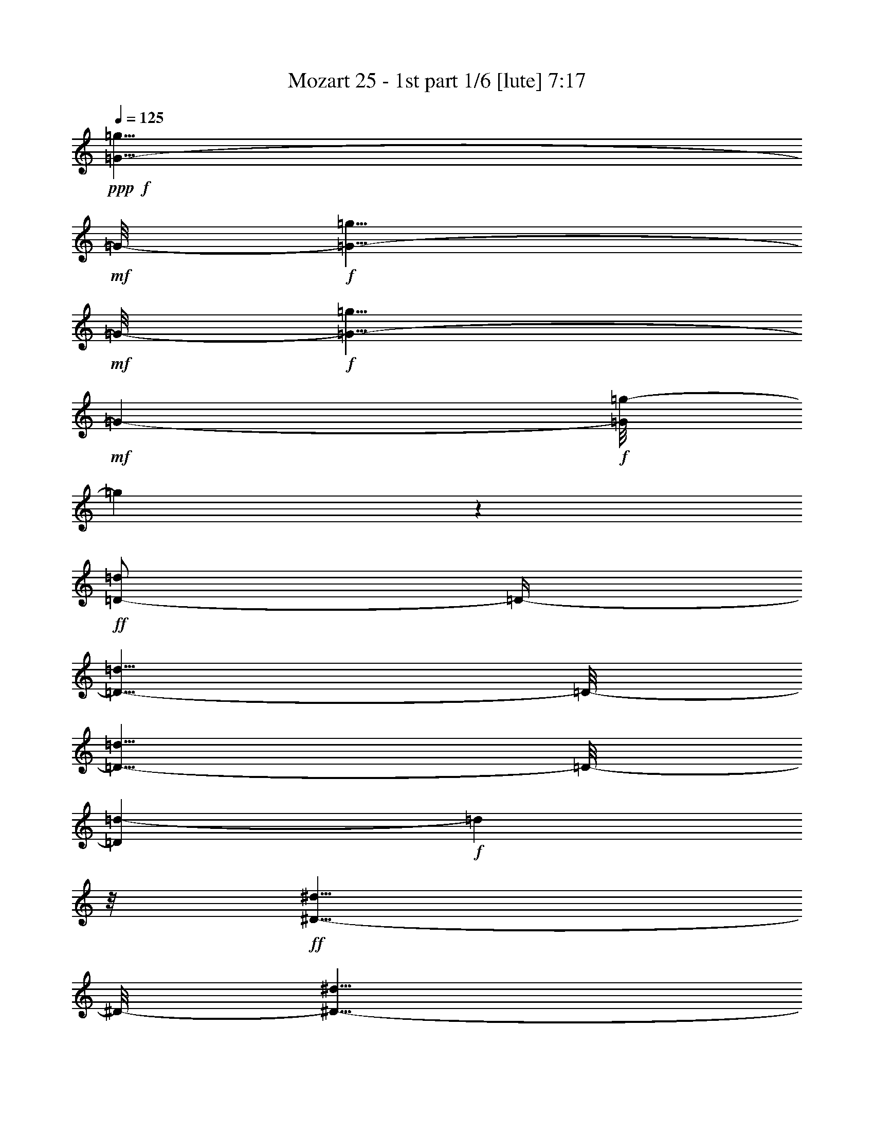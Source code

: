 % Produced with Bruzo's Transcoding Environment

X:1
T:  Mozart 25 - 1st part 1/6 [lute] 7:17
Z: Transcribed with BruTE
L: 1/4
Q: 125
K: C
+ppp+
+f+
[=G5/8-=g5/8]
+mf+
[=G/8-]
+f+
[=G5/8-=g5/8]
+mf+
[=G/8-]
+f+
[=G5/8-=g5/8]
+mf+
[=G97/632-]
+f+
[=G/8=g/8-]
[=g137/316]
z127/632
+ff+
[=D/2-=d/2]
[=D/4-]
[=D5/8-=d5/8]
[=D/8-]
[=D5/8-=d5/8]
[=D/8-]
[=D97/632=d97/632-]
+f+
[=d161/316]
z/8
+ff+
[^D5/8-^d5/8]
[^D/8-]
[^D5/8-^d5/8]
[^D/8-]
[^D5/8-^d5/8]
[^D/8-]
[^D97/632^d97/632-]
+f+
[^d305/632]
z12/79
+ff+
[^F,5/8-^F5/8]
[^F,/8-]
[^F,5/8-^F5/8]
[^F,/8-]
[^F,5/8-^F5/8]
[^F,/8-]
[^F,22/79^F22/79-]
+f+
[^F101/316]
z119/632
+ff+
[=G,355/632=G355/632]
z605/632
[^A121/632]
[=A119/632]
[=G15/79]
[^F15/79]
[=G52/79]
z128/79
[^A121/632]
[=A15/79]
[=G119/632]
[^F15/79]
[=G49/79]
z131/79
[=c121/632]
[^A15/79]
[=A119/632]
[=G15/79]
[=A46/79]
z134/79
[=c15/79]
[^A121/632]
[=A119/632]
[=G15/79]
[=A423/632]
z1017/632
[=d15/79]
[=c121/632]
[^A15/79]
[=A119/632]
[^A399/632]
z81/632
[^A15/79]
[=A121/632]
[=G15/79]
[^F119/632]
[=G387/632]
z93/632
[=G15/79]
[=F121/632]
[^D15/79]
[=D119/632]
[^D15/79]
[=D121/632]
[=C15/79]
[^A,119/632]
[=C361/632]
[=C119/632]
[^A,361/632]
[^A,119/632]
[=A,357/632]
[=A,/8]
z/8
[=G,/2]
[=G,/8]
z/8
[^F,/2]
z83/316
[=D77/158]
z613/316
+f+
[=G3/4-]
+ff+
[=G,3/8=G3/8-]
+f+
[=G3/8-]
+ff+
[^A,3/8=G3/8-]
+f+
[=G3/8-]
+ff+
[=D97/632-=G97/632]
[=D89/316]
z223/632
+f+
[=D3/4-]
+ff+
[=D/2-=G/2]
+f+
[=D/4-]
+ff+
[=D/2-^A/2]
+f+
[=D/4-]
+ff+
[=D97/632=G97/632-]
[=G233/632]
z21/79
+mf+
[^D3/4-]
+ff+
[=C/2^D/2-]
+mf+
[^D/4-]
+ff+
[^D/2-=G/2]
+mf+
[^D/4-]
+ff+
[^D22/79=c22/79-]
[=c65/316]
z24/79
+mf+
[^F,7/8-]
+ff+
[^F,3/8-=A3/8]
+mf+
[^F,3/8-]
+ff+
[^F,3/8-=d3/8]
+mf+
[^F,22/79-]
+ff+
[^F,/8=c/8-]
[=c185/632]
z27/79
+f+
[=G,5/8-=G5/8-^A5/8]
+mf+
[=G,/8=G/8-]
[=G747/316]
[=D1967/632]
[^D246/79]
[^F,465/158]
z107/632
[=G,1967/632]
[=G246/79]
[^A246/79]
[^C236/79]
z/8
[=D369/316]
[^C247/632]
[=D31/79]
[^C247/632]
[=D31/79]
[^C21/79]
z/8
[=D743/632]
[^C247/632]
+mp+
[=D125/316]
[^C63/158]
[=D249/632]
[^C251/632]
[=D95/158]
z623/632
[=D101/158]
z611/632
[=D52/79]
z811/316
+ff+
[^A,769/316]
z191/316
+f+
[^A757/316]
z203/316
+ff+
[=F5/8-=A5/8]
[=F587/316]
z351/632
[^d1545/632]
z375/632
[^A,/8-=c/8=d/8]
[^A,/2-^A/2]
[^A,/8-]
[^A,/4-^A/4]
[^A,/8-]
[^A,/4-^A/4]
[^A,/8-]
[^A,5/8-^A5/8]
[^A,89/316]
z199/316
[^A/8-=d/8]
[^A/8=c/8]
[^A/2]
[^A3/8]
[^A3/8]
[^A275/316]
z211/316
[=F5/8-=A5/8]
[=F579/316]
z367/632
[^d1529/632]
z373/632
[=d/8]
[^A69/316-=c69/316]
[^A25/79]
z81/632
[^A39/158]
z85/632
[^A19/79]
z87/632
[=D391/316^A391/316]
z20/79
[=d/8]
[=c/8]
[^A235/632]
z105/632
[^A33/158]
z109/632
[^A16/79]
z111/632
[=D379/316^A379/316]
z101/316
[=F15/79=G15/79]
[^D281/632]
z/8
[^D81/316]
z/8
[^D20/79]
z/8
[^A,5/8-^D5/8=G5/8-]
[^A,339/632=G339/632]
z26/79
[=G/8]
[^D69/316-=F69/316]
[^D101/316]
z/8
[^D161/632]
z/8
[^D20/79]
z10/79
[^A,5/8-^D5/8=G5/8-]
[^A,197/316=G197/316]
z153/632
[=c/8]
[^A/8]
[=A121/316]
z49/316
[=A139/632]
z101/632
[=A17/79]
z13/79
[^D5/8-=A5/8=c5/8-]
[^D185/316=c185/316]
z22/79
[=c/8]
[^A/8]
[=A263/632]
z/8
[=A20/79]
z/8
[=A81/316]
z/8
[^D/2-=A/2=c/2-]
[^D53/79=c53/79]
z25/79
[=F/8]
[=D139/632-^D139/632]
[=D203/632]
z/8
[=D20/79]
z/8
[=D81/316]
z/8
[=A,5/8-=D5/8=F5/8-]
[=A,50/79=F50/79]
z145/632
[=F/8]
[^D/8]
[=D125/316]
z23/158
[=D145/632]
z47/316
[=D143/632]
z49/316
[=A,5/8-=D5/8=F5/8-]
[=A,47/79=F47/79]
z169/632
[^A/8]
[=A/8]
[=G171/316]
[=G121/632]
z59/316
[=G119/632]
z61/316
[=D/2-=G/2^A/2-]
[=D431/632^A431/632]
z213/632
[=A15/79^A15/79]
[=G281/632]
z/8
[=G20/79]
z/8
[=G81/316]
z/8
[=D5/8-=G5/8^A5/8-]
[=D407/632^A407/632]
z69/316
[^D/8]
[=D/8]
[=C257/632]
z21/158
[=C153/632]
z87/632
[=C75/316]
z45/316
[=G,5/8-=C5/8^D5/8-]
[=G,48/79^D48/79]
z81/316
[^D/8]
[=D/8]
[=C233/632]
z27/158
[=C129/632]
z14/79
[=C125/632]
z57/316
[=G,5/8-=C5/8^D5/8-]
[=G,45/79^D45/79]
z2125/632
[^D401/632^d401/632]
z/8
[=C397/632=c397/632]
z83/632
[=A,391/632=A391/632]
z89/632
[=F,385/632=F385/632]
z2015/632
[^A355/632]
z125/632
[=F349/632]
z131/632
[=D401/632]
z/8
[^A,52/79]
z248/79
[^A193/316]
z47/316
[=F95/158]
z101/632
[^C373/632]
z107/632
[^A,367/632]
z2033/632
[^C401/632^c401/632]
z/8
[^A,401/632^A401/632]
z/8
[=G,401/632=G401/632]
z/8
[=E,199/316=E199/316]
z41/316
[=F,60/79=F60/79]
[^F,60/79^F60/79]
[=F,60/79=F60/79]
[=E,187/316=E187/316]
z53/316
[=F,289/632=F289/632]
z221/632
[=F83/158]
z179/632
[=F,295/632]
z91/79
+mp+
[=D299/632]
z181/632
[^A,293/632]
z187/632
[^D287/632]
z193/632
[^A,281/632]
z199/632
[=F275/632]
z205/632
[^A,269/632]
z211/632
[=G263/632]
z217/632
[^D257/632]
z223/632
[=D251/632]
z229/632
[^A,81/158]
z39/158
[^D159/316]
z81/316
[^A,39/79]
z21/79
[=F153/316]
z87/316
[^A,75/158]
z45/158
[=G147/316]
z93/316
[^D36/79]
z24/79
[=D141/316]
z99/316
[=E69/158]
z51/158
[=F135/316]
z105/316
[=D33/79]
z215/632
[=C259/632]
z221/632
[^A,253/632]
z227/632
[=A,163/316]
z77/316
[^A,40/79]
z20/79
[^D157/316]
z83/316
[=A77/158]
z43/158
[^A151/316]
z89/316
[=F37/79]
z23/79
[^D145/316]
z95/316
[=F71/158]
z49/158
+ff+
[=C121/632^A121/632-]
[^A,/4-^A/4]
[^A,61/316]
z/8
[=A,/8=F/8-]
[=F81/316]
[^A,55/316]
z129/632
[=D15/79=A15/79-]
[=C/4-=A/4]
[=C123/632]
z/8
[^A,/4=F/4-]
[=F83/632]
[=C20/79]
z/8
[^D15/79^A15/79-]
[=D/4-^A/4]
[=D123/632]
z/8
[=C/4=F/4-]
[=F83/632-]
[=D/8-=F/8]
[=D81/632]
z/8
[=F241/632=c241/632-]
[^D/8-=c/8]
[^D10/79]
z10/79
[=D/4=F/4-]
[=F83/632-]
[=C/8-=F/8]
[=C/8]
z81/632
[^A,309/632=d309/632]
z171/632
[=F,303/632=F303/632]
z177/632
[=F,/2-=F/2-=A/2]
+mf+
[=F,/4-=F/4]
+ff+
[=F,3/4-=F3/4-]
[=F,/2-=F/2-^A/2]
+mf+
[=F,/4-=F/4]
+ff+
[=F,7/8-=F7/8-]
[=F,3/8-=F3/8-=c3/8]
+mf+
[=F,3/8-=F3/8]
+ff+
[=F,109/316=F109/316]
z213/632
[^A,30/79=d30/79]
[^A161/632]
z/8
[^A/4=e/4-]
[=e41/316]
[^A161/632]
z/8
[^A30/79=f30/79]
[=A161/632]
z/8
[=G/4=d/4-]
[=d41/316-]
[=F/8-=d/8]
[=F41/316]
z/8
[^D30/79=c30/79-]
[=G/8-=c/8]
[=G/8]
z83/632
[=G/4=A/4-]
[=A81/632-]
[=G/8-=A/8]
[=G/8]
z83/632
[=G239/632^A239/632-]
[=F/8-^A/8]
[=F/8]
z83/632
[^A,/4-^D/4]
[^A,81/632-]
[^A,/8=D/8-]
[=D/8]
z83/632
[=C239/632=F239/632-]
[^D/8-=F/8]
[^D/8]
z83/632
[^D/4^F/4-]
[^F81/632-]
[^D/8-^F/8]
[^D/8]
z83/632
[^D239/632=G239/632-]
[=D119/632=G119/632]
z61/316
[=D/8-=F/8]
[=D20/79-]
[^A,113/632=D113/632]
z16/79
[=D239/632^D239/632-]
[=C107/632^D107/632]
z67/316
[^A,/4=F/4-]
[=F81/632-]
[=A,81/316=F81/316]
z/8
[^A,413/632]
z547/632
[=D3/8-^A3/8]
[=D3/8-^A3/8-]
[=D/4-^A/4-=d/4]
[=D/8-^A/8]
[=D85/632^A85/632-]
[^A/8]
z85/632
[^A,389/632=G389/632]
z571/632
[^A,3/8-=G3/8-]
[^A,/4-^D/4=G/4-]
[^A,/8-=G/8]
[^A,3/8-=G3/8-]
[^A,87/632^D87/632-=G87/632]
[^D/8]
z83/632
[^A,143/316=D143/316=F143/316]
z205/632
[=D269/632=G269/632^A269/632]
z223/632
[=C165/316^D165/316]
z163/632
[^D311/632=F311/632=A311/632]
z181/632
[^A,5/4^A5/4-]
[^A85/316]
[=D/8=F/8-]
[=F3/4-]
[^A,/8=F/8-]
[=C87/632=F87/632]
[=D115/632]
[^D/8]
z/8
[^D679/632-=F679/632]
[^D249/632]
[=A,/8-=C/8]
[=A,5/8-]
[=A,/8-=F/8]
[=A,83/316^D83/316]
[=D15/79]
[=C121/632]
[^A,120/79]
[=D/8=F/8-]
[=F5/8-]
[^A,/4=F/4-]
[=C/8=F/8-]
[=D87/632-=F87/632]
[=D/8]
[^D83/632-]
[^D5/4-=F5/4]
[^D85/316]
[=A,/8-=C/8]
[=A,5/8-]
[=A,/4-=F/4]
[=A,/8-^D/8]
[=A,87/632=D87/632-]
[=D/8]
[=C/8]
z/8
[^A,35/79]
z125/632
[^A,483/632^A483/632]
[=C483/632=c483/632]
[=D405/632=d405/632]
z/8
[^D487/632^d487/632]
[=C489/632=c489/632]
[=A,489/632=A489/632]
[^F357/632^f357/632]
z135/632
[=G5/8-=g5/8]
[=G/8-]
[=G5/8-=g5/8]
[=G/8-]
[=G5/8-=g5/8]
[=G/8-]
[=G97/632=g97/632-]
[=g321/632]
z10/79
[=D5/8-=d5/8]
[=D/8-]
[=D5/8-=d5/8]
[=D/8-]
[=D5/8-=d5/8]
[=D/8-]
[=D97/632=d97/632-]
[=d297/632]
z13/79
[^D5/8-^d5/8]
[^D/8-]
[^D5/8-^d5/8]
[^D/8-]
[^D5/8-^d5/8]
[^D97/632-]
[^D/8^d/8-]
[^d273/632]
z16/79
[^F,/2-^F/2]
[^F,/4-]
[^F,5/8-^F5/8]
[^F,/8-]
[^F,5/8-^F5/8]
[^F,/8-]
[^F,97/632^F97/632-]
[^F161/316]
z/8
[=G,401/632=G401/632]
z559/632
[^A15/79]
[=A119/632]
[=G15/79]
[^F121/632]
[=G383/632]
z132/79
[^A121/632]
[=A119/632]
[=G15/79]
[^F15/79]
[=G45/79]
z135/79
[=c121/632]
[^A15/79]
[=A119/632]
[=G15/79]
[=A415/632]
z1025/632
[=c121/632]
[^A15/79]
[=A119/632]
[=G15/79]
[=A391/632]
z1049/632
[=d15/79]
[=c121/632]
[^A119/632]
[=A15/79]
[^A367/632]
z113/632
[^A15/79]
[=A121/632]
[=G119/632]
[^F15/79]
[=G355/632]
z125/632
[=G15/79]
[=F121/632]
[^D27/158]
[=D/8]
z/8
[^D93/632]
[=D121/632]
[=C51/316]
[^A,/8]
z/8
[=C/2]
[=C/8]
z/8
[^A,173/316]
[^A,119/632]
[=A,361/632]
[=A,119/632]
[=G,361/632]
[=G,15/79]
[^F,39/79]
z99/316
[=D69/158]
z629/316
[=G3/4-]
[=G,/2=G/2-]
[=G/4-]
[^A,/2=G/2-]
[=G/4-]
[=D97/632-=G97/632]
[=D225/632]
z22/79
[=D3/4-]
[=D/2-=G/2]
[=D/4-]
[=D/2-^A/2]
[=D/4-]
[=D22/79=G22/79-]
[=G61/316]
z25/79
[^D3/4-]
[=C3/8^D3/8-]
[^D3/8-]
[^D3/8-=G3/8]
[^D3/8-]
[^D97/632=c97/632-]
[=c177/632]
z28/79
[^F,3/4-]
[^F,/2-=A/2]
[^F,/4-]
[^F,/2-=d/2]
[^F,/4-]
[^F,97/632=c97/632-]
[=c29/79]
z169/632
+f+
[=G,5/8-=G5/8-^A5/8]
+mf+
[=G,/8=G/8-]
[=G747/316]
[=D1967/632]
[^D246/79]
[^F,236/79]
z/8
[=G,1967/632]
[=G246/79]
[^A246/79]
[^C929/316]
z109/632
[=D369/316]
[^C247/632]
[=D31/79]
[^C247/632]
[=D31/79]
[^C247/632]
[=D743/632]
[^C247/632]
+mp+
[=D125/316]
[^C63/158]
[=D249/632]
[^C43/158]
z/8
[=D427/632]
z72/79
[=D93/158]
z643/632
[=D48/79]
z827/316
+ff+
[^A,753/316]
z207/316
+f+
[^A1561/632]
z359/632
+ff+
[=F/2-=A/2]
[=F1221/632]
z383/632
[^d1513/632]
z407/632
[^A,/8-=d/8]
[^A,/8-=c/8]
[^A,3/8-^A3/8]
[^A,/8-]
[^A,/4-^A/4]
[^A,/8-]
[^A,/4-^A/4]
[^A,/8-]
[^A,5/8-^A5/8]
[^A,225/632]
z351/632
[^A/8-=d/8]
[^A/8=c/8]
[^A5/8]
[^A3/8]
[^A3/8]
[^A259/316]
z375/632
[=F5/8-=A5/8]
[=F563/316]
z399/632
[^d1497/632]
z405/632
[=d/8]
[=c/8]
[^A85/158]
[^A31/158]
z117/632
[^A15/79]
z119/632
[=D375/316^A375/316]
z105/316
[=c15/79=d15/79]
[^A281/632]
z/8
[^A81/316]
z/8
[^A20/79]
z/8
[=D805/632^A805/632]
z137/632
[=G/8]
[^D69/316-=F69/316]
[^D199/632]
z41/316
[^D155/632]
z43/316
[^D151/632]
z11/79
[^A,5/8-^D5/8=G5/8-]
[^A,193/316=G193/316]
z161/632
[=G/8]
[=F/8]
[^D117/316]
z53/316
[^D131/632]
z109/632
[^D16/79]
z14/79
[^A,5/8-^D5/8=G5/8-]
[^A,181/316=G181/316]
z203/632
[^A15/79=c15/79]
[=A281/632]
z/8
[=A161/632]
z/8
[=A161/632]
z/8
[^D5/8-=A5/8=c5/8-]
[^D169/316=c169/316]
z26/79
[=c/8]
[=A139/632-^A139/632]
[=A203/632]
z/8
[=A20/79]
z/8
[=A159/632]
z41/316
[^D5/8-=A5/8=c5/8-]
[^D49/79=c49/79]
z153/632
[=F/8]
[^D/8]
[=D121/316]
z25/158
[=D137/632]
z51/316
[=D135/632]
z53/316
[=A,5/8-=D5/8=F5/8-]
[=A,46/79=F46/79]
z177/632
[=F/8]
[^D/8]
[=D263/632]
z/8
[=D20/79]
z/8
[=D81/316]
z/8
[=A,5/8-=D5/8=F5/8-]
[=A,43/79=F43/79]
z201/632
[^A/8]
[=G35/158-=A35/158]
[=G101/316]
z/8
[=G20/79]
z/8
[=G81/316]
z/8
[=D5/8-=G5/8^A5/8-]
[=D399/632^A399/632]
z73/316
[^A/8]
[=A/8]
[=G249/632]
z93/632
[=G18/79]
z95/632
[=G71/316]
z99/632
[=D5/8-=G5/8^A5/8-]
[=D375/632^A375/632]
z85/316
[^D/8]
[=D/8]
[=C341/632]
[=C121/632]
z119/632
[=C59/316]
z61/316
[=G,/2-=C/2^D/2-]
[=G,431/632^D431/632]
z213/632
[=D121/632^D121/632]
[=C35/79]
z/8
[=C81/316]
z/8
[=C20/79]
z/8
[=G,5/8-=C5/8^D5/8-]
[=G,407/632^D407/632]
z1039/316
[^D371/632^d371/632]
z109/632
[=C365/632=c365/632]
z115/632
[=A,359/632=A359/632]
z121/632
[=F,353/632=F353/632]
z2047/632
[^A401/632]
z/8
[=F99/158]
z21/158
[=D195/316]
z45/316
[^A,48/79]
z252/79
[^A177/316]
z63/316
[=F87/158]
z133/632
[^C401/632]
z/8
[^A,207/316]
z993/316
[^C48/79^c48/79]
z12/79
[^A,189/316^A189/316]
z51/316
[=G,93/158=G93/158]
z27/158
[=E,183/316=E183/316]
z57/316
[=F,60/79=F60/79]
[^F,60/79^F60/79]
[=F,60/79=F60/79]
[=E,401/632=E401/632]
z/8
[=F,42/79=F42/79]
z87/316
[=F75/158]
z211/632
[=F,171/316]
z681/632
+mp+
[=D267/632]
z213/632
[^A,261/632]
z219/632
[^D255/632]
z225/632
[^A,249/632]
z231/632
[=F161/316]
z/4
[^A,/2]
z41/158
[=G155/316]
z85/316
[^D38/79]
z22/79
[=D149/316]
z91/316
[^A,73/158]
z47/158
[^D143/316]
z97/316
[^A,35/79]
z25/79
[=F137/316]
z103/316
[^A,67/158]
z53/158
[=G131/316]
z109/316
[^D32/79]
z28/79
[=D125/316]
z115/316
[=E323/632]
z157/632
[=F317/632]
z163/632
[=D311/632]
z21/79
[=C153/316]
z87/316
[^A,75/158]
z45/158
[=A,147/316]
z93/316
[^A,36/79]
z24/79
[^D141/316]
z99/316
[=A69/158]
z51/158
[^A135/316]
z105/316
[=F33/79]
z27/79
[^D129/316]
z111/316
[=F63/158]
z57/158
+ff+
[=C121/632^A121/632-]
[^A,51/158-^A51/158]
[^A,/8]
z/8
[=A,155/632=F155/632-]
[=F83/632-]
[^A,/8-=F/8]
[^A,/8]
z81/632
[=D15/79=A15/79-]
[=C/4-=A/4]
[=C57/316]
z11/79
[^A,/4=F/4-]
[=F83/632-]
[=C/8-=F/8]
[=C/8]
z81/632
[^D15/79^A15/79-]
[=D/4-^A/4]
[=D51/316]
z25/158
[=C/4=F/4-]
[=F83/632-]
[=D/8-=F/8]
[=D/8]
z81/632
[=F241/632=c241/632-]
[^D/8-=c/8]
[^D/8]
z81/632
[=D/4=F/4-]
[=F83/632-]
[=C/8-=F/8]
[=C/8]
z81/632
[^A,277/632=d277/632]
z203/632
[=F,271/632=F271/632]
z209/632
[=F,3/8-=F3/8-=A3/8]
+mf+
[=F,3/8-=F3/8]
+ff+
[=F,3/4-=F3/4-]
[=F,3/8-=F3/8-^A3/8]
+mf+
[=F,3/8-=F3/8]
+ff+
[=F,3/4-=F3/4-]
[=F,/2-=F/2-=c/2]
+mf+
[=F,/4-=F/4]
+ff+
[=F,43/79=F43/79]
z83/316
[^A,30/79=d30/79-]
[^A/8-=d/8]
[^A/8]
z41/316
[^A/4=e/4-]
[=e41/316-]
[^A/8-=e/8]
[^A/8]
z41/316
[^A30/79=f30/79-]
[=A/8-=f/8]
[=A/8]
z41/316
[=G/4=d/4-]
[=d41/316-]
[=F/8-=d/8]
[=F/8]
z41/316
[^D30/79=c30/79-]
[=G/8-=c/8]
[=G/8]
z83/632
[=G/4=A/4-]
[=A81/632]
[=G117/632]
z31/158
[=G239/632^A239/632]
[=F111/632]
z65/316
[^A,/8-^D/8]
[^A,20/79]
[=D105/632]
z17/79
[=C239/632=F239/632]
[^D81/316]
z/8
[^D/4^F/4-]
[^F81/632]
[^D81/316]
z/8
[^D239/632=G239/632-]
[=D81/316=G81/316]
z/8
[=D/4-=F/4]
[=D81/632-]
[^A,20/79=D20/79]
z81/632
[=D239/632^D239/632-]
[=C77/316^D77/316]
z87/632
[^A,/4=F/4-]
[=F81/632-]
[=A,37/158=F37/158]
z93/632
[^A,381/632]
z579/632
[=D3/8-^A3/8]
[=D3/8-^A3/8-]
[=D/4-^A/4-=d/4]
[=D/8-^A/8]
[=D87/632^A87/632-]
[^A/8]
z83/632
[^A,357/632=G357/632]
z603/632
[^A,3/8-=G3/8-]
[^A,/8-^D/8=G/8-]
[^A,/4-=G/4]
[^A,245/632=G245/632]
[^D81/316]
z/8
[^A,333/632=D333/632=F333/632]
z/4
[=D/2=G/2^A/2]
z22/79
[=C149/316^D149/316]
z195/632
[^D279/632=F279/632=A279/632]
z213/632
[^A,9/8=D9/8-^A9/8-]
[=D249/632^A249/632]
[=D3/4-=F3/4-]
[^A,/8=D/8-=F/8-]
[=C/4=D/4=F/4-]
[=D129/632=F129/632]
[^D15/79]
[=C5/4-^D5/4-=F5/4]
[=C85/316^D85/316]
[=A,3/4-=C3/4-]
[=A,/4-=C/4-=F/4]
[=A,/8-=C/8-^D/8]
[=A,87/632=C87/632=D87/632-]
[=D/8]
[=C83/632]
[^A,120/79=D120/79]
[=D7/8-=F7/8-]
[^A,/8=D/8-=F/8-]
[=C87/632=D87/632=F87/632]
[=D57/316]
[^D/8]
z/8
[=C85/79-^D85/79-=F85/79]
[=C249/632^D249/632]
[=A,3/4-=C3/4-]
[=A,/8-=C/8-=F/8]
[=A,83/316=C83/316^D83/316]
[=D15/79]
[=C121/632]
[^A,401/632]
z/8
[^A,483/632^A483/632]
[=C483/632=c483/632]
[=D189/316=d189/316]
z53/316
[^D487/632^d487/632]
[=C489/632=c489/632]
[=A,489/632=A489/632]
[^F101/158^f101/158]
z11/79
[=G307/632-=g307/632]
[=G/8]
z47/316
[=G,60/79=G60/79]
[^G,60/79^G60/79]
[^A,46/79^A46/79]
z14/79
[=C60/79=c60/79]
[^G,60/79^G60/79]
[=F,175/316=F175/316]
z65/316
[=D60/79=d60/79]
[^D/2-^d/2]
[^D85/632]
z/8
[^D,60/79^D60/79]
[=F,60/79=F60/79]
[=G,399/632=G399/632]
z81/632
[^G,60/79^G60/79]
[=F,60/79=F60/79]
[=D,381/632=D381/632]
z99/632
[=B,375/632=B375/632]
z105/632
[=C/2-=c/2]
[=C1-]
[=C/2-=c/2]
[=C3/8-]
[=C211/632-=G211/632]
[=C/8]
z16/79
[=G,/2-^D/2-^d/2]
[=G,5/8-^D5/8-]
[=G,/4-^D/4-=G/4]
[=G,/8-^D/8-]
[=G,/2-^D/2-=c/2]
[=G,/4-^D/4-]
[=G,/2-^D/2-^d/2]
[=G,103/632^D103/632]
z/8
[^F,/2-=C/2=D/2-]
[^F,5/8-=D5/8-]
[^F,/4-=D/4-=A/4]
[^F,/8-=D/8-]
[^F,/2-=D/2-=d/2]
[^F,/4-=D/4-]
[^F,/2-=D/2-=A/2]
[^F,85/632=D85/632]
z97/632
[=A,/2-^F/2-^f/2]
[=A,5/8-^F5/8-]
[=A,/4-^F/4-=A/4]
[=A,/8-^F/8-]
[=A,/2-^F/2-=d/2]
[=A,/4-^F/4-]
[=A,149/316-^F149/316-=c149/316]
[=A,/8^F/8]
z121/632
[=D3/8-=G3/8-^A3/8]
[=D3/4=G3/4-]
[=D3/8-=G3/8]
[=D3/4=G3/4-]
[=D/2=G/2-]
[=G/4-]
[^A,/2-=G/2-^A/2]
[^A,5/8-=G5/8-]
[^A,/4-=D/4=G/4-]
[^A,/8-=G/8]
[^A,3/4-=G3/4-]
[^A,/2-=D/2=G/2-]
[^A,29/158=G29/158]
z45/316
[^C/2-=E/2-^A/2]
[^C5/8-=E5/8-]
[^C/4-=E/4-^A/4]
[^C/8-=E/8-]
[^C/2-=E/2-=G/2]
[^C/4-=E/4-]
[^C/2-=E/2-^A/2]
[^C/8-=E/8]
[^C/8-]
[^C/2-=E/2=G/2-]
[^C3/4-=G3/4-]
[^C115/632=G115/632-=e115/632]
[=G/8-]
[=E/2-=G/2-^c/2]
[=E73/316=G73/316-]
[=G/8-]
[^C281/632-=G281/632-=A281/632]
[^C/8=G/8]
z/8
[=D37/79-=F37/79-=d37/79]
[=D5/8-=F5/8-]
[=D/4-=F/4-=A/4]
[=D/8-=F/8]
[=D3/4=F3/4-]
[=D5/8-=F5/8]
[=D/8-]
[^A,/2=D/2-^G/2-]
[=D5/8-^G5/8-]
[^A,/4=D/4-^G/4-]
[=D/8-^G/8-]
[=D/2-^G/2-^A/2]
[=D/4-^G/4-]
[^A,201/632-=D201/632^G201/632]
[^A,135/632]
z187/632
+f+
[=A,5/8^C5/8-=A5/8-]
[^C/8=A/8-]
[=A723/316]
+mf+
[^C240/79]
[=D240/79]
[^G,1919/632]
[=A,175/316]
z65/316
+ff+
[=A60/79]
[^A60/79]
[^G60/79]
[=A247/632]
z233/632
[=G60/79]
[=F60/79]
[=E481/632]
+f+
[=D3/4=d3/4-]
[=d753/316]
+mf+
[^F495/158]
[=G495/158]
[^C495/158]
[=D45/79]
z15/79
+ff+
[=D60/79=d60/79]
[^D60/79^d60/79]
[^C60/79^c60/79]
[=D257/632=d257/632]
z223/632
[=C60/79=c60/79]
[^A,60/79^A60/79]
[=A,60/79=A60/79]
+f+
[=G,5/8=G5/8-]
[=G391/632]
z16
z675/632
+mf+
[^F,511/158]
+ff+
[^F2019/632]
z/8
[=G5/8-=g5/8]
[=G/8-]
[=G5/8-=g5/8]
[=G/8-]
[=G5/8-=g5/8]
[=G/8-]
[=G97/632=g97/632-]
[=g75/158]
z101/632
[=D5/8-=d5/8]
[=D/8-]
[=D5/8-=d5/8]
[=D/8-]
[=D5/8-=d5/8]
[=D97/632-]
[=D/8=d/8-]
[=d69/158]
z125/632
[^D/2-^d/2]
[^D/4-]
[^D5/8-^d5/8]
[^D/8-]
[^D5/8-^d5/8]
[^D/8-]
[^D97/632^d97/632-]
[^d161/316]
z/8
[^F,5/8-^F5/8]
[^F,/8-]
[^F,5/8-^F5/8]
[^F,/8-]
[^F,5/8-^F5/8]
[^F,/8-]
[^F,97/632^F97/632-]
[^F307/632]
z47/316
[=G,95/158=G95/158]
z145/158
[^A15/79]
[=A119/632]
[=G15/79]
[^F121/632]
[=G181/316]
z1077/632
[^A121/632]
[=A119/632]
[=G15/79]
[^F15/79]
[=G209/316]
z511/316
[=c121/632]
[^A15/79]
[=A119/632]
[=G15/79]
[=A197/316]
z523/316
[=c121/632]
[^A15/79]
[=A119/632]
[=G15/79]
[=A185/316]
z535/316
[=d15/79]
[=c121/632]
[^A119/632]
[=A15/79]
[^A173/316]
z67/316
[^A15/79]
[=A121/632]
[=G119/632]
[^F15/79]
[=G401/632]
z/8
[=G15/79]
[=F121/632]
[^D15/79]
[=D119/632]
[^D15/79]
[=D121/632]
[=C15/79]
[^A,119/632]
[=C361/632]
[=C119/632]
[^A,361/632]
[^A,119/632]
[=A,361/632]
[=A,119/632]
[=G,361/632]
[=G,15/79]
[^F,291/632]
z51/158
[=D135/316]
z1215/632
[=G3/4-]
[=G,/2=G/2-]
[=G3/8-]
[^A,3/8=G3/8-]
[=G22/79-]
[=D/8-=G/8]
[=D189/632]
z53/158
[=D3/4-]
[=D3/8-=G3/8]
[=D3/8-]
[=D3/8-^A3/8]
[=D3/8-]
[=D97/632=G97/632-]
[=G61/158]
z157/632
[^D3/4-]
[=C/2^D/2-]
[^D/4-]
[^D/2-=G/2]
[^D/4-]
[^D97/632=c97/632-]
[=c55/158]
z181/632
[^F,3/4-]
[^F,/2-=A/2]
[^F,/4-]
[^F,/2-=d/2]
[^F,22/79-]
[^F,/8=c/8-]
[=c49/158]
z205/632
[=G,5/8-=G5/8-^A5/8]
[=G,/8=G/8-]
[=G753/316]
+mf+
[=D495/158]
[^D495/158]
[^F,1901/632]
z/8
[=G,495/158]
[=G495/158]
[^A495/158]
[^C1893/632]
z87/632
[=D743/632]
[^C247/632]
[=D31/79]
[^C125/316]
[=D31/79]
[^C249/632]
[=D187/158]
[^C125/316]
+mp+
[=D249/632]
[^C63/158]
[=D125/316]
[^C171/632]
z/8
[=D54/79]
z143/158
[=D47/79]
z319/316
[=D389/632]
z825/316
+ff+
[=G,417/158]
z63/158
+f+
[=G411/158]
z69/158
+ff+
[=D5/8-^F5/8]
[=D163/79]
z221/632
[=c877/316]
z83/316
[=G,1651/632]
z67/158
+f+
[=G407/158]
z73/158
+ff+
[=D5/8-^F5/8]
[=D1367/632]
z/4
[=c11/4]
z41/158
[^A/8]
[=A/8]
[=G231/632]
z109/632
[=G16/79]
z113/632
[=G31/158]
z115/632
[=D5/8-=G5/8^A5/8-]
[=D359/632^A359/632]
z103/316
[=A15/79^A15/79]
[=G281/632]
z/8
[=G81/316]
z/8
[=G20/79]
z/8
[=D5/8-=G5/8^A5/8-]
[=D335/632^A335/632]
z53/158
[^d/8]
[=c69/316-=d69/316]
[=c101/316]
z/8
[=c159/632]
z41/316
[=c155/632]
z21/158
[=G,5/8-^D5/8-=c5/8]
[=G,195/316^D195/316]
z157/632
[^d/8]
[=d/8]
[=c119/316]
z51/316
[=c135/632]
z105/632
[=c33/158]
z27/158
[=G,5/8-^D5/8-=c5/8]
[=G,183/316^D183/316]
z199/632
[=G15/79=A15/79]
[=F281/632]
z/8
[=F161/632]
z/8
[=F161/632]
z/8
[=C5/8-=F5/8=A5/8-]
[=C171/316=A171/316]
z51/158
[=A/8]
[=F139/632-=G139/632]
[=F203/632]
z/8
[=F20/79]
z/8
[=F81/316]
z/8
[=C5/8-=F5/8=A5/8-]
[=C99/158=A99/158]
z149/632
[=d/8]
[=c/8]
[^A123/316]
z12/79
[^A141/632]
z49/316
[^A139/632]
z51/316
[=F,5/8-=D5/8-^A5/8]
[=F,93/158=D93/158]
z173/632
[=d/8]
[=c/8]
[^A263/632]
z/8
[^A117/632]
z61/316
[^A81/316]
z/8
[=F,/2-=D/2-^A/2]
[=F,427/632=D427/632]
z217/632
[=F15/79=G15/79]
[^D281/632]
z/8
[^D20/79]
z/8
[^D81/316]
z/8
[^A,5/8-^D5/8=G5/8-]
[^A,403/632=G403/632]
z71/316
[=G/8]
[=F/8]
[^D253/632]
z89/632
[^D37/158]
z91/632
[^D73/316]
z95/632
[^A,5/8-^D5/8=G5/8-]
[^A,379/632=G379/632]
z83/316
[=c/8]
[^A/8]
[=A341/632]
[=A125/632]
z115/632
[=A61/316]
z59/316
[^D,5/8-=C5/8-=A5/8]
[^D,89/158=C89/158]
z209/632
[^A121/632=c121/632]
[=A35/79]
z/8
[=A81/316]
z/8
[=A20/79]
z/8
[^D,5/8-=C5/8-=A5/8]
[^D,411/632=C411/632]
z1037/316
[=c375/632]
z105/632
[=A369/632]
z111/632
[^F363/632]
z117/632
[=D357/632]
z2043/632
[=G401/632]
z/8
[=D50/79]
z10/79
[^A,197/316]
z43/316
[=G,97/158]
z503/158
[^G179/316]
z61/316
[=F44/79]
z129/632
[=D345/632]
z135/632
[=B,209/316]
z991/316
[=c97/158]
z23/158
[=G191/316]
z49/316
[^D47/79]
z13/79
[=C185/316]
z1015/316
[^A401/632]
z/8
[=G401/632]
z/8
[=E401/632]
z/8
[^C401/632]
z/8
[=D60/79]
[^D479/632]
[=D60/79]
[^C189/316]
z103/632
[=D73/158]
z217/632
[=d42/79]
z175/632
[=D299/632]
z181/158
[^A303/632]
z177/632
+mf+
[=G297/632]
z183/632
[=c291/632]
z189/632
[=G285/632]
z195/632
[=d279/632]
z201/632
[=G273/632]
z207/632
[^d173/316]
z67/316
[=c85/158]
z35/158
[^A167/316]
z73/316
[=G,41/79]
z19/79
[=C161/316]
z/4
[=G,/2]
z41/158
[=D155/316]
z85/316
[=G,38/79]
z22/79
[^D149/316]
z91/316
[=C73/158]
z47/158
[^A,143/316]
z97/316
[^C35/79]
z25/79
[=D137/316]
z103/316
[^A347/632]
z33/158
[=A171/316]
z69/316
[=G42/79]
z18/79
[^F165/316]
z75/316
[=G81/158]
z39/158
[=C159/316]
z81/316
[^F,39/79]
z21/79
[=G,153/316]
z87/316
[^D75/158]
z45/158
[=C147/316]
z93/316
[=D36/79]
z24/79
+ff+
[=G121/632=A121/632]
[=G35/79]
z/8
[=D/8-^F/8]
[=D81/316]
[=G20/79]
z/8
[^F15/79-^A15/79]
[^F229/632=A229/632-]
[=A/8]
z/8
[=D131/632-=G131/632]
[=D83/632-]
[=D/8=A/8-]
[=A81/632]
z/8
[=G15/79-=c15/79]
[=G217/632^A217/632-]
[^A/8]
z/8
[=D143/632-=A143/632]
[=D83/632-]
[=D/8^A/8-]
[^A81/632]
z/8
[=A241/632-=d241/632]
[=A/8=c/8-]
[=c81/632]
z/8
[=D/4-^A/4]
[=D83/632-]
[=D/8=A/8-]
[=A/8]
z81/632
[=A15/79^A15/79-]
[=G/4-^A/4]
[=G57/316]
z11/79
[=D/4-^F/4]
[=D83/632-]
[=D/8=G/8-]
[=G/8]
z81/632
[^F15/79-^A15/79]
[^F/4=A/4-]
[=A51/316]
z25/158
[=D/4-=G/4]
[=D83/632-]
[=D/8=A/8-]
[=A/8]
z81/632
[=G15/79-=c15/79]
[=G/4^A/4-]
[^A101/316]
[=D/4-=A/4]
[=D83/632-]
[=D/8^A/8-]
[^A/8]
z81/632
[=A241/632=d241/632]
[=c20/79]
z/8
[=D/4-^A/4]
[=D41/316-]
[=D/8=A/8-]
[=A41/316]
z/8
[=G/4^A/4-]
[^A41/316-]
[=G/8-^A/8]
[=G41/316]
z/8
[^C/4-=G/4]
[^C41/316-]
[^C/8=G/8-]
[=G41/316]
z/8
[=D30/79-=G30/79]
[=D161/632^F161/632]
z/8
[^A,/4-^D/4]
[^A,41/316-]
[^A,161/632=D161/632]
z/8
[=A,30/79-=C30/79]
[=A,159/632^D159/632]
z41/316
[^D/4^F/4-]
[^F81/632-]
[^D153/632^F153/632]
z11/79
[^D239/632=G239/632-]
[=D147/632=G147/632]
z47/316
[=G,/4-=C/4]
[=G,81/632-]
[=G,141/632^A,141/632]
z25/158
[=A,239/632=D239/632-]
[=D135/632=c135/632]
z53/316
[=D/4-=c/4]
[=D81/632-]
[=D129/632=c129/632]
z14/79
[^D239/632-=c239/632]
[^D123/632^A123/632]
z59/316
[^A,/4-=d/4]
[^A,81/632-]
[^A,/8=G/8-]
[=G83/632]
z/8
[=C239/632-^A239/632]
[=C/8=A/8-]
[=A83/632]
z/8
[=D/4-=G/4]
[=D81/632-]
[=D/8^F/8-]
[^F83/632]
z/8
[=G,417/632=G417/632]
z543/632
[^A,3/8-=D3/8-]
[^A,/4-=D/4-=G/4]
[^A,/8-=D/8-]
[^A,/4-=D/4-^A/4]
[^A,/8-=D/8-]
[^A,/4-=D/4-=G/4]
[^A,91/632=D91/632]
[=C157/316-^D157/316]
[=C/8]
z567/632
[=C3/8-=G3/8-]
[=C/4-^D/4=G/4-]
[=C/8-=G/8]
[=C3/8-=G3/8-]
[=C/4-^D/4=G/4-]
[=C/8=G/8-]
[^A,151/316=D151/316=G151/316]
z205/632
[^D3/8-=G3/8-^A3/8]
[^D/8=G/8-]
[=G/4-]
[=C337/632=G337/632=A337/632-]
[=A/4-]
[=D327/632^F327/632=A327/632]
z189/632
[=G120/79]
[^A,3/4-=D3/4-]
[^A,/8-=D/8-=G/8]
[^A,83/316=D83/316=A83/316]
[^A107/632]
[=c/8]
z/8
[=A,687/632-=C687/632-=d687/632]
[=A,249/632=C249/632]
[^F,3/4-=A,3/4-]
[^F,/8-=A,/8-=d/8]
[^F,/4-=A,/4-=c/4]
[^F,16/79=A,16/79^A16/79]
[=A121/632]
[=G,5/4-=G5/4]
[=G,85/316]
[^A,/8=D/8-]
[=D5/8-]
[=D/4-=G/4]
[=D/8-=A/8]
[=D87/632^A87/632-]
[^A/8]
[=c83/632]
[=A,5/4-=C5/4-=d5/4]
[=A,85/316=C85/316]
[^F,7/8-=A,7/8-]
[^F,/8-=A,/8-=d/8]
[^F,/4-=A,/4-=c/4]
[^F,/8-=A,/8-^A/8]
[^F,/8-=A,/8-=A/8]
[^F,/8=A,/8]
[=G,35/79=G35/79]
z133/632
[^A,60/79^A60/79]
[=C60/79=c60/79]
[=D50/79=d50/79]
z/8
[^D60/79^d60/79]
[=C60/79=c60/79]
[=A,60/79=A60/79]
[^F385/632^f385/632]
z95/632
[=G379/632=g379/632]
z3461/632
[=g401/632]
z/8
[=g401/632]
z/8
[=g199/316]
z41/316
[=g49/79]
z11/79
[=d193/316]
z47/316
[=d95/158]
z25/158
[=d187/316]
z53/316
[=d46/79]
z14/79
[=G5/8-^d5/8]
[=G/8-]
[=G5/8-^d5/8]
[=G/4-]
[=G/2-^d/2]
[=G97/632-]
[=G/8^d/8-]
[^d161/316]
z/8
[=D5/8-=B5/8]
[=D/8-]
[=D5/8-=B5/8]
[=D/8-]
[=D5/8-=B5/8]
[=D/8-]
[=D97/632=B97/632-]
[=B40/79]
z81/632
[^D5/8-=c5/8]
[^D/8-]
[^D157/316=c157/316-]
[=c/8]
z93/632
[^F5/8=c5/8-]
[=c/8-]
[^F151/316-=c151/316]
[^F/8]
z53/316
[=G5/8^A5/8-]
[^A/8-]
[=G289/632-^A289/632]
[=G/8]
z59/316
[=G5/8-^d5/8]
[=G/4-]
[=G41/158^d41/158-]
[^d113/632]
z65/316
[=A,/2-=c/2]
[=A,/4-]
[=A,243/632=c243/632-]
[=c41/158]
z/8
[^F5/8-=d5/8]
[^F/8-]
[^F161/316=d161/316-]
[=d85/632]
z/8
[=G399/632]
z1521/632
[=G3/4]
[=G5/8]
[=G7/8]
[=G7/8-]
[=G9/8-=d9/8]
[=G3/8-]
[=G/2-^A/2]
[=G/4]
[=G3/4-]
[=D5/8=G5/8-]
[=G/4]
[=G3/4-]
[^A,/2=G/2-]
[=G3/8-]
[=D/2=G/2-]
[=G/4-]
[=G,121/316-=G121/316]
+f+
[=G,53/158]
z16
z21/4

X:2
T:  Mozart 25 - 1st part 2/6 [lute] 7:17
Z: Transcribed with BruTE
L: 1/4
Q: 125
K: C
+ppp+
+ff+
[=G239/632]
[=G369/632]
z111/632
[=G363/632]
z117/632
[=G357/632]
z123/632
[=G81/316]
z/8
[=D20/79]
z/8
[=D345/632]
z135/632
[=D401/632]
z/8
[=D401/632]
z/8
[=D81/316]
z/8
[^D20/79]
z/8
[^D50/79]
z10/79
[^D197/316]
z43/316
[^D97/158]
z23/158
[^D241/632]
[^F,239/632]
[^F,47/79]
z13/79
[^F,185/316]
z55/316
[^F,91/158]
z29/158
[^F,161/632]
z/8
[=G,59/316]
z61/316
[^A,161/632]
z/8
[=D161/632]
z/8
[=G161/632]
z/8
[=D121/632-^A121/632-]
[=D119/632-=A119/632^A119/632-]
[=D15/79-=G15/79^A15/79-]
[=D15/79-^F15/79^A15/79-]
[=D3/8=G3/8-^A3/8]
[=G41/158]
z/8
[=G,161/632]
z/8
[^A,161/632]
z/8
[=D81/316]
z/8
[=G20/79]
z/8
[=D121/632-^A121/632-]
[=D15/79-=A15/79^A15/79-]
[=D119/632-=G119/632^A119/632-]
[=D15/79-^F15/79^A15/79-]
[=D313/632=G313/632-^A313/632]
[=G/8]
z11/79
[=A,149/632]
z23/158
[=C145/632]
z47/316
[^F143/632]
z49/316
[=A139/632]
z25/158
[=D121/632-=c121/632-]
[=D15/79-^A15/79=c15/79-]
[=D119/632-=A119/632=c119/632-]
[=D15/79-=G15/79=c15/79-]
[=D289/632=A289/632-=c289/632]
[=A/8]
z14/79
[=A,125/632]
z29/158
[=C121/632]
z59/316
[^F119/632]
z61/316
[=A20/79]
z/8
[=D15/79-=c15/79-]
[=D121/632-^A121/632=c121/632-]
[=D119/632-=A119/632=c119/632-]
[=D15/79-=G15/79=c15/79-]
[=D3/8=A3/8-=c3/8]
[=A41/158]
z/8
[^A,81/316]
z/8
[=D20/79]
z/8
[=G81/316]
z/8
[^A20/79]
z/8
[=D15/79-=d15/79-]
[=D121/632-=c121/632=d121/632-]
[=D15/79^A15/79=d15/79]
[=A119/632]
[^A,/2^A/2-]
[^A83/632]
z81/632
[^A,15/79-^A15/79-]
[^A,121/632-=A121/632^A121/632-]
[^A,/8=G/8-^A/8]
[=G/8]
[^F81/632]
[=G387/632]
z93/632
[=G15/79]
[=F121/632]
[^D15/79]
[=D119/632]
[^D15/79]
[=D121/632]
[=C15/79]
[^A,119/632]
[=C141/316=c141/316-]
[=c/8]
[=C119/632]
[^A,141/316^A141/316-]
[^A/8]
[^A,119/632]
[=A,139/316]
z/8
[=A,/8]
z/8
[=G,3/8]
z/8
[=G,/8]
z/8
+fff+
[^F,/2=D/2]
z83/316
+ff+
[=D77/158]
z613/316
+f+
[=D/4-=G/4^A/4-]
[=D81/632-^A81/632-]
[=D157/316-=G157/316^A157/316-]
[=D83/316-^A83/316-]
[=D77/158-=G77/158^A77/158-]
[=D43/158-^A43/158-]
[=D381/632-=G381/632^A381/632-]
[=D99/632-^A99/632-]
[=D69/316-=G69/316^A69/316-]
[=D103/632^A103/632-]
[=D239/632^A239/632-]
[=D60/79^A60/79-]
[=D60/79^A60/79-]
[=D/2-^A/2]
+mf+
[=D/8]
z85/632
[=D241/632]
[^D239/632=c239/632-]
[^D393/632=c393/632-]
[=c87/632-]
[^D387/632=c387/632-]
[=c93/632-]
[^D371/632=c371/632]
z109/632
[^D241/632]
[^F,239/632=D239/632-=d239/632-]
[^F,393/632=D393/632-=d393/632-]
[=D87/632-=d87/632-]
[^F,387/632=D387/632-=d387/632-]
[=D93/632-=d93/632-]
[^F,347/632=D347/632=d347/632]
z133/632
[^F,81/316]
z/8
+f+
[=G,103/158=D103/158]
z/8
+mp+
[=D,399/632]
z93/632
[=D,381/632]
z14/79
[=D,181/316]
z155/158
[=D,407/632]
z85/632
[=D,389/632]
z103/632
[=D,371/632]
z307/316
[^D,103/158]
z/8
[^D,99/158]
z12/79
[^D,189/316]
z607/632
[=C,103/158]
z/8
[=C,403/632]
z89/632
[=C,385/632]
z75/79
[^A,413/632]
z/8
[^A,409/632]
z81/632
[^A,393/632]
z74/79
[=D,89/158]
z17/79
[=D,103/158]
z/8
[=D,50/79]
z73/79
[=G,91/158]
z129/632
[=G,413/632]
z/8
[=G,203/316]
z577/632
[^A,371/632]
z61/316
[^A,413/632]
z/8
[=G,411/632]
z/8
[^F,369/316]
[=G,247/632]
[^F,31/79]
[=G,247/632]
[^F,31/79]
[=G,21/79]
z/8
[^F,743/632]
[=G,247/632]
[^F,125/316]
[=G,63/158]
[^F,249/632]
[=G,251/632]
[^F,95/158]
z623/632
[^F,101/158]
z611/632
[^F,52/79]
z811/316
+ff+
[^A,/2-=F/2^A/2]
[^A,611/316]
z191/316
[^A757/316]
z193/316
[=F/8-=A/8]
[=F/8=G/8]
[=F171/316]
[=F239/632]
[=F241/632]
[=F609/632]
z331/632
[=A/8^d/8-]
[=G/8^d/8-]
[=F263/632^d263/632-]
[^d/8-]
[=F19/79^d19/79-]
[^d87/632-]
[=F81/316^d81/316-]
[^d/8-]
[=F383/632^d383/632-]
[^d101/316]
z375/632
[^A,/2-=d/2]
[^A,/4-]
[^A,/4-^A/4]
[^A,/8-]
[^A,/4-^A/4]
[^A,/8]
[^A,/2-^A/2]
[^A,257/632]
z199/316
[=D/2^A/2-=d/2]
[^A/4]
[^A,/4^A/4-]
[^A/8]
[^A,/4^A/4-]
[^A/8]
[^A,/2^A/2-]
[^A117/316]
z403/632
[=F/8-=A/8]
[=F/8=G/8]
[=F341/632]
[=F241/632]
[=F239/632]
[=F593/632]
z367/632
[=G121/632=A121/632^d121/632-]
[=F137/316^d137/316-]
[^d85/632-]
[=F19/79^d19/79-]
[^d89/632-]
[=F37/158^d37/158-]
[^d91/632-]
[=F383/632^d383/632-]
[^d93/316]
z391/632
[^A,241/632=d241/632-]
[^A,/8=d/8]
z/8
[^A,81/632]
[=D/8^A/8-]
+f+
[^A/8]
+ff+
[=D83/632]
[=D/8^A/8-]
+f+
[^A/8]
+ff+
[=D81/632]
[^A,/8-=F/8^A/8-]
+f+
[^A,/8-^A/8-]
+ff+
[^A,83/632-=F83/632^A83/632-]
[^A,/8=F/8^A/8]
z/8
[=F81/632]
[^A/8]
z/8
[^A83/632]
[^A/8]
z/8
[^A81/632]
[=D15/79-=d15/79]
[=D161/632=d161/632-]
[=d/8]
[=d15/79]
[^A,15/79^A15/79]
[^A121/632-]
[^A,119/632^A119/632]
[^A15/79-]
[^A,15/79-=F15/79^A15/79-]
[^A,81/316=F81/316-^A81/316]
[=F/8]
[=F119/632]
[=D15/79]
[=D/8]
z/8
[=D/8]
[=D/8]
z/8
+f+
[^A,123/632-=G123/632^A123/632-]
[^A,83/632-^A83/632-]
[^A,/8=G/8-^A/8]
[=G67/158]
z133/632
[=G401/632]
z/8
[=G401/632]
z/8
[=G3/8-]
[^A,20/79-=G20/79^A20/79-]
[^A,83/632-^A83/632-]
[^A,/8=G/8-^A/8]
[=G321/632]
z/8
[=G397/632]
z83/632
[=G391/632]
z89/632
[=G30/79]
+ff+
[=A,/8=c/8-]
+f+
[=c/8-]
+ff+
[=A,41/316=c41/316-]
[=A,/8=c/8]
z/8
[=A,41/316]
[=C/8=c/8-]
+f+
[=c/8]
+ff+
[=C41/316]
[=C/8=c/8-]
+f+
[=c/8]
+ff+
[=C41/316]
[^D15/79=c15/79-]
[^D81/316-=c81/316]
[^D/8]
[^D15/79]
[=A119/632]
[=A241/632]
[=A15/79]
[=c119/632]
[=c15/79]
[=c59/316]
[=c/8]
z/8
[=A/8=c/8-]
[=A/8=c/8]
z/8
[=A/8=c/8-]
[=A/8=c/8]
z/8
[^D45/316=c45/316-]
[^D/8=c/8-]
+f+
[=c/8-]
+ff+
[^D83/632=c83/632]
[^D/8]
z/8
[=C81/632]
[=C/8]
z/8
[=C83/632]
[=C/8]
z/8
+f+
[=F201/632=d201/632-]
[=F/8-=d/8]
[=F/4]
[=F41/158=d41/158]
z/8
[=F/4-=d/4]
[=F/8]
[=F243/632=d243/632-]
[=F/8-=d/8]
[=F319/632]
z41/316
[=F3/8]
[=F243/632=d243/632-]
[=F/8-=d/8]
[=F/4]
[=F149/632=d149/632]
z47/316
[=F/4-=d/4]
[=F/8]
[=F243/632=d243/632-]
[=F/8-=d/8]
[=F295/632]
z53/316
[=F241/632]
+ff+
[=G,15/79=D15/79-^A15/79-]
[=G,20/79-=D20/79^A20/79]
[=G,/8]
[=G,121/632]
[^A,15/79=D15/79^A15/79]
[^A,119/632-]
[^A,119/632=D119/632^A119/632]
[^A,/8]
z/8
[=D21/158^A21/158-]
[=D119/632^A119/632]
[=D113/632]
[=D/8]
z/8
[=G/8]
[=G/8]
z/8
[=G/8]
[=G/8]
z/8
[=D12/79-^A12/79]
[=D119/632-^A119/632]
[=D101/632^A101/632]
[^A/8]
z/8
[=D71/316=G71/316-^A71/316]
[=G/8]
[=D81/316=G81/316-^A81/316]
[=G/8]
[=D239/632^A239/632-]
[=D15/79-^A15/79]
[=D15/79]
[^A,30/79]
[^A,30/79]
+f+
[^D/4=c/4-]
[=c41/316-]
[^D/8-=c/8]
[^D/4-]
[^D39/158=c39/158]
z87/632
[^D/4-=c/4]
[^D/8-]
[^D161/632=c161/632-]
[=c41/316-]
[^D/8-=c/8]
[^D151/316]
z99/632
[^D3/8-]
[^D61/158=c61/158-]
[^D/8-=c/8]
[^D/4-]
[^D131/632=c131/632]
z14/79
[^D/4-=c/4]
[^D/8-]
[^D20/79=c20/79-]
[=c83/632-]
[^D/8-=c/8]
[^D277/632]
z31/158
[^D20/79]
z/8
[^d111/632]
[^d/8]
z/8
[^d211/632]
[=c241/632]
[=c239/632]
[=A241/632]
[=A239/632]
[=F241/632]
[=F239/632]
+ff+
[^D241/632^d241/632-]
[^D20/79-^d20/79]
+f+
[^D/8]
+ff+
[=C3/8=c3/8-]
[=C/8=c/8-]
[=c/8]
+f+
[=C85/632]
+ff+
[=A,/8=F/8-]
[=F/8-]
[=A,/8=F/8-]
[=A,/8=F/8-]
[=F/8-]
[=A,/8=F/8-]
[=F,/8=F/8-]
[=F/8-]
[=F,89/632=F89/632-]
[=F,/8=F/8]
z/8
+f+
[=F,81/632]
[=d15/79]
[=d30/79]
[=d15/79]
[^A15/79]
[^A241/632]
[^A119/632]
[=F15/79]
[=F241/632]
[=F119/632]
[=D15/79]
[=D241/632]
[=D/8]
z/8
+ff+
[^A,81/632^A81/632-]
[^A,/8^A/8-]
[^A/8-]
[^A,83/632^A83/632]
+f+
[^A,/8]
z/8
+ff+
[=F,81/632=F81/632-]
[=F,/8=F/8-]
[=F/8-]
[=F,83/632=F83/632]
+f+
[=F,/8]
z/8
+ff+
[=D,81/632=D81/632-]
[=D,/8=D/8-]
[=D/8-]
[=D,83/632=D83/632-]
[=D,/8=D/8]
z/8
[^A,81/632]
[^A,121/632]
[^A,239/632]
+f+
[^c30/79]
[^c30/79]
[^A30/79]
[^A30/79]
[=F30/79]
[=F/8]
z/8
[=F/8]
[^C/8]
z/8
[^C/8]
[^C/8]
z/8
[^C11/79]
+ff+
[^A,/8^A/8-]
[^A/8-]
[^A,/8^A/8-]
[^A,/8^A/8-]
[^A/8]
+f+
[^A,85/632]
+ff+
[=F,/8=F/8-]
[=F/8-]
[=F,/8=F/8-]
[=F,/8=F/8-]
[=F/8]
+f+
[=F,43/316]
+ff+
[^C,/8^A,/8-]
[^A,/8-]
[^C,101/316^A,101/316-]
[^C,15/79^A,15/79]
[^A,119/632]
[^A,241/632]
+f+
[^A,15/79]
[^c119/632]
[^c241/632]
[^c10/79]
z/8
[^A/8]
[^A/8]
z/8
[^A/8]
[^A/8]
z/8
[=G/8]
[=G/8]
z/8
[=G/8]
[=G/8]
z/8
[=E53/158]
[=E241/632]
+ff+
[^A,/8-^C/8]
[^A,/8-^C/8]
[^A,81/632-]
[^A,15/79-^C15/79]
[^A,/8-^C/8]
[^A,/8]
[^A,101/316]
[^A,241/632-]
[=G,239/632^A,239/632-]
[=G,241/632^A,241/632-]
[=E,219/632^A,219/632-]
[=E,/8^A,/8-]
[^A,/8-]
[=E,103/632^A,103/632]
[=F,/8=F/8-]
[=F/8-]
[=F,/8=F/8-]
[=F,/8=F/8-]
[=F/8]
+f+
[=F,85/632]
[^F,/8]
z/8
[^F,81/632]
[^F,/8]
z/8
[^F,83/632]
[=F,/8]
z/8
[=F,81/632]
[=F,/8]
z/8
[=F,83/632]
[=E,/8]
z/8
[=E,201/632]
[=E,121/632]
+ff+
[=F,289/632=F289/632]
z221/632
[=F83/158]
z179/632
[=F,295/632=F295/632]
z91/79
+mf+
[=C119/632]
[^A,259/632]
z51/316
[=A,135/632]
z13/79
[^A,133/632]
z27/158
[=D119/632]
[=C361/632]
[^A,123/632]
z29/158
[=C121/632]
z15/79
[^D119/632]
[=D141/316]
z/8
[=C111/632]
z16/79
[=D109/632]
z33/158
[=F119/632]
[^D141/316]
z/8
[=D20/79]
z/8
[=C81/316]
z/8
[=C119/632]
[^A,141/316]
z/8
[=A,20/79]
z/8
[^A,81/316]
z/8
[=D119/632]
[=C139/316]
z83/632
[^A,77/316]
z85/632
[=C19/79]
z89/632
[^D119/632]
[=D133/316]
z95/632
[=C71/316]
z97/632
[=D35/158]
z101/632
[=F15/79]
[^D253/632]
z107/632
[=D65/316]
z109/632
[=C16/79]
z113/632
[^A,239/632]
[^A61/316]
z119/632
[^A59/316]
z121/632
[^A29/158]
z125/632
[^A239/632]
[=A55/316]
z131/632
[=G53/316]
z133/632
[=F161/632]
z/8
[^D30/79]
[=G161/632]
z/8
[=G161/632]
z/8
[=G161/632]
z/8
[=G30/79]
[=F161/632]
z/8
[^D161/632]
z/8
[=D159/632]
z81/632
[=C30/79]
[^D153/632]
z87/632
[^D75/316]
z91/632
[^D73/316]
z93/632
[^D241/632]
[=D35/158]
z99/632
[=F69/316]
z103/632
[^A,67/316]
z105/632
[=D241/632]
[=C16/79]
z111/632
[^A,63/316]
z115/632
[=A,61/316]
z117/632
+ff+
[=C121/632]
[^A,35/79]
z/8
[=A,57/316]
z127/632
[^A,55/316]
z129/632
[=D15/79=F15/79-]
[=C275/632=F275/632-]
[=F85/632-]
[^A,19/79=F19/79-]
[=F89/632-]
[=C37/158=F37/158-]
[=F91/632-]
[^D15/79=F15/79-]
[=D263/632=F263/632-]
[=F97/632-]
[=C35/158=F35/158-]
[=F101/632-]
[=D17/79=F17/79-]
[=F103/632]
[=F241/632-]
[^D65/316=F65/316-]
[=F109/632-]
[=D16/79=F16/79-]
[=F113/632-]
[=C/8-=F/8]
[=C/8]
z81/632
[=C15/79=D15/79-^A15/79-]
[^A,/4-=D/4^A/4]
[^A,55/316]
z23/158
[=A,145/632]
z12/79
[^A,141/632=D141/632^A141/632]
z49/316
[=D15/79=F15/79-=c15/79-]
[=C/4-=F/4=c/4]
[=C49/316]
z13/79
[^A,133/632]
z27/158
[=C129/632=F129/632=c129/632]
z55/316
[^D15/79^A15/79-=d15/79-]
[=D/4-^A/4=d/4]
[=D101/316]
[=C121/632]
z15/79
[=D117/632^A117/632=d117/632]
z61/316
[=F241/632=d241/632=f241/632]
[^D111/632=c111/632^d111/632]
z16/79
[=D109/632^A109/632=d109/632]
z131/632
[=C53/316=F53/316=c53/316]
z67/316
[^A,30/79^A30/79]
[^A161/632]
z/8
[^A161/632]
z/8
[^A161/632]
z/8
[^A30/79]
[=A161/632]
z/8
[=G161/632]
z/8
[=F161/632]
z/8
[^D30/79]
[=G155/632]
z43/316
[=G151/632]
z11/79
[=G149/632]
z23/158
[=G239/632]
[=F143/632]
z49/316
[^D139/632]
z25/158
[=D137/632]
z13/79
[=C239/632]
[^D131/632]
z55/316
[^D127/632]
z14/79
[^D125/632]
z29/158
[^D239/632]
[=D119/632]
z61/316
[=F115/632]
z31/158
[^A,113/632]
z16/79
[=D239/632]
[=C107/632]
z67/316
[^A,20/79]
z/8
[=A,81/316]
z/8
+fff+
[^A,/4=D/4-^A/4-]
+ff+
[=D81/632-^A81/632-]
[=C15/79=D15/79^A15/79-]
[=D/8-^A/8]
[=D/8]
[^D41/316]
[=F15/79]
[=G15/79]
[=A121/632]
[^A,199/158^A199/158]
z41/158
+fff+
[=G,/4^A,/4-^A/4-]
+ff+
[^A,/8-^A/8-]
[=A,/8^A,/8-^A/8-]
[^A,/8^A/8]
[^A,85/632]
[=C/8]
z/8
[=D81/632]
[^D/8]
z/8
[=F83/632]
[^A,5/8-=G5/8^A5/8-]
[^A,377/632^A377/632]
z47/158
[^A,143/316=F143/316^A143/316]
z205/632
[=D269/632^A269/632=d269/632]
z223/632
[=C165/316^A165/316=c165/316]
z163/632
[=C311/632=F311/632=A311/632=c311/632]
z181/632
[=D119/632-^A119/632]
[=D241/632^A241/632]
[^A15/79]
[=F119/632]
[=F241/632]
[=F15/79]
[=D119/632]
[=D241/632]
[=D/8]
z/8
[^A,81/632]
[^A,15/79]
[^A,115/632]
[^A,/8]
z/8
[=A,87/632=F87/632-]
[=A,/8=F/8-]
[=F/8-]
[=A,83/632=F83/632]
[=A,/8]
z/8
[=C81/632]
[=C/8]
z/8
[=C83/632]
[=C/8]
z/8
[=F81/632]
[=F/8]
z/8
[=F203/632]
[=F239/632-=A239/632]
[=F81/316=A81/316-]
[=A/8]
[^A,239/632-^A239/632]
[^A,81/316^A81/316-]
[^A/8]
[=F239/632]
[=F/8]
z/8
[=F/8]
[=D/8]
z/8
[=D/8]
[=D/8]
z/8
[=D89/632]
[^A,119/632]
[^A,15/79]
[^A,15/79]
[^A,121/632]
[=A,/8=F/8-]
[=F/8-]
[=A,/8=F/8-]
[=A,/8=F/8-]
[=F/8]
[=A,85/632]
[=C/8]
z/8
[=C201/632]
[=C121/632]
[=F15/79]
[=F239/632]
[=F121/632-]
[=F15/79-=A15/79]
[=F239/632=A239/632]
[=A81/632]
z/8
[^A,81/632-^A81/632]
[^A,/8-^A/8]
[^A,/8-]
[^A,81/632^A81/632]
[^A/8]
z/8
[^A,41/316]
[^A,/8]
z/8
[^A,21/158]
[^A,/8]
z/8
[=C83/632]
[=C/8]
z/8
[=C21/158]
[=C/8]
z/8
[=D205/632]
[=D243/632]
[^D121/316]
[^D/8]
z/8
[^D/8]
[=C/8]
z/8
[=C/8]
[=C/8]
z/8
[=C51/316]
[=A,61/316]
[=A,61/158]
[=A,123/632]
[^F15/79]
[^F/8]
z/8
[^F/8]
[^F/8]
z/8
[=G137/632]
z/8
[=G401/632]
z/8
[=G401/632]
z/8
[=G401/632]
z/8
[=G161/632]
z10/79
[=D157/632]
z41/316
[=D49/79]
z11/79
[=D193/316]
z47/316
[=D95/158]
z25/158
[=D241/632]
[^D239/632]
[^D46/79]
z14/79
[^D181/316]
z59/316
[^D89/158]
z31/158
[^D81/316]
z/8
[^F,20/79]
z/8
[^F,401/632]
z/8
[^F,401/632]
z/8
[^F,401/632]
z/8
[^F,81/316]
z/8
[=G,20/79]
z/8
[^A,81/316]
z/8
[=D/4]
z81/632
[=G39/158]
z85/632
[=D15/79-^A15/79-]
[=D119/632-=A119/632^A119/632-]
[=D15/79-=G15/79^A15/79-]
[=D121/632-^F121/632^A121/632-]
[=D38/79=G38/79-^A38/79]
[=G/8]
z12/79
[=G,141/632]
z99/632
[^A,69/316]
z51/316
[=D135/632]
z105/632
[=G33/158]
z27/158
[=D121/632-^A121/632-]
[=D119/632-=A119/632^A119/632-]
[=D15/79-=G15/79^A15/79-]
[=D15/79-^F15/79^A15/79-]
[=D281/632=G281/632-^A281/632]
[=G/8]
z15/79
[=A,161/632]
z/8
[=C161/632]
z/8
[^F81/316]
z/8
[=A20/79]
z/8
[=D121/632-=c121/632-]
[=D15/79-^A15/79=c15/79-]
[=D119/632-=A119/632=c119/632-]
[=D15/79-=G15/79=c15/79-]
[=D3/8=A3/8-=c3/8]
[=A41/158]
z/8
[=A,81/316]
z/8
[=C20/79]
z/8
[^F81/316]
z/8
[=A20/79]
z/8
[=D121/632-=c121/632-]
[=D15/79-^A15/79=c15/79-]
[=D119/632-=A119/632=c119/632-]
[=D15/79-=G15/79=c15/79-]
[=D39/79=A39/79-=c39/79]
[=A/8]
z89/632
[^A,37/158]
z93/632
[=D18/79]
z95/632
[=G71/316]
z99/632
[^A69/316]
z101/632
[=D15/79-=d15/79-]
[=D121/632-=c121/632=d121/632-]
[=D/8^A/8-=d/8]
[^A/8]
[=A81/632]
[^A,36/79^A36/79-]
[^A/8]
z113/632
[^A,15/79-^A15/79-]
[^A,121/632-=A121/632^A121/632-]
[^A,/8=G/8-^A/8]
[=G/8]
[^F81/632]
[=G355/632]
z125/632
[=G15/79]
[=F121/632]
[^D27/158]
[=D/8]
z/8
[^D93/632]
[=D121/632]
[=C51/316]
[^A,/8]
z/8
[=C27/79=c27/79-]
[=c25/158]
[=C/8]
z/8
[^A,111/316^A111/316-]
[^A31/158]
[^A,119/632]
[=A,123/316]
z115/632
[=A,119/632]
[=G,30/79]
z121/632
[=G,15/79]
+fff+
[^F,39/79=D39/79]
z99/316
+ff+
[=D69/158]
z629/316
[=D/4-=G/4^A/4-]
[=D81/632-^A81/632-]
[=D393/632-=G393/632^A393/632-]
[=D87/632-^A87/632-]
[=D387/632-=G387/632^A387/632-]
[=D93/632-^A93/632-]
[=D381/632-=G381/632^A381/632-]
[=D99/632-^A99/632-]
[=D241/632=G241/632^A241/632-]
[=D239/632^A239/632-]
[=D60/79^A60/79-]
[=D60/79^A60/79-]
[=D363/632^A363/632]
z117/632
[=D81/316]
z/8
[^D/4=c/4-]
[=c81/632-]
[^D157/316=c157/316-]
[=c83/316-]
[^D77/158=c77/158-]
[=c43/158-]
[^D/2-=c/2]
[^D85/632]
z/8
[^D81/316]
z/8
[^F,/4=D/4-=d/4-]
[=D81/632-=d81/632-]
[^F,393/632=D393/632-=d393/632-]
[=D87/632-=d87/632-]
[^F,387/632=D387/632-=d387/632-]
[=D93/632-=d93/632-]
[^F,315/632-=D315/632=d315/632]
[^F,/8]
z43/316
[^F,241/632]
+f+
[=G,48/79=D48/79]
z107/632
+mp+
[=D,367/632]
z125/632
[=D,207/316]
z/8
[=D,409/632]
z573/632
[=D,375/632]
z117/632
[=D,357/632]
z135/632
[=D,209/316]
z567/632
[^D,381/632]
z55/316
[^D,91/158]
z16/79
[^D,425/632]
z70/79
[=C,97/158]
z103/632
[=C,371/632]
z121/632
[=C,54/79]
z7/8
[^A,5/8]
z97/632
[^A,377/632]
z113/632
[^A,361/632]
z78/79
[=D,403/632]
z89/632
[=D,385/632]
z53/316
[=D,46/79]
z77/79
[=G,411/632]
z41/316
[=G,49/79]
z25/158
[=G,187/316]
z609/632
[^A,207/316]
z/8
[^A,399/632]
z93/632
[=G,381/632]
z109/632
[^F,369/316]
[=G,247/632]
[^F,31/79]
[=G,247/632]
[^F,31/79]
[=G,247/632]
[^F,743/632]
[=G,247/632]
[^F,125/316]
[=G,63/158]
[^F,249/632]
[=G,43/158]
z/8
[^F,427/632]
z72/79
[^F,93/158]
z643/632
[^F,48/79]
z827/316
+ff+
[^A,5/8-=F5/8^A5/8]
[^A,1111/632]
z207/316
[^A1561/632]
z359/632
[=F119/632=G119/632=A119/632]
[=F361/632]
[=F239/632]
[=F241/632]
[=F577/632]
z363/632
[=A/8^d/8-]
[=F139/632-=G139/632^d139/632-]
[=F197/632^d197/632-]
[^d85/632-]
[=F19/79^d19/79-]
[^d87/632-]
[=F75/316^d75/316-]
[^d91/632-]
[=F383/632^d383/632-]
[^d85/316]
z407/632
[^A,/2-=d/2]
[^A,/4-]
[^A,/4-^A/4]
[^A,/8-]
[^A,/4-^A/4]
[^A,/8]
[^A,/2-^A/2]
[^A,38/79]
z351/632
[=D/2^A/2-=d/2]
[^A3/8]
[^A,/8^A/8-]
[^A/4]
[^A,/4^A/4-]
[^A/8]
[^A,/2^A/2-]
[^A101/316]
z89/158
[=F/8=A/8]
[=F35/158-=G35/158]
[=F35/79]
[=F241/632]
[=F239/632]
[=F561/632]
z95/158
[=A/8^d/8-]
[=G/8^d/8-]
[=F32/79^d32/79-]
[^d85/632-]
[=F19/79^d19/79-]
[^d89/632-]
[=F37/158^d37/158-]
[^d91/632-]
[=F383/632^d383/632-]
[^d77/316]
z423/632
[^A,15/79=d15/79-]
[^A,161/632-=d161/632]
[^A,/8]
[^A,15/79]
[=D15/79^A15/79]
[=D121/632-]
[=D119/632^A119/632]
[=D10/79]
z/8
[^A,81/632-=F81/632^A81/632-]
[^A,/8-=F/8^A/8-]
+f+
[^A,/8^A/8]
+ff+
[=F41/316]
[=F/8]
z/8
[^A41/316]
[^A/8]
z/8
[^A41/316]
[^A/8]
z/8
[=D41/316-=d41/316]
[=D121/632-=d121/632]
[=D51/316=d51/316]
[=d/8]
z/8
[^A,/8-^A/8]
[^A,/8^A/8]
z/8
[^A,143/632^A143/632-]
[^A/8]
[^A,241/632-=F241/632^A241/632-]
[^A,15/79=F15/79-^A15/79]
[=F119/632]
[=D241/632]
[=D239/632]
+f+
[^A,/4-=G/4^A/4-]
[^A,83/632-^A83/632-]
[^A,/8=G/8-^A/8]
[=G315/632]
z43/316
[=G97/158]
z23/158
[=G191/316]
z49/316
[=G3/8-]
[^A,243/632-=G243/632^A243/632-]
[^A,/8=G/8-^A/8]
[=G291/632]
z109/632
[=G365/632]
z115/632
[=G359/632]
z121/632
[=G161/632]
z/8
+ff+
[=A,/8=c/8-]
[=A,/8=c/8-]
+f+
[=c41/316-]
+ff+
[=A,55/316=c55/316]
[=A,/8]
z/8
[=C/8=c/8-]
[=C/8=c/8]
z/8
[=C/8=c/8-]
[=C/8=c/8]
z/8
[^D49/316=c49/316-]
[^D/8=c/8-]
+f+
[=c/8-]
+ff+
[^D83/632=c83/632]
[^D/8]
z/8
[=A201/632]
[=A241/632]
[=c239/632]
[=c241/632]
[=A20/79-=c20/79]
[=A/8]
[=A/8=c/8-]
+f+
[=c/8]
+ff+
[=A83/632]
[^D/8=c/8-]
+f+
[=c/8-]
+ff+
[^D81/632=c81/632-]
[^D/8=c/8]
z/8
[^D83/632]
[=C/8]
z/8
[=C81/632]
[=C/8]
z/8
[=C83/632]
+f+
[=F239/632=d239/632-]
[=F/8-=d/8]
[=F/4]
[=F141/632=d141/632]
z51/316
[=F/4-=d/4]
[=F/8]
[=F243/632=d243/632-]
[=F/8-=d/8]
[=F287/632]
z57/316
[=F3/8]
[=F243/632=d243/632]
[=F3/8]
[=F41/158=d41/158]
z/8
[=F/4-=d/4]
[=F/8]
[=F243/632=d243/632-]
[=F/8-=d/8]
[=F161/316]
z/8
[=F81/316]
z/8
+ff+
[=G,239/632=D239/632-^A239/632-]
[=G,15/79-=D15/79^A15/79]
[=G,121/632]
[^A,20/79-=D20/79^A20/79]
[^A,/8]
[^A,81/316-=D81/316^A81/316]
[^A,/8]
[=D239/632^A239/632-]
[=D15/79-^A15/79]
[=D119/632]
[=G/8]
z/8
[=G/8]
[=G/8]
z/8
[=G87/632]
[=D15/79-^A15/79]
[=D109/632-^A109/632]
[=D/8^A/8]
z/8
[^A93/632-]
[=D/8-=G/8^A/8-]
+f+
[=D/8^A/8]
+ff+
[=G81/632]
[=D/8-=G/8^A/8-]
+f+
[=D/8^A/8]
+ff+
[=G83/632]
[=D15/79^A15/79-]
[=D20/79-^A20/79]
[=D/8]
[=D15/79]
[^A,121/632]
[^A,239/632]
[^A,15/79]
+f+
[^D30/79=c30/79-]
[^D/8-=c/8]
[^D/4-]
[^D31/158=c31/158]
z119/632
[^D/8-=c/8]
[^D/4-]
[^D41/316=c41/316-]
[=c161/632]
[^D349/632]
z131/632
[^D3/8-]
[^D161/632=c161/632-]
[=c83/632-]
[^D/8-=c/8]
[^D/4-]
[^D41/158=c41/158]
z/8
[^D/4-=c/4]
[^D/8-]
[^D20/79=c20/79-]
[=c83/632-]
[^D/8-=c/8]
[^D161/316]
z/8
[^D20/79]
z/8
[^d/8]
z/8
[^d/8]
[^d/8]
z/8
[^d/8]
[=c/8]
z/8
[=c/8]
[=c/8]
z/8
[=c91/632]
[=A121/632]
[=A239/632]
[=A15/79]
[=F15/79]
[=F30/79]
[=F15/79]
+ff+
[^D15/79^d15/79-]
[^D30/79^d30/79]
+f+
[^D15/79]
+ff+
[=C15/79=c15/79-]
[=C30/79=c30/79]
+f+
[=C15/79]
+ff+
[=A,15/79=F15/79-]
[=A,117/632=F117/632-]
[=F/8-]
[=A,/8=F/8-]
[=A,/8=F/8-]
[=F/8-]
[=F,/8=F/8-]
[=F,/8=F/8-]
[=F/8]
+f+
[=F,/8]
[=F,/8]
z/8
[=d/8]
[=d/8]
z/8
[=d22/79]
[^A241/632]
[^A239/632]
[=F241/632]
[=F239/632]
[=D241/632]
[=D239/632]
+ff+
[^A,241/632^A241/632-]
[^A,20/79-^A20/79]
+f+
[^A,/8]
+ff+
[=F,/8=F/8-]
[=F/8-]
[=F,/8=F/8-]
[=F,/8=F/8-]
[=F/8]
+f+
[=F,85/632]
+ff+
[=D,/8=D/8-]
[=D/8-]
[=D,/8=D/8-]
[=D,/8=D/8-]
[=D/8]
+f+
[=D,85/632]
+ff+
[^A,15/79]
[^A,121/632]
[^A,15/79]
+f+
[^A,119/632]
[^c15/79]
[^c241/632]
[^c119/632]
[^A15/79]
[^A241/632]
[^A119/632]
[=F15/79]
[=F241/632]
[=F119/632]
[^C15/79]
[^C30/79]
[^C/8]
z/8
+ff+
[^A,41/316^A41/316-]
[^A,/8^A/8-]
[^A/8-]
[^A,83/632^A83/632]
+f+
[^A,/8]
z/8
+ff+
[=F,81/632=F81/632-]
[=F,/8=F/8-]
[=F/8-]
[=F,83/632=F83/632]
+f+
[=F,/8]
z/8
+ff+
[^C,81/632^A,81/632-]
[^C,/8^A,/8-]
[^A,/8-]
[^C,83/632^A,83/632-]
[^C,/8^A,/8-]
[^A,/8]
[^A,81/632]
[^A,15/79]
+f+
[^A,241/632]
[^c239/632]
[^c241/632]
[^A239/632]
[^A241/632]
[=G119/316]
[=G/8]
z/8
[=G/8]
[=E/8]
z/8
[=E/8]
[=E/8]
z/8
[=E45/316]
+ff+
[^A,/8-^C/8]
[^A,/8-]
[^A,/8-^C/8]
[^A,/8-^C/8]
[^A,/8-]
[^A,85/632^C85/632]
[^A,119/632]
[^A,15/79]
[^A,15/79]
[^A,121/632-]
[=G,119/632^A,119/632-]
[=G,30/79^A,30/79-]
[=G,121/632^A,121/632-]
[=E,119/632^A,119/632-]
[=E,30/79^A,30/79-]
[=E,121/632^A,121/632]
[=F,119/632=F119/632-]
[=F,30/79=F30/79]
+f+
[=F,10/79]
z/8
[^F,/8]
[^F,/8]
z/8
[^F,/8]
[^F,/8]
z/8
[=F,/8]
[=F,/8]
z/8
[=F,/8]
[=F,/8]
z/8
[=E,/8]
[=E,/8]
z/8
[=E,/8]
[=E,/8]
z/8
+ff+
[=F,/2=F/2]
z87/316
[=F75/158]
z211/632
[=F,171/316=F171/316]
z681/632
+mf+
[=C119/632]
[^A,141/316]
z/8
[=A,20/79]
z/8
[^A,81/316]
z/8
[=D119/632]
[=C141/316]
z/8
[^A,20/79]
z/8
[=C81/316]
z/8
[^D119/632]
[=D141/316]
z/8
[=C/4]
z81/632
[=D39/158]
z85/632
[=F119/632]
[^D135/316]
z91/632
[=D73/316]
z93/632
[=C18/79]
z97/632
[=C119/632]
[^A,129/316]
z103/632
[=A,67/316]
z105/632
[^A,33/158]
z109/632
[=D119/632]
[=C361/632]
[^A,61/316]
z117/632
[=C15/79]
z121/632
[^D119/632]
[=D141/316]
z/8
[=C55/316]
z129/632
[=D27/158]
z133/632
[=F15/79]
[^D281/632]
z/8
[=D20/79]
z/8
[=C81/316]
z/8
[^A,239/632]
[^A81/316]
z/8
[^A20/79]
z/8
[^A81/316]
z/8
[^A239/632]
[=A157/632]
z21/158
[=G153/632]
z43/316
[=F151/632]
z89/632
[^D30/79]
[=G145/632]
z95/632
[=G71/316]
z49/316
[=G139/632]
z101/632
[=G30/79]
[=F133/632]
z107/632
[^D65/316]
z55/316
[=D127/632]
z113/632
[=C30/79]
[^D121/632]
z119/632
[^D59/316]
z123/632
[^D57/316]
z125/632
[^D241/632]
[=D27/158]
z131/632
[=F53/316]
z135/632
[^A,20/79]
z/8
[=D241/632]
[=C20/79]
z/8
[^A,81/316]
z/8
[=A,20/79]
z/8
+ff+
[=C121/632]
[^A,35/79]
z/8
[=A,161/632]
z10/79
[^A,157/632]
z41/316
[=D15/79=F15/79-]
[=C275/632=F275/632-]
[=F85/632-]
[^A,19/79=F19/79-]
[=F89/632-]
[=C37/158=F37/158-]
[=F91/632-]
[^D15/79=F15/79-]
[=D263/632=F263/632-]
[=F97/632-]
[=C35/158=F35/158-]
[=F101/632-]
[=D17/79=F17/79-]
[=F103/632]
[=F241/632-]
[^D65/316=F65/316-]
[=F109/632-]
[=D16/79=F16/79-]
[=F113/632-]
[=C/8-=F/8]
[=C/8]
z81/632
[=C15/79=D15/79-^A15/79-]
[^A,/4-=D/4^A/4]
[^A,123/632]
z/8
[=A,113/632]
z16/79
[^A,109/632=D109/632^A109/632]
z65/316
[=D15/79=F15/79-=c15/79-]
[=C/4-=F/4=c/4]
[=C123/632]
z/8
[^A,81/316]
z/8
[=C20/79=F20/79=c20/79]
z/8
[^D15/79^A15/79-=d15/79-]
[=D/4-^A/4=d/4]
[=D123/632]
z/8
[=C81/316]
z/8
[=D20/79^A20/79=d20/79]
z/8
[=F241/632=d241/632=f241/632]
[^D/4=c/4^d/4]
z81/632
[=D39/158^A39/158=d39/158]
z21/158
[=C153/632=F153/632=c153/632]
z87/632
[^A,30/79-^A30/79]
[^A,/8^A/8-]
[^A/8]
z41/316
[^A18/79]
z12/79
[^A141/632]
z99/632
[^A30/79]
[=A135/632]
z105/632
[=G33/158]
z27/158
[=F129/632]
z111/632
[^D30/79]
[=G123/632]
z59/316
[=G119/632]
z15/79
[=G117/632]
z31/158
[=G239/632]
[=F111/632]
z65/316
[^D107/632]
z33/158
[=D105/632]
z17/79
[=C239/632]
[^D81/316]
z/8
[^D20/79]
z/8
[^D81/316]
z/8
[^D239/632]
[=D81/316]
z/8
[=F20/79]
z/8
[^A,20/79]
z81/632
[=D239/632]
[=C77/316]
z87/632
[^A,75/316]
z89/632
[=A,37/158]
z93/632
+fff+
[^A,3/8=D3/8-^A3/8-]
+ff+
[=C/8=D/8-^A/8-]
[=D/8^A/8]
[=D85/632]
[^D/8]
z/8
[=F81/632]
[=G/8]
z/8
[=A83/632]
[^A,191/158^A191/158]
z49/158
+fff+
[=G,20/79^A,20/79-^A20/79-]
+ff+
[^A,/8-^A/8-]
[=A,59/316^A,59/316^A59/316]
[^A,/8]
z/8
[=C/8]
[=D/8]
z/8
[^D/8]
[=F/8]
z/8
[^A,287/632-=G287/632^A287/632-]
[^A,53/79^A53/79]
z55/158
[^A,333/632=F333/632^A333/632]
z/4
[=D/2^A/2=d/2]
z22/79
[=C149/316^A149/316=c149/316]
z195/632
[=C279/632=F279/632=A279/632=c279/632]
z213/632
[=D119/632-^A119/632]
[=D15/79-^A15/79]
[=D101/632-^A101/632]
[=D/8^A/8]
z/8
[=F/8]
[=F/8]
z/8
[=F225/632]
[=D239/632]
[=D241/632]
[^A,239/632]
[^A,241/632]
[=A,/8=F/8-]
[=F/8-]
[=A,/8=F/8-]
[=A,/8=F/8-]
[=F/8]
[=A,/8]
[=C/8]
z/8
[=C/8]
[=C/8]
z/8
[=C/8]
[=F/8]
z/8
[=F/8]
[=F/8]
z/8
[=F97/632-]
[=F/8-=A/8]
[=F/8-]
[=F/8-=A/8]
[=F/8-=A/8]
[=F/8]
[=A85/632]
[^A,119/632-^A119/632]
[^A,30/79^A30/79]
[^A121/632]
[=F119/632]
[=F30/79]
[=F121/632]
[=D119/632]
[=D30/79]
[=D/8]
z/8
[^A,41/316]
[^A,15/79]
[^A,57/316]
[^A,/8]
z/8
[=A,11/79=F11/79-]
[=A,/8=F/8-]
[=F/8-]
[=A,41/316=F41/316]
[=A,/8]
z/8
[=C83/632]
[=C/8]
z/8
[=C81/632]
[=C/8]
z/8
[=F83/632]
[=F/8]
z/8
[=F101/316]
[=F239/632-=A239/632]
[=F81/316=A81/316-]
[=A/8]
[^A,239/632-^A239/632]
[^A,81/316^A81/316-]
[^A/8]
[^A,119/316]
[^A,/8]
z/8
[^A,/8]
[=C/8]
z/8
[=C/8]
[=C/8]
z/8
[=C/8]
[=D/8]
z/8
[=D223/632]
[=D15/79]
[^D61/316]
[^D243/632]
[^D41/316]
z/8
[=C/8]
[=C/8]
z/8
[=C/8]
[=C/8]
z/8
[=A,/8]
[=A,/8]
z/8
[=A,57/158]
[^F245/632]
[^F10/79]
z/8
[^F11/79]
[=G307/632]
z/4
[=G,/8]
z/8
[=G,/8]
[=G,/8]
z/8
[=G,/8]
[^G,/8]
z/8
[^G,223/632]
[^G,15/79]
[^A,119/632]
[^A,241/632]
[^A,15/79]
[=C119/632]
[=C241/632]
[=C15/79]
[^G,119/632]
[^G,/8]
z/8
[^G,/8]
[^G,/8]
z/8
[=F,/8]
[=F,/8]
z/8
[=F,/8]
[=F,/8]
z/8
[=D/8]
[=D/8]
z/8
[=D/8]
[=D/8]
z/8
[^A,147/316-^D147/316]
[^A,85/632]
z/8
[^D,239/632]
[^D,241/632]
[=F,239/632]
[=F,241/632]
[=G,239/632]
[=G,239/632]
[^G,/8]
z/8
[^G,/8]
[^G,/8]
z/8
[^G,/8]
[=F,/8]
z/8
[=F,/8]
[=F,/8]
z/8
[=F,/8]
[=D,/8]
z/8
[=D,/8]
[=D,/8]
z/8
[=D,/8]
[=B,/8]
z/8
[=B,221/632]
[=B,121/632]
[=C145/316]
z95/316
[=G,71/158]
z49/158
[^D139/316]
z441/632
[=G,161/632]
z/8
[=C173/316]
z67/316
[=G,85/158]
z35/158
[^D167/316]
z193/316
[=C161/632]
z/8
[=D161/316]
z/4
[=A,/2]
z41/158
[^F155/316]
z411/632
[=A,71/316]
z97/632
[=D149/316]
z91/316
[=A,73/158]
z47/158
[^F143/316]
z435/632
[=D59/316]
z121/632
[=D3/8-=G3/8^A3/8-]
[=D29/158^A29/158]
z127/632
[=D347/632]
z133/632
[^A341/632]
z95/158
[=D20/79]
z/8
[=D/2-=G/2^A/2-]
[=D85/632^A85/632]
z/8
[=D323/632]
z157/632
[^A317/632]
z101/158
[=D149/632]
z45/316
[^A,305/632-^C305/632]
[^A,/8]
z12/79
[=G,299/632]
z181/632
[=E293/632]
z107/158
[=E125/632]
z57/316
[=G281/632]
z199/632
[=A,275/632]
z205/632
[=e87/158]
z93/158
[=G161/632]
z/8
[=F401/632=d401/632]
z/8
[=A,165/316]
z75/316
[=d81/158]
z99/158
[=D157/632]
z21/158
[=F195/316=d195/316]
z45/316
[=D,305/632]
z175/632
[=d299/632]
z105/158
[^G133/632]
z27/158
+f+
[=A183/316]
z57/316
+mp+
[=E,45/79]
z15/79
[=E,177/316]
z63/316
[=E,87/158]
z153/158
[=G,401/632]
z/8
[=G,401/632]
z/8
[=G,403/632]
z557/632
[=F,391/632]
z89/632
[=F,385/632]
z95/632
[=F,379/632]
z581/632
[=F,367/632]
z113/632
[=F,361/632]
z59/316
[=F,89/158]
z31/158
[=E,175/316]
z65/316
+ff+
[=A,107/632]
[=A,/8]
z/8
[=A,/8]
[=A,/8]
z/8
[^A,/8]
[^A,/8]
z/8
[^A,/8]
[^A,/8]
z/8
[^G,28/79]
[^G,30/79]
[=A,241/632]
[=A,239/632]
[=G,241/632]
[=G,/8]
z/8
[=G,/8]
[=F,/8]
z/8
[=F,/8]
[=F,/8]
z/8
[=F,/8]
[=E,/8]
z/8
[=E,/8]
[=E,/8]
z/8
[=E,47/316]
+f+
[=D,95/158]
z115/632
+mp+
[=A,359/632]
z17/79
[=A,52/79]
z/8
[=A,99/158]
z297/316
[=C52/79]
z/8
[=C103/158]
z83/632
[=C391/632]
z599/632
[^A,52/79]
z/8
[^A,407/632]
z11/79
[^A,193/316]
z151/158
[^A,52/79]
z/8
[^A,201/316]
z93/632
[^A,381/632]
z57/316
[=A,45/79]
z15/79
+ff+
[=D,117/632]
[=D,/8]
z/8
[=D,/8]
[=D,/8]
z/8
[^D,/8]
[^D,/8]
z/8
[^D,/8]
[^D,/8]
z/8
[^C,/8]
[^C,/8]
z/8
[^C,/8]
[^C,/8]
z/8
[=D,/8]
[=D,/8]
z/8
[=D,223/632]
[=C,239/632]
[=C,241/632]
[^A,239/632]
[^A,241/632]
[=A,239/632]
[=A,/8]
z/8
[=A,83/632]
[=G,77/316]
z85/632
[=D19/79]
z89/632
[=D239/632]
[^D241/632]
[^D387/316]
z425/632
[^C16/79]
z113/632
[^C239/632]
[=D81/316]
z/8
[=D375/316]
z449/632
[=B,81/316]
z/8
[=B,239/632]
[=C81/316]
z/8
[=C805/632]
z197/316
[=B,159/632]
z81/632
[=B,30/79]
[=C30/79]
[=C391/316]
z209/316
[=G135/632]
z53/316
[=G30/79]
[^F243/632]
[^F377/316]
z459/632
[=G83/316]
z/8
[=G61/158]
[^F/4]
z87/632
[^F391/316]
z7/2
+f+
[=D/8=c/8]
z513/158
+ff+
[=G20/79]
z/8
[=G5/8]
z85/632
[=G389/632]
z91/632
[=G383/632]
z97/632
[=G241/632]
[=D239/632]
[=D371/632]
z109/632
[=D365/632]
z115/632
[=D359/632]
z121/632
[=D81/316]
z/8
[^D20/79]
z/8
[^D347/632]
z133/632
[^D401/632]
z/8
[^D401/632]
z/8
[^D81/316]
z/8
[^F,20/79]
z/8
[^F,401/632]
z/8
[^F,99/158]
z21/158
[^F,195/316]
z45/316
[^F,241/632]
[=G,143/632]
z12/79
[^A,141/632]
z25/158
[=D137/632]
z51/316
[=G135/632]
z53/316
[=D15/79-^A15/79-]
[=D119/632-=A119/632^A119/632-]
[=D15/79-=G15/79^A15/79-]
[=D121/632-^F121/632^A121/632-]
[=D283/632=G283/632-^A283/632]
[=G/8]
z117/632
[=G,15/79]
z15/79
[^A,117/632]
z123/632
[=D57/316]
z63/316
[=G111/632]
z129/632
[=D121/632-^A121/632-]
[=D119/632-=A119/632^A119/632-]
[=D15/79-=G15/79^A15/79-]
[=D15/79-^F15/79^A15/79-]
[=D3/8=G3/8-^A3/8]
[=G41/158]
z/8
[=A,161/632]
z/8
[=C161/632]
z/8
[^F81/316]
z/8
[=A20/79]
z/8
[=D121/632-=c121/632-]
[=D15/79-^A15/79=c15/79-]
[=D119/632-=A119/632=c119/632-]
[=D15/79-=G15/79=c15/79-]
[=D315/632=A315/632-=c315/632]
[=A/8]
z43/316
[=A,151/632]
z45/316
[=C147/632]
z23/158
[^F145/632]
z12/79
[=A141/632]
z49/316
[=D121/632-=c121/632-]
[=D15/79-^A15/79=c15/79-]
[=D119/632-=A119/632=c119/632-]
[=D15/79-=G15/79=c15/79-]
[=D291/632=A291/632-=c291/632]
[=A/8]
z55/316
[^A,127/632]
z57/316
[=D123/632]
z29/158
[=G121/632]
z15/79
[^A117/632]
z61/316
[=D15/79-=d15/79-]
[=D121/632=c121/632=d121/632]
[^A119/632]
[=A15/79]
[^A,173/316^A173/316]
z67/316
[^A,15/79-^A15/79-]
[^A,121/632-=A121/632^A121/632-]
[^A,119/632=G119/632^A119/632]
[^F15/79]
[=G401/632]
z/8
[=G15/79]
[=F121/632]
[^D15/79]
[=D119/632]
[^D15/79]
[=D121/632]
[=C15/79]
[^A,119/632]
[=C3/8=c3/8-]
[=c31/158]
[=C119/632]
[^A,141/316^A141/316-]
[^A/8]
[^A,119/632]
[=A,141/316]
z/8
[=A,119/632]
[=G,141/316]
z/8
[=G,15/79]
+fff+
[^F,291/632=D291/632]
z51/158
+ff+
[=D135/316]
z1215/632
[=D239/632-=G239/632^A239/632-]
[=D393/632-=G393/632^A393/632-]
[=D87/632-^A87/632-]
[=D387/632-=G387/632^A387/632-]
[=D93/632-^A93/632-]
[=D381/632-=G381/632^A381/632-]
[=D99/632-^A99/632-]
[=D81/316-=G81/316^A81/316-]
[=D/8^A/8-]
[=D239/632^A239/632-]
[=D60/79^A60/79-]
[=D60/79^A60/79-]
[=D/2-^A/2]
[=D85/632]
z/8
[=D81/316]
z/8
[^D/4=c/4-]
[=c81/632-]
[^D393/632=c393/632-]
[=c87/632-]
[^D387/632=c387/632-]
[=c93/632-]
[^D303/632-=c303/632]
[^D/8]
z49/316
[^D241/632]
[^F,239/632=D239/632-=d239/632-]
[^F,393/632=D393/632-=d393/632-]
[=D87/632-=d87/632-]
[^F,387/632=D387/632-=d387/632-]
[=D93/632-=d93/632-]
[^F,179/316=D179/316=d179/316]
z61/316
[^F,81/316]
z/8
+f+
[=G,52/79=D52/79]
z/8
+mp+
[=D,203/316]
z89/632
[=D,385/632]
z55/316
[=D,91/158]
z313/316
[=D,401/632]
z47/316
[=D,95/158]
z115/632
[=D,359/632]
z631/632
[^D,99/158]
z99/632
[^D,375/632]
z15/79
[^D,433/632]
z557/632
[=C,391/632]
z13/79
[=C,185/316]
z125/632
[=C,107/158]
z281/316
[^A,193/316]
z109/632
[^A,365/632]
z65/316
[^A,423/632]
z567/632
[=D,381/632]
z57/316
[=D,45/79]
z135/632
[=D,209/316]
z143/158
[=G,47/79]
z119/632
[=G,52/79]
z/8
[=G,413/632]
z577/632
[^A,371/632]
z31/158
[^A,52/79]
z/8
[=G,51/79]
z87/632
[^F,743/632]
[=G,247/632]
[^F,31/79]
[=G,125/316]
[^F,31/79]
[=G,249/632]
[^F,187/158]
[=G,125/316]
[^F,249/632]
[=G,63/158]
[^F,125/316]
[=G,171/632]
z/8
[^F,54/79]
z143/158
[^F,47/79]
z319/316
[^F,389/632]
z825/316
+ff+
[=G,5/8-^A,5/8=D5/8]
[=G,1273/632]
z63/158
[=G411/158]
z32/79
[=D/8-^F/8]
[=D/8^D/8]
[=D171/316]
[=D239/632]
[=D241/632]
[=D581/632]
z359/632
[^F/8=c/8-]
[=D139/632-^D139/632=c139/632-]
[=D197/632=c197/632-]
[=c85/632-]
[=D19/79=c19/79-]
[=c87/632-]
[=D75/316=c75/316-]
[=c91/632-]
[=D383/632=c383/632-]
[=c87/316]
z403/632
[=G,5/8-^A5/8]
[=G,157/79]
z67/158
[^A,5/8=G5/8-^A5/8]
[=G1233/632]
z73/158
[=D121/632^D121/632^F121/632]
[=D359/632]
[=D241/632]
[=D239/632]
[=D565/632]
z47/79
[^F/8=c/8-]
[^D/8=c/8-]
[=D32/79=c32/79-]
[=c85/632-]
[=D19/79=c19/79-]
[=c89/632-]
[=D37/158=c37/158-]
[=c91/632-]
[=D383/632=c383/632-]
[=c/4]
z419/632
[=G,15/79^A15/79-]
[=G,30/79^A30/79]
[=G,15/79]
[^A,15/79]
[^A,30/79]
[^A,15/79]
[=D15/79]
[=D81/632]
z/8
[=D/8]
[=D/8]
z/8
[=G/8]
[=G/8]
z/8
[=G/8]
[=G/8]
z/8
[^A,89/632-^A89/632]
[^A,121/632-^A121/632]
[^A,53/316^A53/316]
[^A/8]
z/8
[=G/8]
[=G/8]
z/8
[=G/8]
[=G/8]
z/8
[=D/8]
[=D/8]
z/8
[=D28/79]
[^A,241/632]
[^A,239/632]
+f+
[^D/4=c/4-]
[=c83/632-]
[^D/4-=c/4]
[^D30/79]
z41/316
[^D49/79]
z11/79
[^D193/316]
z47/316
[^D3/8-]
[^D243/632=c243/632-]
[^D/4-=c/4]
[^D27/79]
z105/632
[^D369/632]
z111/632
[^D363/632]
z117/632
[^D161/632]
z/8
+ff+
[=F,/8=F/8-=c/8-]
[=F,/8=F/8-=c/8-]
+f+
[=F41/316=c41/316]
+ff+
[=F,57/316]
[=F,/8]
z/8
[=A,/8=F/8-=c/8-]
[=A,/8=F/8=c/8]
z/8
[=A,/8=F/8-=c/8-]
[=A,/8=F/8=c/8]
z/8
[=C47/316=F47/316-=c47/316-]
[=C/8=F/8-=c/8-]
+f+
[=F/8-=c/8-]
+ff+
[=C83/632=F83/632=c83/632]
[=C/8]
z/8
[=F81/632]
[=F/8]
z/8
[=F203/632]
[=F239/632-=A239/632=c239/632-]
[=F121/632=A121/632-=c121/632]
[=A15/79]
[=F20/79-=c20/79]
[=F/8]
[=F81/316-=c81/316]
[=F/8]
[=C119/316=F119/316-=c119/316-]
[=C/8=F/8=c/8]
z/8
[=C/8]
[=A,/8]
z/8
[=A,/8]
[=A,/8]
z/8
[=A,45/316]
+f+
[=D239/632=F239/632-^A239/632-]
[=D/8-=F/8^A/8]
[=D/4-]
[=D145/632=F145/632^A145/632]
z49/316
[=D/4-=F/4^A/4]
[=D/8-]
[=D81/316=F81/316-^A81/316-]
[=F81/632-^A81/632-]
[=D/8-=F/8^A/8]
[=D291/632]
z55/316
[=D3/8-]
[=D243/632=F243/632-^A243/632-]
[=D/8-=F/8^A/8]
[=D25/79-]
[=D/8=F/8^A/8]
z61/316
[=D/4-=F/4^A/4]
[=D/8-]
[=D83/632=F83/632-^A83/632-]
[=F20/79-^A20/79-]
[=D/8-=F/8^A/8]
[=D267/632]
z67/316
[=D81/316]
z/8
+ff+
[^D,/8^A,/8-^A/8-]
[^D,/8^A,/8-^A/8-]
+f+
[^A,81/632-^A81/632-]
+ff+
[^D,15/79-^A,15/79^A15/79]
[^D,121/632]
[=G,20/79-^A,20/79^A20/79]
[=G,/8]
[=G,81/316-^A,81/316^A81/316]
[=G,/8]
[^A,239/632^A239/632-]
[^A,15/79-^A15/79]
[^A,121/632]
[^D239/632]
[^D/8]
z/8
[^D83/632]
[^A,/8-=G/8^A/8-]
+f+
[^A,/8-^A/8-]
+ff+
[^A,81/632-=G81/632^A81/632-]
[^A,/8=G/8^A/8]
z/8
[=G83/632]
[^A,/8-^D/8^A/8-]
+f+
[^A,/8^A/8]
+ff+
[^D81/632]
[^A,/8-^D/8^A/8-]
+f+
[^A,/8^A/8]
+ff+
[^D83/632]
[^A,15/79^A15/79-]
[^A,101/632^A101/632-]
[^A,/8^A/8]
z/8
[^A,/8]
[=G,/8]
z/8
[=G,223/632]
[=G,15/79]
+f+
[=C30/79=c30/79-]
[=C/8-=c/8]
[=C/4-]
[=C16/79=c16/79]
z115/632
[=C/4-=c/4]
[=C/8-]
[=C161/632=c161/632-]
[=c41/316]
[=C353/632]
z127/632
[=C3/8-]
[=C161/632=c161/632-]
[=c83/632-]
[=C/8-=c/8]
[=C/4-]
[=C41/158=c41/158]
z/8
[=C/4-=c/4]
[=C/8-]
[=C20/79=c20/79-]
[=c83/632-]
[=C/8-=c/8]
[=C161/316]
z/8
[=C20/79]
z/8
[=c241/632]
[=c/8]
z/8
[=c/8]
[=A/8]
z/8
[=A/8]
[=A/8]
z/8
[=A/8]
[^F/8]
z/8
[^F/8]
[^F/8]
z/8
[^F/8]
[=D/8]
z/8
[=D/8]
[=D/8]
z/8
[=D99/632]
+ff+
[=C/8=c/8-]
[=c/8-]
[=C101/316=c101/316]
+f+
[=C15/79]
+ff+
[=A,15/79=c15/79-]
[=A,30/79=c30/79]
+f+
[=A,15/79]
+ff+
[^F,15/79=D15/79-]
[^F,30/79=D30/79-]
[^F,15/79=D15/79-]
[=D,15/79=D15/79-]
[=D,111/632=D111/632-]
[=D/8]
+f+
[=D,/8]
[=D,/8]
z/8
[^A/8]
[^A/8]
z/8
[^A/8]
[^A/8]
z/8
[=G/8]
[=G/8]
z/8
[=G/8]
[=G/8]
z/8
[=D/8]
[=D/8]
z/8
[=D/8]
[=D/8]
z/8
[^A,24/79]
[^A,239/632]
[=G,241/632]
[=G,239/632]
+ff+
[=D,3/8=D3/8-]
[=D,/8=D/8-]
[=D/8]
+f+
[=D,85/632]
+ff+
[^A,15/79]
[^A,121/632]
[^A,15/79]
[^A,113/632-]
[=G,/8^A,/8-]
[^A,/8-]
[=G,89/632^A,89/632-]
[=G,/8^A,/8]
z/8
+f+
[=G,81/632]
[^G/8]
z/8
[^G41/316]
[^G/8]
z/8
[^G41/316]
[=F/8]
z/8
[=F41/316]
[=F/8]
z/8
[=F41/316]
[=D15/79]
[=D241/632]
[=D119/632]
[=B,15/79]
[=B,241/632]
[=B,119/632]
+ff+
[^G,15/79=F15/79-]
[^G,117/632=F117/632-]
[=F/8-]
[^G,/8=F/8]
+f+
[^G,/8]
z/8
+ff+
[=F,/8=F/8-]
[=F,/8=F/8-]
[=F/8-]
[=F,/8=F/8]
+f+
[=F,/8]
z/8
+ff+
[=D,/8=F/8-]
[=D,/8=F/8-]
[=F/8-]
[=D,/8=F/8-]
[=D,/8=F/8-]
[=F/8-]
[=B,/8=F/8-]
[=B,/8=F/8-]
[=F/8]
+f+
[=B,/8]
[=B,/8]
z/8
[=c185/632]
[=c241/632]
[=G239/632]
[=G241/632]
[^D239/632]
[^D30/79]
[=B,/8]
z/8
[=B,/8]
[=B,/8]
z/8
[=B,/8]
[=C/8]
z/8
[=C/8]
[=C/8]
z/8
[=C/8]
[=G,/8]
z/8
[=G,/8]
[=G,/8]
z/8
[=G,/8]
[^D,/8]
z/8
[^D,/8]
[^D,/8]
z/8
[^D,13/79]
[=C,119/632]
[=C,30/79]
[=C,121/632]
[^A119/632]
[^A30/79]
[^A121/632]
[=G119/632]
[=G239/632]
[=G/8]
z/8
[=E/8]
[=E/8]
z/8
[=E/8]
[=E/8]
z/8
[^C/8]
[^C/8]
z/8
[^C/8]
[^C/8]
z/8
+ff+
[^A,12/79^A12/79-]
[^A,119/632^A119/632-]
[^A,15/79^A15/79-]
[^A,121/632-^A121/632-]
[=G,239/632^A,239/632-^A239/632-]
[=G,241/632^A,241/632-^A241/632-]
[=E,239/632^A,239/632-^A239/632-]
[=E,241/632^A,241/632-^A241/632-]
[^C,15/79-^A,15/79^A15/79]
+f+
[^C,119/632]
[^C,241/632]
+ff+
[=D,/8=D/8-=d/8-]
[=D/8-=d/8-]
[=D,/8=D/8-=d/8-]
[=D,/8=D/8-=d/8-]
[=D/8=d/8]
+f+
[=D,/8]
[^D,/8]
z/8
[^D,/8]
[^D,/8]
z/8
[^D,/8]
[=D,/8]
z/8
[=D,/8]
[=D,/8]
z/8
[=D,/8]
[^C,/8]
z/8
[^C,/8]
[^C,/8]
z/8
[^C,103/632]
[=D,73/158=D73/158=d73/158]
z217/632
[=D42/79=d42/79]
z175/632
[=D,299/632=D299/632=d299/632]
z181/158
[=A,119/632]
+mf+
[=G,361/632]
[^F,139/632]
z25/158
[=G,137/632]
z13/79
[^A,119/632]
[=A,361/632]
[=G,127/632]
z14/79
[=A,125/632]
z29/158
[=C119/632]
[^A,141/316]
z/8
[=A,20/79]
z/8
[^A,81/316]
z/8
[=D119/632]
[=C141/316]
z/8
[^A,20/79]
z/8
[=A,81/316]
z/8
[=A,119/632]
[=G,361/632]
[^F,20/79]
z/8
[=G,81/316]
z/8
[^A,119/632]
[=A,361/632]
[=G,/4]
z81/632
[=A,39/158]
z85/632
[=C119/632]
[^A,135/316]
z91/632
[=A,73/316]
z93/632
[^A,18/79]
z97/632
[=D15/79]
[=C257/632]
z103/632
[^A,67/316]
z105/632
[=A,33/158]
z109/632
[=G,239/632]
[=G63/316]
z115/632
[=G61/316]
z117/632
[=G15/79]
z121/632
[=G239/632]
[^F81/316]
z/8
[^D20/79]
z/8
[=D161/632]
z/8
[=C30/79]
[^D161/632]
z/8
[^D161/632]
z/8
[^D161/632]
z/8
[^D30/79]
[=D161/632]
z/8
[=C161/632]
z/8
[^A,161/632]
z/8
[=A,30/79]
[=C157/632]
z83/632
[=C77/316]
z87/632
[=C75/316]
z89/632
[^A,241/632]
[=D18/79]
z95/632
[=G71/316]
z99/632
[^A69/316]
z101/632
[^A241/632]
[=A33/158]
z107/632
[=G65/316]
z111/632
[^F63/316]
z113/632
+ff+
[=G121/632=A121/632^A121/632-]
[=G3/8-^A3/8]
[=G41/316]
z/8
[^F/8]
z123/632
[=G20/79]
z/8
[=A15/79^A15/79=c15/79-]
[=A229/632-=c229/632]
[=A/8]
z/8
[=G135/632]
z/8
[=A20/79]
z/8
[=G15/79-=c15/79=d15/79-]
[=G281/632^A281/632=d281/632]
z/8
[=A81/316]
z/8
[^A20/79]
z/8
[=A241/632-=c241/632=d241/632]
[=A20/79=c20/79]
z/8
[^A/4=d/4-]
[=d83/632-]
[=A157/632=d157/632]
z41/316
[=A15/79^A15/79-=d15/79-]
[=G34/79^A34/79=d34/79]
z11/79
[^F149/632]
z23/158
[=G239/632^A239/632]
[=A15/79^A15/79=c15/79-]
[=A65/158=c65/158]
z25/158
[=G137/632]
z13/79
[=A239/632=c239/632]
[=G15/79-=c15/79=d15/79-]
[=G3/8^A3/8-=d3/8]
[^A123/632]
[=A125/632]
z29/158
[=G/4-^A/4=d/4-]
[=G81/632=d81/632]
[=A241/632-=c241/632=d241/632]
[=A/8=c/8-]
[=c81/632]
z/8
[^A/4=d/4-]
[=d41/316-]
[=A161/632=c161/632=d161/632]
z/8
[=G/4^A/4-=d/4-]
[^A41/316-=d41/316-]
[=G161/632^A161/632=d161/632]
z/8
[=G161/632]
z/8
[=G161/632]
z/8
[=G30/79]
[^F161/632]
z/8
[^D161/632]
z/8
[=D161/632]
z/8
[=C30/79]
[^D159/632]
z41/316
[^D155/632]
z21/158
[^D153/632]
z11/79
[^D239/632]
[=D147/632]
z47/316
[=C143/632]
z12/79
[^A,141/632]
z25/158
[=A,239/632]
[=c135/632]
z53/316
[=c131/632]
z27/158
[=c129/632]
z14/79
[=c239/632]
[^A123/632]
z59/316
[=d119/632]
z15/79
[=G81/316]
z/8
[^A239/632]
[=A81/316]
z/8
[=G20/79]
z/8
[^F81/316]
z/8
[=D119/632-=G119/632^A119/632-]
[=D15/79-=A15/79^A15/79]
[=D15/79-^A15/79-]
[=D/8=A/8-^A/8]
[=A/8]
[=G41/316]
[=A15/79]
[^A15/79]
[=A121/632]
[=G5/8^A5/8-=d5/8-]
[^A565/632=d565/632]
[=C15/79=c15/79-]
[=D119/632=c119/632-]
[^D15/79=c15/79]
[=D121/632]
[=C15/79]
[=D119/632]
[^D15/79]
[=D121/632]
[=C5/8=c5/8-]
[=c565/632]
[^A,145/316^A145/316]
z205/632
[^A,269/632=G269/632]
z113/316
[=A,327/632]
z21/79
[=D,153/316=A,153/316=D153/316^F153/316=d153/316]
z189/632
[=D119/632-=G119/632^A119/632-]
[=D241/632=G241/632^A241/632]
[=G15/79]
[=D119/632]
[=D239/632]
[=D/8]
z/8
[^A,/8]
[^A,/8]
z/8
[^A,/8]
[^A,/8]
z/8
[=G,89/632=D89/632-^A89/632-]
[=G,/8=D/8-^A/8-]
[=D/8-^A/8-]
[=G,83/632=D83/632^A83/632]
[=G,/8]
z/8
[^F,81/632=D81/632-=c81/632-]
[^F,/8=D/8-=c/8-]
[=D/8-=c/8-]
[^F,83/632=D83/632-=c83/632-]
[^F,/8=D/8=c/8]
z/8
[=A,201/632]
[=A,241/632]
[=D239/632]
[=D241/632]
[=D239/632-^F239/632=c239/632-]
[=D81/316^F81/316-=c81/316]
[^F/8]
[=D/8-=G/8^A/8-]
[=D/8-^A/8-]
[=D/8-=G/8^A/8-]
[=D/8-=G/8^A/8-]
[=D/8^A/8]
[=G/8]
[=D/8]
z/8
[=D/8]
[=D/8]
z/8
[=D/8]
[^A,/8]
z/8
[^A,/8]
[^A,/8]
z/8
[^A,97/632]
[=G,/8=D/8-^A/8-]
[=D/8-^A/8-]
[=G,/8=D/8-^A/8-]
[=G,/8=D/8-^A/8-]
[=D/8^A/8]
[=G,85/632]
[^F,119/632=D119/632-=c119/632-]
[^F,30/79=D30/79=c30/79]
[^F,121/632]
[=A,15/79]
[=A,239/632]
[=A,121/632]
[=D15/79]
[=D239/632]
[=D/8]
z/8
[=D83/632-^F83/632=c83/632-]
[=D/8-^F/8=c/8-]
[=D/8-=c/8-]
[=D81/632^F81/632=c81/632]
[^F/8]
z/8
[=D83/632-=G83/632^A83/632-]
[=D/8-=G/8^A/8-]
[=D/8-^A/8-]
[=D81/632=G81/632^A81/632]
[=G/8]
z/8
[^A,83/632]
[^A,/8]
z/8
[^A,81/632]
[^A,/8]
z/8
[=C83/632]
[=C/8]
z/8
[=C101/316]
[=D239/632]
[=D30/79]
[^D30/79]
[^D30/79]
[=C81/632]
z/8
[=C/8]
[=C/8]
z/8
[=C/8]
[=A,/8]
z/8
[=A,/8]
[=A,/8]
z/8
[=A,/8]
[^F/8]
z/8
[^F/8]
[^F/8]
z/8
[^F95/632]
[^A,30/79-=D30/79-=G30/79]
[^A,/4=D/4=G/4-]
[=G109/316]
z105/632
[=G369/632]
z111/632
[=G363/632]
z117/632
[=G20/79]
z/8
[=D81/316]
z/8
[=D351/632]
z129/632
[=D345/632]
z135/632
[=D401/632]
z/8
[=D20/79]
z/8
[^D81/316]
z/8
[^D401/632]
z/8
[^D50/79]
z10/79
[^D197/316]
z43/316
[^D239/632]
[=B,241/632]
[=B,191/316]
z49/316
[=B,47/79]
z13/79
[=B,185/316]
z55/316
[=B,239/632]
[=C241/632]
[=C179/316]
z61/316
[=C44/79]
z16/79
[=C173/316]
z67/316
[=C20/79]
z/8
[=F81/316]
z/8
[=F50/79]
z/8
[=F401/632]
z/8
[=F401/632]
z/8
[=F159/632]
z81/632
[^D/4=c/4-]
[=c41/316-]
[^D49/79=c49/79-]
[=c11/79-]
[^D/8-=c/8]
[^D161/632]
[=c30/79=d30/79-]
[=c60/79=d60/79-]
[=c/8-=d/8]
[=c81/316]
[^A239/632=d239/632-]
[^A60/79=d60/79-]
[^A/8-=d/8]
[^A81/316]
[=G20/79^A20/79-]
[^A/8-]
[=G393/632^A393/632-]
[^A87/632]
[=G81/316]
z/8
[=A,/4=c/4-]
[=c81/632-]
[=A,393/632=c393/632-]
[=c87/632]
[=A,81/316]
z/8
[^F/4=d/4-]
[=d81/632-]
[^F393/632=d393/632-]
[=d87/632-]
[^F/8-=d/8]
[^F83/632]
z/8
[=G/2^A/2-=d/2-]
[^A83/632=d83/632]
z81/632
[=G,235/632]
z31/158
[=G,429/632]
z43/158
[=G,151/316]
z89/316
+f+
[=G,15/79]
[=A,119/632]
[^A,15/79]
[=A,121/632]
[=G,15/79]
[=A,119/632]
[^A,15/79]
[=A,121/632]
[=G,15/79]
[=A,119/632]
[^A,15/79]
[=A,121/632]
[=G,15/79]
[=A,119/632]
[^A,59/316]
[=A,/8]
z/8
+ff+
[=G,85/632=d85/632-]
[=A,121/632=d121/632-]
[^A,121/632=d121/632-]
[=A,121/632=d121/632-]
[=G,123/632=d123/632-]
[=A,61/316=d61/316]
+f+
[^A,121/632]
[=A,123/632]
+ff+
[=G,61/316^A61/316-]
[=A,123/632^A123/632-]
[^A,123/632^A123/632]
+f+
[=A,31/158]
[=G,31/158]
[=A,31/158]
[^A,125/632]
[=A,125/632]
+ff+
[=G,125/632=D125/632-]
[=A,125/632=D125/632-]
[^A,125/632=D125/632]
+f+
[=A,63/316]
[=G,127/632]
[=A,16/79]
[^A,16/79]
[=A,16/79]
+ff+
[=G,16/79^A,16/79-]
[=A,65/316^A,65/316]
[^A,127/632]
+f+
[=A,65/316]
[=G,129/632]
[=A,65/316]
[^A,65/316]
[=A,33/158]
[=G,449/632]
z16
z21/4

X:3
T:  Mozart 25 - 1st part 3/6 [harp] 7:17
Z: Transcribed with BruTE
L: 1/4
Q: 125
K: C
+ppp+
z16
z16
z16
z1023/632
+mp+
[^A399/632]
z93/632
[^A381/632]
z14/79
[^A181/316]
z155/158
[^A407/632]
z85/632
[^A389/632]
z103/632
[^A371/632]
z307/316
[=c103/158]
z/8
[=c99/158]
z12/79
[=c189/316]
z607/632
[=A103/158]
z/8
[=A403/632]
z89/632
[=A385/632]
z75/79
[=G413/632]
z/8
[=G409/632]
z81/632
[=G393/632]
z74/79
[^A89/158]
z17/79
[^A103/158]
z/8
[^A50/79]
z73/79
[^c91/158]
z129/632
[^c413/632]
z/8
[^c203/316]
z577/632
[=g371/632]
z61/316
[=g413/632]
z/8
[=G411/632]
z/8
[=A369/316]
[^A247/632]
[=A31/79]
[^A247/632]
[=A31/79]
[^A21/79]
z/8
[=A743/632]
[^A247/632]
[=A125/316]
[^A63/158]
[=A249/632]
[^A251/632]
[=A95/158]
z623/632
[=A101/158]
z611/632
[=A52/79]
z811/316
+f+
[=d29/158=f29/158]
[=d/8=f/8]
z/8
[=d/8=f/8]
[=d/8=f/8]
z/8
[=d/8=f/8]
[=d/8=f/8]
z/8
[=d53/158=f53/158]
[=d239/632=f239/632]
[=d241/632=f241/632]
[=d239/632=f239/632]
[=d241/632=f241/632]
[=d239/632=f239/632]
[=d241/632=f241/632]
[=d239/632=f239/632]
[=d241/632=f241/632]
[=d119/316=f119/316]
[=d/8=f/8]
z/8
[=d/8=f/8]
[=d/8=f/8]
z/8
[=d/8=f/8]
[=d/8=f/8]
z/8
[=d/8=f/8]
[=A/8=f/8]
z/8
[=A53/158=f53/158]
[=A30/79=f30/79]
[=A30/79=f30/79]
[=A30/79=f30/79]
[=A30/79=f30/79]
[=A30/79=f30/79]
[=A30/79=f30/79]
[=A30/79=f30/79]
[=A30/79=f30/79]
[=A10/79=f10/79]
z/8
[=A/8=f/8]
[=A/8=f/8]
z/8
[=A/8=f/8]
[=A/8=f/8]
z/8
[=A/8=f/8]
[=A/8=f/8]
z/8
[=A211/632=f211/632]
[=A239/632=f239/632]
[=A241/632=f241/632]
[=d99/632=f99/632]
[=d/8=f/8]
z/8
[=d223/632=f223/632]
[=d239/632=f239/632]
[=d241/632=f241/632]
[=d239/632=f239/632]
[=d241/632=f241/632]
[=d239/632=f239/632]
[=d/8=f/8]
z/8
[=d/8=f/8]
[=d/8=f/8]
z/8
[=d/8=f/8]
[=d/8=f/8]
z/8
[=d/8=f/8]
[=d/8=f/8]
z/8
[=d/8=f/8]
[=d/8=f/8]
z/8
[=d/8=f/8]
[=d/8=f/8]
z/8
[=d/8=f/8]
[=d/8=f/8]
z/8
[=d/8=f/8]
[=d/8=f/8]
z/8
[=d223/632=f223/632]
[=d15/79=f15/79-]
[=A121/632=f121/632]
[=A239/632=f239/632]
[=A241/632=f241/632]
[=A239/632=f239/632]
[=A239/632=f239/632]
[=A/8=f/8]
z/8
[=A/8=f/8]
[=A/8=f/8]
z/8
[=A/8=f/8]
[=A/8=f/8]
z/8
[=A/8=f/8]
[=A/8=f/8]
z/8
[=A/8=f/8]
[=A/8=f/8]
z/8
[=A/8=f/8]
[=A/8=f/8]
z/8
[=A/8=f/8]
[=A/8=f/8]
z/8
[=A221/632=f221/632]
[=A241/632=f241/632]
[=A239/632=f239/632]
[=A241/632=f241/632]
[=A239/632=f239/632]
[^A399/632=f399/632^a399/632]
z3441/632
[^d57/316]
+ff+
[^d/8]
z/8
[^d/8]
[^d/8]
z/8
[=g/8]
[=g/8]
z/8
[=g/8]
[=g/8]
z/8
[^a/8]
[^a/8]
z/8
[^a/8]
[^a/8]
z/8
[^d28/79]
[^d239/632]
[=g241/632]
[=g239/632]
[^d30/79]
[^d81/632]
z/8
[^d/8]
[^a/8]
z/8
[^a/8]
[^a/8]
z/8
[^a/8]
[=g/8]
z/8
[=g/8]
[=g/8]
z/8
[=g23/158]
[=c30/79]
[=c379/632]
z101/632
[=c373/632]
z107/632
[=c367/632]
z113/632
[=c401/632]
z/8
[=c355/632]
z125/632
[=c349/632]
z131/632
[=c401/632]
z/8
[=c81/316]
z/8
[=d239/632]
[=d241/632]
[=f239/632]
[=f241/632]
[=a239/632]
[=a30/79]
[=d/8]
z/8
[=d/8]
[=d/8]
z/8
[=d/8]
[=f/8]
z/8
[=f/8]
[=f/8]
z/8
[=f/8]
[=d/8]
z/8
[=d/8]
[=d/8]
z/8
[=d/8]
[=a/8]
z/8
[=a/8]
[=a/8]
z/8
[=a13/79]
[=f119/632]
[=f30/79]
[=f121/632]
[^A239/632]
[^A181/316]
z59/316
[^A89/158]
z31/158
[^A175/316]
z65/316
[^A401/632]
z/8
[^A401/632]
z/8
[^A401/632]
z/8
[^A401/632]
z/8
[^A161/632]
z/8
[=c10/79]
z/8
[=c/8]
[=c/8]
z/8
[=c/8]
[^d/8]
z/8
[^d/8]
[^d/8]
z/8
[^d/8]
[=g/8]
z/8
[=g/8]
[=g/8]
z/8
[=g/8]
[=c'/8]
z/8
[=c'/8]
[=c'/8]
z/8
[=c'51/316]
[^d121/632]
[^d239/632]
[^d15/79]
[=c'121/632]
[=c'239/632]
[=c'15/79]
[=g121/632]
[=g239/632]
[=g/8]
z/8
[^d/8]
[^d/8]
z/8
[^d/8]
[^d/8]
z16
z2315/158
+mf+
[^A189/316]
z51/316
[^A767/632]
z193/632
[^A417/316]
z63/316
[^A743/632]
z217/632
[^A881/632]
z/8
[^A399/316]
z81/316
[^A865/632]
z95/632
[^A387/316]
z93/316
[^A367/632]
z113/632
[^A239/632]
[^a61/316]
z119/632
[^a59/316]
z121/632
[^a29/158]
z125/632
[^a239/632]
[=a55/316]
z131/632
[=g53/316]
z133/632
[=f161/632]
z/8
[^d30/79]
[=g161/632]
z/8
[=g161/632]
z/8
[=g161/632]
z/8
[=g30/79]
[=f161/632]
z/8
[^d161/632]
z/8
[=d159/632]
z81/632
[=c30/79]
[^d153/632]
z87/632
[^d75/316]
z91/632
[^d73/316]
z93/632
[^d241/632]
[=d35/158]
z99/632
[=f69/316]
z103/632
[^A67/316]
z105/632
[=d241/632]
[=c16/79]
z111/632
[^A63/316]
z115/632
[=A61/316]
z117/632
+ff+
[=c121/632]
[^A35/79]
z/8
[=A57/316]
z127/632
[^A55/316]
z129/632
[=d15/79]
[=c281/632]
z/8
[^A81/316]
z/8
[=c20/79]
z/8
[^d15/79]
[=d281/632]
z/8
[=c81/316]
z/8
[=d20/79]
z/8
[=f241/632]
[^d159/632]
z10/79
[=d157/632]
z21/158
[=c153/632]
z43/316
[=c15/79]
[^A67/158]
z23/158
[=A145/632]
z12/79
[^A141/632]
z49/316
[=d15/79]
[=c32/79]
z13/79
[^A133/632]
z27/158
[=c129/632]
z55/316
[^d15/79]
[=d45/79]
[=c121/632]
z15/79
[=d117/632]
z61/316
[=f241/632]
[^d111/632]
z16/79
[=d109/632]
z131/632
[=c53/316]
z67/316
[^A30/79]
[^a161/632]
z/8
[^a161/632]
z/8
[^a161/632]
z/8
[^a30/79]
[=a161/632]
z/8
[=g161/632]
z/8
[=f161/632]
z/8
[^d30/79]
[=g155/632]
z43/316
[=g151/632]
z11/79
[=g149/632]
z23/158
[=g239/632]
[=f143/632]
z49/316
[^d139/632]
z25/158
[=d137/632]
z13/79
[=c239/632]
[^d131/632]
z55/316
[^d127/632]
z14/79
[^d125/632]
z29/158
[^d239/632]
[=d119/632]
z61/316
[=f115/632]
z31/158
[^A113/632]
z16/79
[=d239/632]
[=c107/632]
z67/316
[^A20/79]
z/8
[=A81/316]
z/8
+fff+
[^A20/79]
z/8
+ff+
[=c15/79]
[=d121/632]
[^d119/632]
[=f15/79]
[=g15/79]
[=a121/632]
[^a401/632]
z559/632
+fff+
[=G19/79]
z/8
+ff+
[=A/8]
z/8
[^A/8]
[=c/8]
z/8
[=d/8]
[^d/8]
z/8
[=f97/632]
[=g377/632]
z583/632
[=f143/316]
z205/632
[^a269/632]
z223/632
[=g165/316]
z163/632
[^d311/632=f311/632]
z181/632
[=d239/632=f239/632]
[=d185/316=f185/316]
z55/316
[=d91/158=f91/158]
z29/158
[=d179/316=f179/316]
z61/316
[=d241/632=f241/632-]
[^d20/79=f20/79]
z/8
[^d173/316=f173/316]
z67/316
[^d401/632=f401/632]
z/8
[^d401/632=f401/632]
z/8
[^d241/632=f241/632-]
[=d20/79=f20/79]
z/8
[=d401/632=f401/632]
z/8
[=d5/8=f5/8]
z85/632
[=d389/632=f389/632]
z91/632
[=d241/632=f241/632-]
[^d239/632=f239/632]
[^d377/632=f377/632]
z103/632
[^d371/632=f371/632]
z109/632
[^d365/632=f365/632]
z115/632
[^d81/316=f81/316]
z/8
[=d355/632=f355/632]
z16
z16
z16
z505/79
+f+
[=g48/79]
z107/632
+mp+
[^A367/632]
z125/632
[^A207/316]
z/8
[^A409/632]
z573/632
[^A375/632]
z117/632
[^A357/632]
z135/632
[^A209/316]
z567/632
[=c381/632]
z55/316
[=c91/158]
z16/79
[=c425/632]
z70/79
[=A97/158]
z103/632
[=A371/632]
z121/632
[=A54/79]
z7/8
[=G5/8]
z97/632
[=G377/632]
z113/632
[=G361/632]
z78/79
[^A403/632]
z89/632
[^A385/632]
z53/316
[^A46/79]
z77/79
[^c411/632]
z41/316
[^c49/79]
z25/158
[^c187/316]
z609/632
[=g207/316]
z/8
[=g399/632]
z93/632
[=G381/632]
z109/632
[=A369/316]
[^A247/632]
[=A31/79]
[^A247/632]
[=A31/79]
[^A247/632]
[=A743/632]
[^A247/632]
[=A125/316]
[^A63/158]
[=A249/632]
[^A43/158]
z/8
[=A427/632]
z72/79
[=A93/158]
z643/632
[=A48/79]
z827/316
+f+
[=d239/632=f239/632]
[=d30/79=f30/79]
[=d/8=f/8]
z/8
[=d/8=f/8]
[=d/8=f/8]
z/8
[=d/8=f/8]
[=d/8=f/8]
z/8
[=d/8=f/8]
[=d/8=f/8]
z/8
[=d211/632=f211/632]
[=d241/632=f241/632]
[=d239/632=f239/632]
[=d241/632=f241/632]
[=d239/632=f239/632]
[=d241/632=f241/632]
[=d239/632=f239/632]
[=d30/79=f30/79]
[=d30/79=f30/79]
[=d239/632=f239/632]
[=d/8=f/8]
z/8
[=A/8=f/8]
[=A/8=f/8]
z/8
[=A/8=f/8]
[=A/8=f/8]
z/8
[=A/8=f/8]
[=A/8=f/8]
z/8
[=A213/632=f213/632]
[=A239/632=f239/632]
[=A241/632=f241/632]
[=A239/632=f239/632]
[=A241/632=f241/632]
[=A239/632=f239/632]
[=A241/632=f241/632]
[=A239/632=f239/632]
[=A241/632=f241/632]
[=A/8=f/8]
z/8
[=A/8=f/8]
[=A/8=f/8]
z/8
[=A/8=f/8]
[=A/8=f/8]
z/8
[=A/8=f/8]
[=A/8=f/8]
z/8
[=A/8=f/8]
[=d/8=f/8]
z/8
[=d/8=f/8]
[=d/8=f/8]
z/8
[=d/8=f/8]
[=d/8=f/8]
z/8
[=d/8=f/8]
[=d/8=f/8]
z/8
[=d223/632=f223/632]
[=d239/632=f239/632]
[=d241/632=f241/632]
[=d239/632=f239/632]
[=d241/632=f241/632]
[=d239/632=f239/632]
[=d/8=f/8]
z/8
[=d/8=f/8]
[=d/8=f/8]
z/8
[=d/8=f/8]
[=d/8=f/8]
z/8
[=d/8=f/8]
[=d/8=f/8]
z/8
[=d/8=f/8]
[=d/8=f/8]
z/8
[=d/8=f/8]
[=d/8=f/8]
z/8
[=d/8=f/8]
[=d/8=f/8]
z/8
[=A/8=f/8]
[=A/8=f/8]
z/8
[=A223/632=f223/632]
[=A241/632=f241/632]
[=A239/632=f239/632]
[=A241/632=f241/632]
[=A239/632=f239/632]
[=A81/632=f81/632]
z/8
[=A/8=f/8]
[=A/8=f/8]
z/8
[=A/8=f/8]
[=A/8=f/8]
z/8
[=A/8=f/8]
[=A/8=f/8]
z/8
[=A/8=f/8]
[=A/8=f/8]
z/8
[=A/8=f/8]
[=A/8=f/8]
z/8
[=A/8=f/8]
[=A/8=f/8]
z/8
[=A/8=f/8]
[=A/8=f/8]
z/8
[=A/8=f/8]
[=A/8=f/8]
z/8
[=A28/79=f28/79]
[=A15/79=f15/79-]
[^A367/632=f367/632^a367/632]
z3473/632
[^d30/79]
+ff+
[^d/8]
z/8
[^d/8]
[=g/8]
z/8
[=g/8]
[=g/8]
z/8
[=g/8]
[^a/8]
z/8
[^a/8]
[^a/8]
z/8
[^a/8]
[^d/8]
z/8
[^d/8]
[^d/8]
z/8
[^d/8]
[=g/8]
z/8
[=g28/79]
[=g119/632]
[^d15/79]
[^d241/632]
[^d119/632]
[^a15/79]
[^a241/632]
[^a119/632]
[=g119/632]
[=g/8]
z/8
[=g/8]
[=g/8]
z/8
[=c127/632]
z/8
[=c347/632]
z133/632
[=c401/632]
z/8
[=c401/632]
z/8
[=c401/632]
z/8
[=c401/632]
z/8
[=c99/158]
z21/158
[=c195/316]
z45/316
[=c113/316]
[=d/8]
z/8
[=d/8]
[=d/8]
z/8
[=d/8]
[=f/8]
z/8
[=f111/316]
[=f121/632]
[=a119/632]
[=a30/79]
[=a121/632]
[=d119/632]
[=d30/79]
[=d121/632]
[=f119/632]
[=f/8]
z/8
[=f/8]
[=f/8]
z/8
[=d/8]
[=d/8]
z/8
[=d/8]
[=d/8]
z/8
[=a/8]
[=a/8]
z/8
[=a/8]
[=a/8]
z/8
[=f/8]
[=f/8]
z/8
[=f/8]
[=f/8]
z/8
[^A18/79]
z/8
[^A401/632]
z/8
[^A401/632]
z/8
[^A397/632]
z83/632
[^A60/79]
[^A385/632]
z95/632
[^A379/632]
z101/632
[^A373/632]
z107/632
[^A30/79]
[=c121/632]
[=c239/632]
[=c15/79]
[^d121/632]
[^d/8]
z/8
[^d/8]
[^d/8]
z/8
[=g/8]
[=g/8]
z/8
[=g/8]
[=g/8]
z/8
[=c'/8]
[=c'/8]
z/8
[=c'/8]
[=c'/8]
z/8
[^d/8]
[^d/8]
z/8
[^d/8]
[^d/8]
z/8
[=c'223/632]
[=c'239/632]
[=g241/632]
[=g239/632]
[^d241/632]
[^d239/632]
z16
z9213/632
+mf+
[^A173/316]
z67/316
[^A735/632]
z225/632
[^A881/632]
z/8
[^A5/4]
z85/316
[^A857/632]
z103/632
[^A383/316]
z97/316
[^A833/632]
z127/632
[^A371/316]
z109/316
[^A401/632]
z/8
[^A239/632]
[^a81/316]
z/8
[^a20/79]
z/8
[^a81/316]
z/8
[^a239/632]
[=a157/632]
z21/158
[=g153/632]
z43/316
[=f151/632]
z89/632
[^d30/79]
[=g145/632]
z95/632
[=g71/316]
z49/316
[=g139/632]
z101/632
[=g30/79]
[=f133/632]
z107/632
[^d65/316]
z55/316
[=d127/632]
z113/632
[=c30/79]
[^d121/632]
z119/632
[^d59/316]
z123/632
[^d57/316]
z125/632
[^d241/632]
[=d27/158]
z131/632
[=f53/316]
z135/632
[^A20/79]
z/8
[=d241/632]
[=c20/79]
z/8
[^A81/316]
z/8
[=A20/79]
z/8
+ff+
[=c121/632]
[^A35/79]
z/8
[=A161/632]
z10/79
[^A157/632]
z41/316
[=d15/79]
[=c34/79]
z11/79
[^A149/632]
z23/158
[=c145/632]
z47/316
[^d15/79]
[=d65/158]
z25/158
[=c137/632]
z13/79
[=d133/632]
z53/316
[=f241/632]
[^d127/632]
z14/79
[=d125/632]
z29/158
[=c121/632]
z59/316
[=c15/79]
[^A281/632]
z/8
[=A113/632]
z16/79
[^A109/632]
z65/316
[=d15/79]
[=c281/632]
z/8
[^A81/316]
z/8
[=c20/79]
z/8
[^d15/79]
[=d281/632]
z/8
[=c81/316]
z/8
[=d20/79]
z/8
[=f241/632]
[^d/4]
z81/632
[=d39/158]
z21/158
[=c153/632]
z87/632
[^A30/79]
[^a147/632]
z93/632
[^a18/79]
z12/79
[^a141/632]
z99/632
[^a30/79]
[=a135/632]
z105/632
[=g33/158]
z27/158
[=f129/632]
z111/632
[^d30/79]
[=g123/632]
z59/316
[=g119/632]
z15/79
[=g117/632]
z31/158
[=g239/632]
[=f111/632]
z65/316
[^d107/632]
z33/158
[=d105/632]
z17/79
[=c239/632]
[^d81/316]
z/8
[^d20/79]
z/8
[^d81/316]
z/8
[^d239/632]
[=d81/316]
z/8
[=f20/79]
z/8
[^A20/79]
z81/632
[=d239/632]
[=c77/316]
z87/632
[^A75/316]
z89/632
[=A37/158]
z93/632
+fff+
[^A223/632]
+ff+
[=c/8]
z/8
[=d/8]
[^d/8]
z/8
[=f/8]
[=g/8]
z/8
[=a105/632]
[^a369/632]
z591/632
+fff+
[=G20/79]
z/8
+ff+
[=A59/316]
[^A/8]
z/8
[=c/8]
[=d/8]
z/8
[^d/8]
[=f/8]
z/8
[=g/2]
z615/632
[=f333/632]
z/4
[^a/2]
z22/79
[=g149/316]
z195/632
[^d279/632=f279/632]
z213/632
[=d20/79=f20/79]
z/8
[=d401/632=f401/632]
z/8
[=d401/632=f401/632]
z/8
[=d401/632=f401/632]
z/8
[=d241/632=f241/632-]
[^d/4=f/4]
z81/632
[^d393/632=f393/632]
z87/632
[^d387/632=f387/632]
z93/632
[^d381/632=f381/632]
z99/632
[^d241/632=f241/632-]
[=d239/632=f239/632]
[=d369/632=f369/632]
z111/632
[=d363/632=f363/632]
z117/632
[=d357/632=f357/632]
z123/632
[=d241/632=f241/632-]
[^d20/79=f20/79]
z/8
[^d345/632=f345/632]
z135/632
[^d401/632=f401/632]
z/8
[^d401/632=f401/632]
z/8
[^d81/316=f81/316]
z/8
[=d201/316=f201/316]
z7325/632
+f+
[^d169/316]
z1751/316
[=c'239/632]
[=g241/632]
[=g239/632]
[=g241/632]
[=g20/79]
z/8
[=g81/316]
z/8
[=g20/79]
z/8
[=g161/632]
z/8
[=g161/632]
z/8
[=g161/632]
z/8
[=g161/632]
z/8
[=g161/632]
z/8
[=g161/632]
z/8
[=g161/632]
z/8
[=g161/632]
z/8
[=g161/632]
z/8
[=a161/632]
z/8
[=a161/632]
z/8
[=a/4]
z83/632
[=a77/316]
z85/632
[=a241/632]
[=a239/632]
[=a241/632]
[=a239/632]
[=a241/632]
[=a239/632]
[=a241/632]
[=a239/632]
[=a241/632]
[=a239/632]
[=a81/316]
z/8
[=a20/79]
z/8
[=d81/316]
z/8
[=d20/79]
z/8
[=d81/316]
z/8
[=d20/79]
z/8
[=d81/316]
z/8
[=d20/79]
z/8
[=d81/316]
z/8
[=d20/79]
z/8
[^a81/316]
z/8
[^a20/79]
z/8
[^a81/316]
z/8
[^a20/79]
z/8
[^a159/632]
z41/316
[^a155/632]
z21/158
[^a241/632]
[^a239/632]
[=g241/632]
[=g239/632]
[=g241/632]
[=g239/632]
[=g241/632]
[=g239/632]
[=g241/632]
[=g239/632]
[=g241/632]
[=g20/79]
z/8
[=g161/632]
z/8
[=g161/632]
z/8
[=g161/632]
z/8
[=g161/632]
z/8
[=g161/632]
z/8
[=g161/632]
z/8
[=f161/632]
z/8
[=a161/632]
z/8
[=a161/632]
z/8
[=a161/632]
z/8
[=a161/632]
z/8
[=a81/316]
z/8
[=a159/632]
z10/79
[=a157/632]
z21/158
[^g153/632]
z43/316
[^g241/632]
[^g239/632]
[^g241/632]
[^g239/632]
[^g241/632]
[^g239/632]
[^g241/632]
[=a183/316]
z57/316
+mp+
[^c45/79]
z15/79
[^c177/316]
z63/316
[^c87/158]
z153/158
[=e401/632]
z/8
[=e401/632]
z/8
[=e403/632]
z557/632
[=d391/632]
z89/632
[=d385/632]
z95/632
[=d379/632]
z581/632
[=d367/632]
z113/632
[=d361/632]
z59/316
[=d89/158]
z31/158
[^c175/316]
z3491/632
+f+
[=d95/158]
z115/632
+mp+
[=f359/632]
z17/79
[=f52/79]
z/8
[=f99/158]
z297/316
[=a52/79]
z/8
[=a103/158]
z83/632
[=a391/632]
z599/632
[=g52/79]
z/8
[=g407/632]
z11/79
[=g193/316]
z151/158
[=g52/79]
z/8
[=g201/316]
z93/632
[=g381/632]
z57/316
[^f45/79]
z4679/632
+f+
[^a35/158]
z101/632
[^a239/632]
[=a241/632]
[=a381/316]
z437/632
[^g29/158]
z125/632
[^g239/632]
[=g81/316]
z/8
[=g369/316]
z351/316
[=g11/79]
z151/632
[^f161/632]
z/8
[^f397/316]
z203/316
[=g147/632]
z93/632
[=g30/79]
[=a30/79]
[=a385/316]
z217/316
[^d119/632]
z31/158
[^d121/316]
[=d165/632]
z/8
[=c'203/158]
z205/316
[^d143/632]
z13/79
[^d245/632]
[=d21/79]
z/8
[=c413/316]
z16
z16
z16
z4255/632
+mp+
[^A203/316]
z89/632
[^A385/632]
z55/316
[^A91/158]
z313/316
[^A401/632]
z47/316
[^A95/158]
z115/632
[^A359/632]
z631/632
[=c99/158]
z99/632
[=c375/632]
z15/79
[=c433/632]
z557/632
[=A391/632]
z13/79
[=A185/316]
z125/632
[=A107/158]
z281/316
[=G193/316]
z109/632
[=G365/632]
z65/316
[=G423/632]
z567/632
[^A381/632]
z57/316
[^A45/79]
z135/632
[^A209/316]
z143/158
[^c47/79]
z119/632
[^c52/79]
z/8
[^c413/632]
z577/632
[=g371/632]
z31/158
[=g52/79]
z/8
[=G51/79]
z87/632
[=A743/632]
[^A247/632]
[=A31/79]
[^A125/316]
[=A31/79]
[^A249/632]
[=A187/158]
[^A125/316]
[=A249/632]
[^A63/158]
[=A125/316]
[^A171/632]
z/8
[=A54/79]
z143/158
[=A47/79]
z319/316
[=A389/632]
z825/316
+mf+
[^A239/632=d239/632]
[^A241/632=d241/632]
[^A239/632=d239/632]
[^A10/79=d10/79]
z/8
[^A/8=d/8]
[^A/8=d/8]
z/8
[^A/8=d/8]
[^A/8=d/8]
z/8
[^A/8=d/8]
[^A/8=d/8]
z/8
[^A/8=d/8]
[^A/8=d/8]
z/8
[^A/8=d/8]
[^A/8=d/8]
z/8
[^A/8=d/8]
[^A/8=d/8]
z/8
[^A/8=d/8]
[^A/8=d/8]
z/8
[^A223/632=d223/632]
[^A239/632=d239/632]
[^A30/79=d30/79]
[^A30/79=d30/79]
[^A30/79=d30/79]
[^A121/632=d121/632-]
[=c119/632=d119/632]
[=c/8=d/8]
z/8
[=c/8=d/8]
[=c/8=d/8]
z/8
[=c/8=d/8]
[=c/8=d/8]
z/8
[=c/8=d/8]
[=c/8=d/8]
z/8
[=c/8=d/8]
[=c/8=d/8]
z/8
[=c/8=d/8]
[=c/8=d/8]
z/8
[=c/8=d/8]
[=c/8=d/8]
z/8
[=c/8=d/8]
[=c/8=d/8]
z/8
[=A223/632^f223/632]
[=A241/632^f241/632]
[=A239/632^f239/632]
[=A241/632^f241/632]
[=A239/632^f239/632]
[=A239/632^f239/632]
[=A/8^f/8]
z/8
[=A/8^f/8]
[=A/8^f/8]
z/8
[=A/8^f/8]
[^A/8=d/8]
z/8
[^A/8=d/8]
[^A/8=d/8]
z/8
[^A/8=d/8]
[^A/8=d/8]
z/8
[^A/8=d/8]
[^A/8=d/8]
z/8
[^A/8=d/8]
[^A/8=d/8]
z/8
[^A221/632=d221/632]
[^A241/632=d241/632]
[^A239/632=d239/632]
[^A241/632=d241/632]
[^A239/632=d239/632]
[^A241/632=d241/632]
[^A/8=d/8]
z/8
[^A/8=d/8]
[^A/8=d/8]
z/8
[^A/8=d/8]
[^A/8=d/8]
z/8
[^A/8=d/8]
[^A/8=d/8]
z/8
[^A/8=d/8]
[^A/8=d/8]
z/8
[^A/8=d/8]
[^A/8=d/8]
z/8
[=c/8=d/8]
[=c/8=d/8]
z/8
[=c/8=d/8]
[=c/8=d/8]
z/8
[=c223/632=d223/632]
[=c239/632=d239/632]
[=c241/632=d241/632]
[=c239/632=d239/632]
[=c241/632=d241/632]
[=c239/632=d239/632]
[=A/8^f/8]
z/8
[=A/8^f/8]
[=A/8^f/8]
z/8
[=A/8^f/8]
[=A/8^f/8]
z/8
[=A/8^f/8]
[=A/8^f/8]
z/8
[=A/8^f/8]
[=A/8^f/8]
z/8
[=A/8^f/8]
[=A/8^f/8]
z/8
[=A/8^f/8]
[=A/8^f/8]
z/8
[=A/8^f/8]
[=A/8^f/8]
z/8
[=A103/632^f103/632]
+f+
[^A371/632=g371/632]
z3469/632
+ff+
[=c241/632]
[=c239/632]
[^d10/79]
z/8
[^d/8]
[^d/8]
z/8
[^d/8]
[=g/8]
z/8
[=g/8]
[=g/8]
z/8
[=g/8]
[=c'/8]
z/8
[=c'/8]
[=c'/8]
z/8
[=c'/8]
[^d/8]
z/8
[^d/8]
[^d/8]
z/8
[^d51/316]
[=c'15/79]
[=c'241/632]
[=c'119/632]
[=g15/79]
[=g241/632]
[=g119/632]
[^d15/79]
[^d30/79]
[^d/8]
z/8
[=A123/632]
z/8
[=A351/632]
z129/632
[=A401/632]
z/8
[=A401/632]
z/8
[=A401/632]
z/8
[=A401/632]
z/8
[=A50/79]
z10/79
[=A197/316]
z43/316
[=A115/316]
[^A/8]
z/8
[^A/8]
[^A/8]
z/8
[^A/8]
[=d/8]
z/8
[=d/8]
[=d/8]
z/8
[=d51/316]
[=f119/632]
[=f30/79]
[=f121/632]
[^a119/632]
[^a30/79]
[^a121/632]
[=d119/632]
[=d30/79]
[=d10/79]
z/8
[^a/8]
[^a/8]
z/8
[^a/8]
[^a/8]
z/8
[=f/8]
[=f/8]
z/8
[=f/8]
[=f/8]
z/8
[=d/8]
[=d/8]
z/8
[=d/8]
[=d/8]
z/8
[=G35/158]
z/8
[=G401/632]
z/8
[=G401/632]
z/8
[=G401/632]
z/8
[=G5/8]
z85/632
[=G389/632]
z91/632
[=G383/632]
z97/632
[=G377/632]
z103/632
[=G30/79]
[=A121/632]
[=A239/632]
[=A15/79]
[=c121/632]
[=c239/632]
[=c15/79]
[^d119/632]
[^d/8]
z/8
[^d/8]
[^d/8]
z/8
[=a/8]
[=a/8]
z/8
[=a/8]
[=a/8]
z/8
[=c'/8]
[=c'/8]
z/8
[=c'/8]
[=c'/8]
z/8
[=a/8]
[=a/8]
z/8
[=a/8]
[=a/8]
z/8
[^d225/632]
[^d239/632]
[=c241/632]
[=c243/632]
z16
z16
z367/79
+mf+
[=G191/316]
z49/316
[=G771/632]
z189/632
[=G419/316]
z61/316
[=G747/632]
z213/632
[=G881/632]
z/8
[=G401/316]
z/4
[=G11/8]
z91/632
[=G389/316]
z91/316
[=G719/632]
[=g63/316]
z115/632
[=g61/316]
z117/632
[=g15/79]
z121/632
[=g239/632]
[^f81/316]
z/8
[^d20/79]
z/8
[=d161/632]
z/8
[=c30/79]
[^d161/632]
z/8
[^d161/632]
z/8
[^d161/632]
z/8
[^d30/79]
[=d161/632]
z/8
[=c161/632]
z/8
[^A161/632]
z/8
[=A30/79]
[=c157/632]
z83/632
[=c77/316]
z87/632
[=c75/316]
z89/632
[^A241/632]
[=d18/79]
z95/632
[=g71/316]
z99/632
[^a69/316]
z101/632
[^a241/632]
[=a33/158]
z107/632
[=g65/316]
z111/632
[^f63/316]
z113/632
+ff+
[=a121/632]
[=g35/79]
z/8
[^f59/316]
z123/632
[=g20/79]
z/8
[^a15/79]
[=a281/632]
z/8
[=g81/316]
z/8
[=a20/79]
z/8
[=c'15/79]
[^a281/632]
z/8
[=a81/316]
z/8
[^a20/79]
z/8
[=d241/632]
[=c'20/79]
z/8
[^a161/632]
z10/79
[=a157/632]
z41/316
[=a15/79]
[=g34/79]
z11/79
[^f149/632]
z23/158
[=g145/632]
z47/316
[^a15/79]
[=a65/158]
z25/158
[=g137/632]
z13/79
[=a133/632]
z53/316
[=c'15/79]
[^a45/79]
[=a125/632]
z29/158
[^a121/632]
z59/316
[=d241/632]
[=c'20/79]
z/8
[^a161/632]
z/8
[=a161/632]
z/8
[=g161/632]
z/8
[=g161/632]
z/8
[=g161/632]
z/8
[=g161/632]
z/8
[=g30/79]
[^f161/632]
z/8
[^d161/632]
z/8
[=d161/632]
z/8
[=c30/79]
[^d159/632]
z41/316
[^d155/632]
z21/158
[^d153/632]
z11/79
[^d239/632]
[=d147/632]
z47/316
[=c143/632]
z12/79
[^A141/632]
z25/158
[=A239/632]
[=c'135/632]
z53/316
[=c'131/632]
z27/158
[=c'129/632]
z14/79
[=c'239/632]
[^a123/632]
z59/316
[=d119/632]
z15/79
[=g81/316]
z/8
[^a239/632]
[=a81/316]
z/8
[=g20/79]
z/8
[^f81/316]
z/8
[=g119/632]
[=a15/79]
[^a15/79]
[=a121/632]
[=g119/632]
[=a15/79]
[^a15/79]
[=a121/632]
[=g405/632]
z555/632
[=c15/79]
[=d119/632]
[^d15/79]
[=d121/632]
[=c15/79]
[=d119/632]
[^d15/79]
[=d121/632]
[=c381/632]
z579/632
[^A145/316]
z205/632
[=g269/632^a269/632]
z113/316
[=a327/632]
z21/79
[=d153/316=c'153/316]
z189/632
[=d239/632^a239/632]
[=d181/316^a181/316]
z59/316
[=d89/158^a89/158]
z31/158
[=d175/316^a175/316]
z65/316
[=d81/316^a81/316]
z/8
[=d20/79=c'20/79]
z/8
[=d401/632=c'401/632]
z/8
[=d401/632=c'401/632]
z/8
[=d401/632=c'401/632]
z/8
[=d81/316=c'81/316]
z/8
[=d/4^a/4]
z81/632
[=d393/632^a393/632]
z87/632
[=d387/632^a387/632]
z93/632
[=d381/632^a381/632]
z99/632
[=d241/632^a241/632]
[=d239/632=c'239/632]
[=d369/632=c'369/632]
z111/632
[=d363/632=c'363/632]
z117/632
[=d357/632=c'357/632]
z123/632
[=d81/316=c'81/316]
z/8
[=d347/632^a347/632]
z16
z16
z2469/632
+f+
[=G15/79]
[=A119/632]
[^A15/79]
[=A121/632]
[=G15/79]
[=A119/632]
[^A15/79]
[=A121/632]
[=G15/79]
[=A119/632]
[^A15/79]
[=A121/632]
[=G15/79]
[=A119/632]
[^A59/316]
[=A/8]
z/8
[=G85/632]
[=A121/632]
[^A121/632]
[=A121/632]
[=G123/632]
[=A61/316]
[^A121/632]
[=A123/632]
[=G61/316]
[=A123/632]
[^A123/632]
[=A31/158]
[=G31/158]
[=A31/158]
[^A125/632]
[=A125/632]
[=G125/632]
[=A125/632]
[^A125/632]
[=A63/316]
[=G127/632]
[=A16/79]
[^A16/79]
[=A16/79]
[=G16/79]
[=A65/316]
[^A127/632]
[=A65/316]
[=G129/632]
[=A65/316]
[^A65/316]
[=A33/158]
[=G449/632]
z16
z21/4

X:4
T:  Mozart 25 - 1st part 4/6 [harp] 7:17
Z: Transcribed with BruTE
L: 1/4
Q: 125
K: C
+ppp+
+ff+
[=G239/632=g239/632-]
[=G/4-=g/4]
[=G/8-]
[=G81/316=g81/316-]
[=g81/632-]
[=G/4-=g/4]
[=G/8-]
[=G81/316=g81/316-]
[=g81/632-]
[=G/4-=g/4]
[=G83/632-]
[=G/8=g/8-]
[=g20/79-]
[=G/8-=g/8]
[=G83/632]
z/8
[=D/4=d/4-]
[=d81/632-]
[=D/8-=d/8]
[=D/4-]
[=D83/632=d83/632-]
[=d20/79-]
[=D/4-=d/4]
[=D/8-]
[=D81/316=d81/316-]
[=d81/632-]
[=D/4-=d/4]
[=D/8-]
[=D81/316=d81/316-]
[=d81/632-]
[=D81/316=d81/316]
z/8
[^D/4^d/4-]
[^d81/632-]
[^D/4-^d/4]
[^D/8-]
[^D81/316^d81/316-]
[^d81/632-]
[^D/4-^d/4]
[^D/8-]
[^D81/316^d81/316-]
[^d81/632-]
[^D/4-^d/4]
[^D/8-]
[^D81/316^d81/316-]
[^d81/632-]
[^D/4-^d/4]
[^D83/632]
[^F,239/632^F239/632-]
[^F,/4-^F/4]
[^F,/8-]
[^F,81/316^F81/316-]
[^F81/632-]
[^F,/4-^F/4]
[^F,/8-]
[^F,81/316^F81/316-]
[^F81/632-]
[^F,/4-^F/4]
[^F,/8-]
[^F,81/316^F81/316-]
[^F81/632-]
[^F,121/632-^F121/632]
[^F,/8]
z/8
[=G,/2=G/2]
z605/632
[^A121/632]
[=A119/632]
[=G15/79]
[^F15/79]
[=G52/79]
z128/79
[^A121/632]
[=A15/79]
[=G119/632]
[^F15/79]
[=G49/79]
z131/79
[=c121/632]
[^A15/79]
[=A119/632]
[=G15/79]
[=A46/79]
z134/79
[=c15/79]
[^A121/632]
[=A119/632]
[=G15/79]
[=A423/632]
z1017/632
[=d15/79]
[=c121/632]
[^A15/79]
[=A119/632]
[^A399/632]
z81/632
[^A15/79]
[=A121/632]
[=G15/79]
[^F119/632]
[=G387/632]
z93/632
[=G15/79]
[=F121/632]
[^D15/79]
[=D119/632]
[^D15/79]
[=D121/632]
[=C15/79]
[^A,119/632]
[=C369/632]
z111/632
[^A,363/632]
z117/632
[=A,357/632]
z123/632
[=G,351/632]
z65/316
+fff+
[^F,43/79]
z83/316
+ff+
[=D77/158]
z613/316
+f+
[^A20/79]
z/8
[^A3/8-]
+ff+
[=G,83/632-^A83/632]
[=G,20/79]
+f+
[^A3/8-]
+ff+
[^A,83/632-^A83/632]
[^A,20/79]
+f+
[^A3/8-]
+ff+
[=D81/316-^A81/316]
[=D81/632]
+f+
[^A81/316]
z/8
+mf+
[^A,20/79]
z/8
[^A,3/8-]
+ff+
[^A,81/316=G81/316-]
[=G81/632-]
[^A,/8-=G/8]
+mf+
[^A,/4-]
+ff+
[^A,81/316^A81/316-]
[^A81/632-]
[^A,/8-^A/8]
+mf+
[^A,/4-]
+ff+
[^A,81/316=G81/316-]
[=G81/632-]
[^A,/8-=G/8]
+mf+
[^A,81/316]
[=G239/632]
[=G3/8-]
+ff+
[=C81/316-=G81/316]
[=C81/632-]
[=C/8=G/8-]
+mf+
[=G/4]
+ff+
[=G243/632]
[=G3/8-]
[=G81/316=c81/316-]
[=c81/632-]
[=G/8-=c/8]
+mf+
[=G81/316]
[=A,239/632=D239/632]
[=A,241/632-=D241/632-]
+ff+
[=A,/8=D/8=A/8-]
[=A20/79]
+mf+
[=A,3/8-=D3/8-]
+ff+
[=A,83/632=D83/632=d83/632-]
[=d20/79]
+mf+
[=A,3/8-=D3/8-]
+ff+
[=A,83/632=D83/632=c83/632-]
[=c20/79]
+mf+
[=A,81/316=D81/316]
z/8
+f+
[^A,52/79=D52/79^A52/79]
z194/79
+mp+
[=G,423/632]
z193/79
[=G,431/632]
z1537/632
[=G,359/632]
z201/79
[=G,367/632]
z200/79
[=G,375/632]
z1593/632
[^D,191/316]
z793/316
[^D389/632]
z789/316
[=D397/632]
z789/316
[=D397/632]
z1595/632
[=D95/158]
z623/632
[=D101/158]
z611/632
[=D52/79]
z811/316
+ff+
[^A,/8=D/8]
[^A,/8-=D/8]
[^A,81/632]
[^A,121/632=D121/632]
[^A,/8-=D/8]
[^A,/8]
[^A,81/632=D81/632]
[^A,/8-=D/8]
[^A,/8]
+f+
[^A,203/632=D203/632]
[^A,239/632=D239/632]
[^A,241/632=D241/632]
[^A,239/632=D239/632]
[^A,241/632=D241/632]
[^A,239/632=D239/632]
[^A,241/632=D241/632]
[^A,239/632=D239/632]
[^A,241/632=D241/632]
[^A,119/316=D119/316]
[^A,/8=D/8]
z/8
[^A,/8=D/8]
[^A,/8=D/8]
z/8
[^A,/8=D/8]
[^A,/8=D/8]
z/8
[^A,45/316=D45/316]
+ff+
[=C/8^D/8=F/8-]
[=F/8-]
[=C201/632^D201/632=F201/632-]
[=C30/79^D30/79=F30/79-]
[=C30/79^D30/79=F30/79-]
[=C30/79^D30/79=F30/79-]
[=C30/79^D30/79=F30/79-]
[=C30/79^D30/79=F30/79]
+f+
[=C30/79^D30/79]
[=C121/632-^D121/632-]
+ff+
[=C119/632^D119/632^d119/632-]
[=C30/79^D30/79^d30/79-]
[=C115/632^D115/632^d115/632-]
[^d/8-]
[=C/8^D/8^d/8-]
[=C/8^D/8^d/8-]
[^d/8-]
[=C/8^D/8^d/8-]
[=C/8^D/8^d/8-]
[^d/8-]
[=C/8^D/8^d/8-]
[=C/8^D/8^d/8-]
[^d/8-]
[=C22/79^D22/79^d22/79-]
[=C15/79-^D15/79-^d15/79]
+f+
[=C119/632^D119/632]
[=C241/632^D241/632]
+ff+
[^A,15/79=D15/79=c15/79=d15/79]
[^A,/8=D/8^A/8-]
[^A/8-]
[^A,123/632-=D123/632-^A123/632]
+f+
[^A,/8=D/8]
+ff+
[^A,20/79-=D20/79-^A20/79]
+f+
[^A,/8=D/8]
+ff+
[^A,81/316-=D81/316-^A81/316]
+f+
[^A,/8=D/8]
+ff+
[^A,239/632=D239/632^A239/632-]
[^A,81/316-=D81/316-^A81/316]
+f+
[^A,/8=D/8]
[^A,239/632=D239/632]
[^A,/8=D/8]
z/8
[^A,41/316=D41/316]
+ff+
[^A,/8=D/8=d/8]
[=c/8]
[^A,41/316=D41/316^A41/316-]
[^A,/8=D/8^A/8-]
[^A/8]
+f+
[^A,41/316=D41/316]
+ff+
[^A,/8=D/8^A/8-]
[^A/8]
+f+
[^A,41/316=D41/316]
+ff+
[^A,/8=D/8^A/8-]
[^A/8]
+f+
[^A,41/316=D41/316]
+ff+
[^A,/8=D/8^A/8-]
[^A/8-]
[^A,/8=D/8^A/8-]
[^A,/8=D/8^A/8-]
[^A/8]
+f+
[^A,85/632=D85/632]
[^A,/8=D/8]
z/8
[^A,101/316=D101/316]
[^A,15/79=D15/79]
+ff+
[=C121/632^D121/632=F121/632-]
[=C239/632^D239/632=F239/632-]
[=C241/632^D241/632=F241/632-]
[=C239/632^D239/632=F239/632-]
[=C241/632^D241/632=F241/632-]
[=C13/79^D13/79=F13/79-]
[=F/8-]
[=C/8^D/8=F/8-]
[=C/8^D/8=F/8-]
[=F/8-]
[=C/8^D/8=F/8]
+f+
[=C/8^D/8]
z/8
[=C/8^D/8]
[=C/8^D/8]
z/8
+ff+
[=C/8^D/8^d/8-]
[=C/8^D/8^d/8-]
[^d/8-]
[=C/8^D/8^d/8-]
[=C/8^D/8^d/8-]
[^d/8-]
[=C/8^D/8^d/8-]
[=C/8^D/8^d/8-]
[^d/8-]
[=C97/316^D97/316^d97/316-]
[=C241/632^D241/632^d241/632-]
[=C239/632^D239/632^d239/632-]
[=C121/632-^D121/632-^d121/632]
+f+
[=C15/79^D15/79]
[=C221/632^D221/632]
+ff+
[=F/8=d/8]
[=D69/316-^D69/316^A69/316-=c69/316]
[=D25/79^A25/79]
z81/632
[=D39/158^A39/158]
z85/632
[=D19/79^A19/79]
z87/632
[=D387/632^A387/632]
z555/632
[=F/8=d/8]
[^D/8=c/8]
[=D235/632^A235/632]
z105/632
[=D33/158^A33/158]
z109/632
[=D16/79^A16/79]
z111/632
[=D363/632^A363/632]
z597/632
[=A,15/79^A,15/79=F15/79=G15/79]
[=G,281/632^D281/632]
z/8
[=G,81/316^D81/316]
z/8
[=G,20/79^D20/79]
z/8
[=G,209/316^D209/316]
z131/158
[^A,/8=G/8]
[=G,69/316-=A,69/316^D69/316-=F69/316]
[=G,101/316^D101/316]
z/8
[=G,161/632^D161/632]
z/8
[=G,20/79^D20/79]
z10/79
[=G,197/316^D197/316]
z137/158
[^D/8=c/8]
[=D/8^A/8]
[=C121/316=A121/316]
z49/316
[=C139/632=A139/632]
z101/632
[=C17/79=A17/79]
z13/79
[=C185/316=A185/316]
z571/632
[^D/8=c/8]
[=D/8^A/8]
[=C263/632=A263/632]
z/8
[=C20/79=A20/79]
z/8
[=C81/316=A81/316]
z/8
[=C345/632=A345/632]
z595/632
[=A,/8=F/8]
[=F,139/632-=G,139/632=D139/632-^D139/632]
[=F,203/632=D203/632]
z/8
[=F,20/79=D20/79]
z/8
[=F,81/316=D81/316]
z/8
[=F,50/79=D50/79]
z135/158
[=A,/8=F/8]
[=G,/8^D/8]
[=F,125/316=D125/316]
z23/158
[=F,145/632=D145/632]
z47/316
[=F,143/632=D143/632]
z49/316
[=F,47/79=D47/79]
z141/158
[=D/8^A/8]
[=C/8=A/8]
[^A,171/316=G171/316]
[^A,121/632=G121/632]
z59/316
[^A,119/632=G119/632]
z61/316
[^A,44/79=G44/79]
z76/79
[=C15/79=D15/79=A15/79^A15/79]
[^A,281/632=G281/632]
z/8
[^A,20/79=G20/79]
z/8
[^A,81/316=G81/316]
z/8
[^A,407/632=G407/632]
z533/632
[^D/8=G/8]
[=D/8=F/8]
[=C257/632^D257/632]
z21/158
[=C153/632^D153/632]
z87/632
[=C75/316^D75/316]
z45/316
[=C48/79^D48/79]
z557/632
[^D/8=G/8]
[=D/8=F/8]
[=C233/632^D233/632]
z27/158
[=C129/632^D129/632]
z14/79
[=C125/632^D125/632]
z57/316
[=C45/79^D45/79]
z315/79
[^d401/632]
z/8
[=c397/632]
z83/632
[=A391/632]
z89/632
[=F385/632]
z2015/632
[^A355/632]
z125/632
[=F349/632]
z131/632
[=D401/632]
z/8
[^A,52/79]
z248/79
[^A193/316]
z47/316
[=F95/158]
z101/632
[^C373/632]
z107/632
[^A,367/632]
z2033/632
[^c401/632]
z/8
[^A401/632]
z/8
[=G401/632]
z/8
[=E199/316]
z41/316
[=F60/79]
[^F60/79]
[=F60/79]
[=E187/316]
z53/316
[=F289/632]
z221/632
[=F83/158]
z179/632
[=F,295/632]
z91/79
+mp+
[=D299/632]
z181/632
[^A,293/632]
z187/632
[^D287/632]
z193/632
[^A,281/632]
z199/632
[=F275/632]
z205/632
[^A,269/632]
z211/632
[=G263/632]
z217/632
[^D257/632]
z223/632
[=D251/632]
z229/632
[^A,81/158]
z39/158
[^D159/316]
z81/316
[^A,39/79]
z21/79
[=F153/316]
z87/316
[^A,75/158]
z45/158
[=G147/316]
z93/316
[^D36/79]
z24/79
[=D141/316]
z99/316
[=E69/158]
z51/158
[=F135/316]
z105/316
[=D33/79]
z215/632
[=C259/632]
z221/632
[^A,253/632]
z227/632
[=A,163/316]
z77/316
[^A,40/79]
z20/79
[^D157/316]
z83/316
[=A,77/158=A77/158]
z43/158
[^A,151/316^A151/316]
z89/316
[=F,37/79=F37/79]
z23/79
[=G,241/632^D241/632]
[^D16/79]
z111/632
[=D/4=F/4-]
[=F83/632-]
[=C/8-=F/8]
[=C/8]
z81/632
+ff+
[=F81/316^A81/316-]
[^A/8]
[=F3/8]
[=F243/632]
[=F3/8-]
[=F20/79=A20/79-]
[=A83/632]
[=F3/8]
[=F243/632]
[=F3/8-]
[=F20/79^A20/79-]
[^A83/632]
[=F3/8]
[=F243/632]
[=F3/8-]
[=F20/79=c20/79-]
[=c83/632-]
[=F/8-=c/8]
[=F/4]
[=F243/632]
[=F3/8-]
[=F20/79=d20/79-]
[=d83/632-]
[=F/8-=d/8]
[=F/4]
[=F243/632]
[=F3/8-]
[=F243/632=A243/632-]
[=F/8-=A/8]
[=F/4]
[=F243/632]
[=F3/8-]
[=F20/79^A20/79-]
[^A83/632-]
[=F/8-^A/8]
[=F/4]
[=F243/632]
[=F3/8-]
[=F243/632=c243/632]
[=c111/632]
z16/79
[=F/8-^A/8]
[=F161/632]
[=A53/316]
z67/316
[^A261/632=d261/632]
z219/632
[=G255/632=e255/632]
z225/632
[=C249/632=f249/632]
z231/632
[=D161/316=d161/316]
z/4
[=G30/79=c30/79-]
[^D/8-=c/8]
[^D/8]
z83/632
[^D/4=A/4-]
[=A81/632-]
[^D/8-=A/8]
[^D/8]
z83/632
[^D239/632^A239/632-]
[=D/8-^A/8]
[=D/8]
z83/632
[^A,/4-=C/4]
[^A,81/632]
[^A,137/632]
z13/79
[=A,239/632=F239/632-]
[=C/8-=F/8]
[=C/8]
z83/632
[=C/4^F/4-]
[^F81/632-]
[=C/8-^F/8]
[=C/8]
z83/632
[=C239/632=G239/632-]
[^A,119/632=G119/632]
z61/316
[=D239/632-]
[=D113/632=F113/632]
z16/79
[^D239/632=F239/632]
[^D107/632]
z67/316
[=D/4=F/4-]
[=F81/632-]
[=C81/316=F81/316]
z/8
[^A,413/632]
z393/316
[=D81/316^A81/316]
z/8
[=F/4=d/4]
z81/632
[=D39/158^A39/158]
z85/632
[^A,389/632=G389/632]
z405/316
[^D69/316=G69/316]
z103/632
[=G67/316^A67/316]
z105/632
[^D33/158=G33/158]
z109/632
[=D143/316=F143/316]
z205/632
[=G269/632]
z223/632
[^D165/316=G165/316]
z163/632
[=F311/632]
z181/632
[^A,767/632]
z673/632
[^A,119/632]
[=C15/79]
[=D115/632]
[^D/8]
z/8
[=F9/8]
z697/632
[=F119/632]
[^D15/79]
[=D15/79]
[=C121/632]
[^A,399/316]
z321/316
[^A,119/632]
[=C15/79]
[=D15/79]
[^D121/632]
[=F387/316]
z333/316
[=F15/79]
[^D119/632]
[=D15/79]
[=C81/632]
z/8
[^A,/2]
z125/632
[^A,483/632^A483/632]
[=C483/632=c483/632]
[=D405/632=d405/632]
z/8
[^D487/632^d487/632]
[=C489/632=c489/632]
[=A,489/632=A489/632]
[^F357/632^f357/632]
z135/632
[=G/4=g/4-]
[=g81/632-]
[=G/4-=g/4]
[=G/8-]
[=G81/316=g81/316-]
[=g81/632-]
[=G/4-=g/4]
[=G/8-]
[=G81/316=g81/316-]
[=g81/632-]
[=G/4-=g/4]
[=G/8-]
[=G81/316=g81/316-]
[=g81/632-]
[=G161/632=g161/632]
z10/79
[=D/4=d/4-]
[=d81/632-]
[=D/4-=d/4]
[=D/8-]
[=D81/316=d81/316-]
[=d81/632-]
[=D/4-=d/4]
[=D/8-]
[=D81/316=d81/316-]
[=d81/632-]
[=D/4-=d/4]
[=D/8-]
[=D81/316=d81/316-]
[=d81/632-]
[=D/4-=d/4]
[=D83/632]
[^D239/632^d239/632-]
[^D/4-^d/4]
[^D/8-]
[^D81/316^d81/316-]
[^d81/632-]
[^D/4-^d/4]
[^D/8-]
[^D81/316^d81/316-]
[^d81/632-]
[^D/4-^d/4]
[^D83/632-]
[^D/8^d/8-]
[^d20/79-]
[^D/8-^d/8]
[^D83/632]
z/8
[^F,/4^F/4-]
[^F81/632-]
[^F,/8-^F/8]
[^F,/4-]
[^F,81/316^F81/316-]
[^F81/632-]
[^F,/4-^F/4]
[^F,/8-]
[^F,81/316^F81/316-]
[^F81/632-]
[^F,/4-^F/4]
[^F,/8-]
[^F,81/316^F81/316-]
[^F81/632-]
[^F,81/316^F81/316]
z/8
[=G,401/632=G401/632]
z559/632
[^A15/79]
[=A119/632]
[=G15/79]
[^F121/632]
[=G383/632]
z132/79
[^A121/632]
[=A119/632]
[=G15/79]
[^F15/79]
[=G45/79]
z135/79
[=c121/632]
[^A15/79]
[=A119/632]
[=G15/79]
[=A415/632]
z1025/632
[=c121/632]
[^A15/79]
[=A119/632]
[=G15/79]
[=A391/632]
z1049/632
[=d15/79]
[=c121/632]
[^A119/632]
[=A15/79]
[^A367/632]
z113/632
[^A15/79]
[=A121/632]
[=G119/632]
[^F15/79]
[=G355/632]
z125/632
[=G15/79]
[=F121/632]
[^D27/158]
[=D/8]
z/8
[^D93/632]
[=D121/632]
[=C51/316]
[^A,/8]
z/8
[=C/2]
z143/632
[^A,331/632]
z149/632
[=A,325/632]
z155/632
[=G,199/316]
z83/632
+fff+
[^F,39/79]
z99/316
+ff+
[=D69/158]
z629/316
[^A20/79]
z/8
[^A3/8-]
[=G,81/316-^A81/316]
[=G,81/632-]
[=G,/8^A/8-]
[^A/4-]
[^A,81/316-^A81/316]
[^A,81/632-]
[^A,/8^A/8-]
[^A/4-]
[=D81/316-^A81/316]
[=D81/632-]
[=D/8^A/8-]
[^A81/316]
[^A,239/632]
[^A,3/8-]
[^A,81/316=G81/316-]
[=G81/632-]
[^A,/8-=G/8]
[^A,/4-]
[^A,81/316^A81/316-]
[^A81/632-]
[^A,/8-^A/8]
[^A,/4-]
[^A,81/316=G81/316-]
[=G81/632-]
[^A,/8-=G/8]
[^A,83/632]
z/8
[=G20/79]
z/8
[=G3/8-]
[=C83/632-=G83/632]
[=C20/79]
[=G3/8]
[=G243/632]
[=G3/8-]
[=G81/316=c81/316-]
[=c81/632]
[=G81/316]
z/8
[=A,20/79=D20/79]
z/8
[=A,3/8-=D3/8-]
[=A,81/316=D81/316=A81/316-]
[=A81/632-]
[=A,/8-=D/8-=A/8]
[=A,/4-=D/4-]
[=A,81/316=D81/316=d81/316-]
[=d81/632-]
[=A,/8-=D/8-=d/8]
[=A,/4-=D/4-]
[=A,81/316=D81/316=c81/316-]
[=c81/632-]
[=A,/8-=D/8-=c/8]
[=A,81/316=D81/316]
+f+
[^A,48/79=D48/79^A48/79]
z198/79
+mp+
[=G,391/632]
z197/79
[=G,399/632]
z1569/632
[=G,203/316]
z1561/632
[=G,207/316]
z1553/632
[=G,211/316]
z773/316
[^D,429/632]
z1539/632
[^D357/632]
z805/316
[=D365/632]
z805/316
[=D365/632]
z1627/632
[=D427/632]
z72/79
[=D93/158]
z643/632
[=D48/79]
z827/316
+ff+
[^A,239/632=D239/632]
[^A,235/632=D235/632]
[^A,/8-=D/8]
[^A,/8]
[^A,21/158=D21/158]
[^A,/8=D/8]
z/8
+f+
[^A,/8=D/8]
[^A,/8=D/8]
z/8
[^A,/8=D/8]
[^A,/8=D/8]
z/8
[^A,211/632=D211/632]
[^A,241/632=D241/632]
[^A,239/632=D239/632]
[^A,241/632=D241/632]
[^A,239/632=D239/632]
[^A,241/632=D241/632]
[^A,239/632=D239/632]
[^A,30/79=D30/79]
[^A,30/79=D30/79]
[^A,239/632=D239/632]
[^A,/8=D/8]
z/8
+ff+
[=C83/632^D83/632=F83/632-]
[=C/8^D/8=F/8-]
[=F/8-]
[=C41/316^D41/316=F41/316-]
[=C/8^D/8=F/8-]
[=F/8-]
[=C41/316^D41/316=F41/316-]
[=C/8^D/8=F/8-]
[=F/8-]
[=C203/632^D203/632=F203/632-]
[=C239/632^D239/632=F239/632-]
[=C241/632^D241/632=F241/632-]
[=C119/632-^D119/632-=F119/632]
+f+
[=C15/79^D15/79]
[=C241/632^D241/632]
+ff+
[=C239/632^D239/632^d239/632-]
[=C241/632^D241/632^d241/632-]
[=C239/632^D239/632^d239/632-]
[=C229/632^D229/632^d229/632-]
[=C/8^D/8^d/8-]
[^d/8-]
[=C/8^D/8^d/8-]
[=C/8^D/8^d/8-]
[^d/8-]
[=C91/632^D91/632^d91/632-]
[=C/8^D/8^d/8]
z/8
+f+
[=C/8^D/8]
[=C/8^D/8]
z/8
[=C91/632^D91/632]
+ff+
[^A,/8=D/8=d/8]
[=c/8]
[^A,81/632=D81/632^A81/632-]
[^A,/8=D/8^A/8-]
[^A/8]
+f+
[^A,83/632=D83/632]
+ff+
[^A,/8=D/8^A/8-]
[^A/8]
+f+
[^A,81/632=D81/632]
+ff+
[^A,/8=D/8^A/8-]
[^A/8]
+f+
[^A,83/632-=D83/632-]
+ff+
[^A,15/79=D15/79^A15/79-]
[^A,239/632=D239/632^A239/632]
+f+
[^A,241/632=D241/632]
[^A,239/632=D239/632]
[^A,15/79-=D15/79-]
+ff+
[^A,/8-=D/8-=d/8]
[^A,/8=D/8=c/8]
[^A,101/316=D101/316^A101/316-]
[^A,/8=D/8^A/8]
z/8
[^A,/8=D/8^A/8]
+f+
[^A,/8=D/8]
z/8
+ff+
[^A,/8=D/8^A/8-]
[^A,/8=D/8^A/8]
z/8
[^A,89/632=D89/632^A89/632-]
[^A,/8=D/8^A/8-]
[^A/8-]
[^A,81/632=D81/632^A81/632]
+f+
[^A,/8=D/8]
z/8
[^A,83/632=D83/632]
[^A,/8=D/8]
z/8
[^A,81/632=D81/632]
[^A,/8=D/8]
z/8
+ff+
[=C83/632^D83/632=F83/632-]
[=C/8^D/8=F/8-]
[=F/8-]
[=C201/632^D201/632=F201/632-]
[=C241/632^D241/632=F241/632-]
[=C239/632^D239/632=F239/632-]
[=C241/632^D241/632=F241/632-]
[=C239/632^D239/632=F239/632-]
[=C81/632^D81/632=F81/632]
z/8
+f+
[=C/8^D/8]
[=C/8^D/8]
z/8
[=C83/632^D83/632]
+ff+
[=C/8^D/8^d/8-]
[^d/8-]
[=C/8^D/8^d/8-]
[=C/8^D/8^d/8-]
[^d/8-]
[=C/8^D/8^d/8-]
[=C/8^D/8^d/8-]
[^d/8-]
[=C/8^D/8^d/8-]
[=C/8^D/8^d/8-]
[^d/8-]
[=C/8^D/8^d/8-]
[=C/8^D/8^d/8-]
[^d/8-]
[=C/8^D/8^d/8-]
[=C/8^D/8^d/8-]
[^d/8-]
[=C97/632^D97/632^d97/632-]
[=C/8^D/8^d/8]
z/8
+f+
[=C101/316^D101/316]
[=C51/316^D51/316]
+ff+
[=F/8=d/8]
[^D/8=c/8]
[=D85/158^A85/158]
[=D31/158^A31/158]
z117/632
[=D15/79^A15/79]
z119/632
[=D355/632^A355/632]
z605/632
[^D15/79=F15/79=c15/79=d15/79]
[=D281/632^A281/632]
z/8
[=D81/316^A81/316]
z/8
[=D20/79^A20/79]
z/8
[=D205/316^A205/316]
z133/158
[^A,/8=G/8]
[=G,69/316-=A,69/316^D69/316-=F69/316]
[=G,199/632^D199/632]
z41/316
[=G,155/632^D155/632]
z43/316
[=G,151/632^D151/632]
z11/79
[=G,193/316^D193/316]
z139/158
[^A,/8=G/8]
[=A,/8=F/8]
[=G,117/316^D117/316]
z53/316
[=G,131/632^D131/632]
z109/632
[=G,16/79^D16/79]
z14/79
[=G,181/316^D181/316]
z299/316
[=D15/79^D15/79^A15/79=c15/79]
[=C281/632=A281/632]
z/8
[=C161/632=A161/632]
z/8
[=C161/632=A161/632]
z/8
[=C417/632=A417/632]
z131/158
[^D/8=c/8]
[=C139/632-=D139/632=A139/632-^A139/632]
[=C203/632=A203/632]
z/8
[=C20/79=A20/79]
z/8
[=C159/632=A159/632]
z41/316
[=C49/79=A49/79]
z137/158
[=A,/8=F/8]
[=G,/8^D/8]
[=F,121/316=D121/316]
z25/158
[=F,137/632=D137/632]
z51/316
[=F,135/632=D135/632]
z53/316
[=F,46/79=D46/79]
z143/158
[=A,/8=F/8]
[=G,/8^D/8]
[=F,263/632=D263/632]
z/8
[=F,20/79=D20/79]
z/8
[=F,81/316=D81/316]
z/8
[=F,423/632=D423/632]
z517/632
[=D/8^A/8]
[^A,35/158-=C35/158=G35/158-=A35/158]
[^A,101/316=G101/316]
z/8
[^A,20/79=G20/79]
z/8
[^A,81/316=G81/316]
z/8
[^A,399/632=G399/632]
z541/632
[=D/8^A/8]
[=C/8=A/8]
[^A,249/632=G249/632]
z93/632
[^A,18/79=G18/79]
z95/632
[^A,71/316=G71/316]
z99/632
[^A,375/632=G375/632]
z565/632
[^D/8=G/8]
[=D/8=F/8]
[=C341/632^D341/632]
[=C121/632^D121/632]
z119/632
[=C59/316^D59/316]
z61/316
[=C44/79^D44/79]
z76/79
[=D121/632^D121/632-=F121/632=G121/632]
[=C35/79^D35/79]
z/8
[=C81/316^D81/316]
z/8
[=C20/79^D20/79]
z/8
[=C407/632^D407/632]
z2473/632
[^d371/632]
z109/632
[=c365/632]
z115/632
[=A359/632]
z121/632
[=F353/632]
z2047/632
[^A401/632]
z/8
[=F99/158]
z21/158
[=D195/316]
z45/316
[^A,48/79]
z252/79
[^A177/316]
z63/316
[=F87/158]
z133/632
[^C401/632]
z/8
[^A,207/316]
z993/316
[^c48/79]
z12/79
[^A189/316]
z51/316
[=G93/158]
z27/158
[=E183/316]
z57/316
[=F60/79]
[^F60/79]
[=F60/79]
[=E401/632]
z/8
[=F42/79]
z87/316
[=F75/158]
z211/632
[=F,171/316]
z681/632
+mp+
[=D267/632]
z213/632
[^A,261/632]
z219/632
[^D255/632]
z225/632
[^A,249/632]
z231/632
[=F161/316]
z/4
[^A,/2]
z41/158
[=G155/316]
z85/316
[^D38/79]
z22/79
[=D149/316]
z91/316
[^A,73/158]
z47/158
[^D143/316]
z97/316
[^A,35/79]
z25/79
[=F137/316]
z103/316
[^A,67/158]
z53/158
[=G131/316]
z109/316
[^D32/79]
z28/79
[=D125/316]
z115/316
[=E323/632]
z157/632
[=F317/632]
z163/632
[=D311/632]
z21/79
[=C153/316]
z87/316
[^A,75/158]
z45/158
[=A,147/316]
z93/316
[^A,36/79]
z24/79
[^D141/316]
z99/316
[=A,69/158=A69/158]
z51/158
[^A,135/316^A135/316]
z105/316
[=F,33/79=F33/79]
z27/79
[=G,241/632^D241/632]
[^D20/79]
z/8
[=D/4=F/4-]
[=F83/632]
[=C20/79]
z/8
+ff+
[=F/4^A/4-]
[^A83/632-]
[=F/8-^A/8]
[=F/4]
[=F243/632]
[=F3/8-]
[=F20/79=A20/79-]
[=A83/632-]
[=F/8-=A/8]
[=F/4]
[=F243/632]
[=F3/8-]
[=F20/79^A20/79-]
[^A83/632-]
[=F/8-^A/8]
[=F/4]
[=F243/632]
[=F3/8-]
[=F243/632=c243/632-]
[=F/8-=c/8]
[=F/4]
[=F243/632]
[=F3/8-]
[=F20/79=d20/79-]
[=d83/632]
[=F3/8]
[=F243/632]
[=F3/8-]
[=F20/79=A20/79-]
[=A83/632]
[=F3/8]
[=F243/632]
[=F3/8-]
[=F20/79^A20/79-]
[^A83/632]
[=F3/8]
[=F243/632]
[=F3/8-]
[=F243/632=c243/632]
[=c/4]
z81/632
[=F/4-^A/4]
[=F41/316-]
[=F/8=A/8-]
[=A/8]
z41/316
[^A77/158=d77/158]
z43/158
[=G151/316=e151/316]
z89/316
[=C37/79=f37/79]
z23/79
[=D145/316=d145/316]
z95/316
[=G30/79=c30/79-]
[^D/8-=c/8]
[^D/8]
z83/632
[^D/4=A/4-]
[=A81/632]
[^D117/632]
z31/158
[^D239/632^A239/632]
[=D111/632]
z65/316
[^A,/8-=C/8]
[^A,20/79]
[^A,105/632]
z17/79
[=A,239/632=F239/632]
[=C81/316]
z/8
[=C/4^F/4-]
[^F81/632]
[=C81/316]
z/8
[=C239/632=G239/632-]
[^A,81/316=G81/316]
z/8
[=D239/632-]
[=D20/79=F20/79]
z81/632
[^D239/632=F239/632]
[^D77/316]
z87/632
[=D/4=F/4-]
[=F81/632-]
[=C37/158=F37/158]
z93/632
[^A,381/632]
z409/316
[=D65/316^A65/316]
z111/632
[=F63/316=d63/316]
z113/632
[=D31/158^A31/158]
z117/632
[^A,357/632=G357/632]
z421/316
[^D53/316=G53/316]
z135/632
[=G20/79^A20/79]
z/8
[^D81/316=G81/316]
z/8
[=D333/632=F333/632]
z/4
[=G/2]
z22/79
[^D149/316=G149/316]
z195/632
[=F279/632]
z213/632
[^A,735/632]
z705/632
[^A,119/632]
[=C15/79]
[=D121/632]
[^D15/79]
[=F5/4]
z325/316
[=F119/632]
[^D15/79]
[=D15/79]
[=C121/632]
[^A,383/316]
z337/316
[^A,119/632]
[=C15/79]
[=D57/316]
[^D/8]
z/8
[=F9/8]
z349/316
[=F15/79]
[^D119/632]
[=D15/79]
[=C121/632]
[^A,401/632]
z/8
[^A,483/632^A483/632]
[=C483/632=c483/632]
[=D189/316=d189/316]
z53/316
[^D487/632^d487/632]
[=C489/632=c489/632]
[=A,489/632=A489/632]
[^F101/158^f101/158]
z11/79
[=G307/632=g307/632]
z173/632
[=G,60/79=G60/79]
[^G,60/79^G60/79]
[^A,46/79^A46/79]
z14/79
[=C60/79=c60/79]
[^G,60/79^G60/79]
[=F,175/316=F175/316]
z65/316
[=D60/79=d60/79]
[^D169/316^d169/316]
z71/316
[^D,60/79^D60/79]
[=F,60/79=F60/79]
[=G,399/632=G399/632]
z81/632
[^G,60/79^G60/79]
[=F,60/79=F60/79]
[=D,381/632=D381/632]
z99/632
[=B,375/632=B375/632]
z105/632
[=C239/632=c239/632-]
[^D/4-=c/4]
+f+
[^D83/632]
[^D239/632]
[^D241/632]
+ff+
[^D20/79=c20/79-]
[=c/8]
+f+
[^D81/316]
z/8
+ff+
[^D/4=G/4-]
[=G81/632]
+f+
[^D161/632]
z/8
+ff+
[^D/4^d/4-]
[^d41/316-]
[^D/8-^d/8]
+f+
[^D41/316]
z/8
[^D161/632]
z/8
+ff+
[^D161/632=G161/632]
z/8
[^D/4=c/4-]
[=c41/316-]
[^D/8-=c/8]
+f+
[^D41/316]
z/8
+ff+
[^D/4^d/4-]
[^d41/316-]
[^D/8-^d/8]
+f+
[^D41/316]
z/8
+ff+
[=C/4-^F/4]
[=C41/316-]
[=C/8^F/8-]
+f+
[^F41/316]
z/8
[^F/4]
z83/632
+ff+
[^F77/316=A77/316]
z85/632
[^F241/632=d241/632-]
[^F/8-=d/8]
+f+
[^F20/79]
+ff+
[^F241/632=A241/632-]
[^F/8-=A/8]
+f+
[^F20/79]
+ff+
[^F241/632^f241/632-]
[^F/8-^f/8]
+f+
[^F20/79]
[^F241/632]
+ff+
[^F/4-=A/4]
+f+
[^F81/632]
+ff+
[^F241/632=d241/632-]
[^F/8-=d/8]
+f+
[^F20/79]
+ff+
[^F81/316=c81/316-]
[=c/8]
+f+
[^F20/79]
z/8
+ff+
[=G/4^A/4-]
[^A83/632]
+f+
[=G20/79]
z/8
[=G81/316]
z/8
+ff+
[=D20/79=G20/79]
z/8
[=G/4-^A/4]
[=G83/632-]
[=G/8^A/8-]
+f+
[^A81/632]
z/8
+ff+
[=D/4-^A/4]
[=D83/632-]
[=D/8^A/8-]
+f+
[^A81/632]
z/8
+ff+
[=G/4^A/4-]
[^A83/632-]
[=G/8-^A/8]
+f+
[=G81/632]
z/8
[=G81/316]
z/8
+ff+
[=D20/79=G20/79]
z/8
[=G241/632]
[=G155/632]
z21/158
[=D241/632-=G241/632]
[=D/8=G/8-]
+f+
[=G20/79]
+ff+
[=E241/632^A241/632-]
[=E/8-^A/8]
+f+
[=E20/79]
[=E241/632]
+ff+
[=E/4-^A/4]
+f+
[=E81/632]
+ff+
[=E241/632=G241/632-]
[=E/8-=G/8]
+f+
[=E20/79]
+ff+
[=E241/632^A241/632-]
[=E/8-^A/8]
+f+
[=E20/79]
+ff+
[=E241/632]
[=E20/79]
z/8
+f+
[=E161/632]
z/8
+ff+
[=E161/632=e161/632]
z/8
[=E/4^c/4-]
[^c41/316-]
[=E/8-^c/8]
+f+
[=E41/316]
z/8
+ff+
[=E/4=A/4-]
[=A41/316-]
[=E/8-=A/8]
+f+
[=E41/316]
z/8
+ff+
[=D/4=d/4-]
[=d41/316-]
[=F/8-=d/8]
+f+
[=F41/316]
z/8
[=F161/632]
z/8
+ff+
[=F161/632=A161/632]
z/8
[=F30/79]
[=F81/316]
z/8
[=D/4-=F/4]
[=D81/632-]
[=D/8=F/8-]
+f+
[=F/8]
z83/632
+ff+
[^A,/4-=F/4]
[^A,81/632-]
[^A,/8=F/8-]
+f+
[=F81/316]
[=F239/632]
+ff+
[^A,/4=F/4-]
+f+
[=F83/632]
+ff+
[=F239/632^A239/632-]
[=F/8-^A/8]
+f+
[=F81/316]
+ff+
[^A,239/632-=D239/632]
[^A,/8=D/8-]
+f+
[=D81/316]
[=A,183/316^C183/316=E183/316]
z777/316
+mp+
[=A,421/632]
z1499/632
[=A,397/632]
z1523/632
[=A,373/632]
z773/316
[=A,175/316]
z65/316
+ff+
[=A60/79]
[^A60/79]
[^G60/79]
[=A247/632]
z233/632
[=G60/79]
[=F60/79]
[=E481/632]
+f+
[=D95/158]
z200/79
+mp+
[=D375/632]
z1605/632
[=D185/316]
z805/316
[=D365/632]
z1615/632
[=D45/79]
z15/79
+ff+
[=D60/79=d60/79]
[^D60/79^d60/79]
[^C60/79^c60/79]
[=D257/632=d257/632]
z223/632
[=C60/79=c60/79]
[^A,60/79^A60/79]
[=A,60/79=A60/79]
+f+
[=G,393/316=G393/316]
z413/632
[=G35/158]
z101/632
[=G239/632]
[^F241/632]
[^F381/316]
z437/632
[=F29/158]
z125/632
[=F239/632]
[=E81/316]
z/8
[=E369/316]
z351/316
[^D11/79]
z151/632
[=D161/632]
z/8
[=D397/316]
z203/316
[^D147/632]
z93/632
[^D30/79]
[=D30/79]
[=D385/316]
z217/316
[=c119/632]
z31/158
[=c121/316]
[^A165/632]
z/8
[=A203/158]
z205/316
[=C143/632]
z13/79
[=C245/632]
[^A,21/79]
z/8
[=A,413/316]
z829/158
+ff+
[=g397/632]
z83/632
[=g391/632]
z89/632
[=g385/632]
z95/632
[=g379/632]
z101/632
[=d373/632]
z107/632
[=d367/632]
z113/632
[=d361/632]
z119/632
[=d355/632]
z125/632
[^D/4^d/4-]
[^d81/632-]
[^D/8-^d/8]
[^D/4-]
[^D83/632^d83/632-]
[^d20/79-]
[^D/4-^d/4]
[^D/8-]
[^D81/316^d81/316-]
[^d81/632-]
[^D/4-^d/4]
[^D/8-]
[^D81/316^d81/316-]
[^d81/632-]
[^D81/316^d81/316]
z/8
[^F,/4^F/4-]
[^F81/632-]
[^F,/4-^F/4]
[^F,/8-]
[^F,81/316^F81/316-]
[^F81/632-]
[^F,/4-^F/4]
[^F,/8-]
[^F,81/316^F81/316-]
[^F81/632-]
[^F,/4-^F/4]
[^F,/8-]
[^F,81/316^F81/316-]
[^F81/632-]
[^F,/4-^F/4]
[^F,83/632]
[=G,95/158=G95/158]
z145/158
[^A15/79]
[=A119/632]
[=G15/79]
[^F121/632]
[=G181/316]
z1077/632
[^A121/632]
[=A119/632]
[=G15/79]
[^F15/79]
[=G209/316]
z511/316
[=c121/632]
[^A15/79]
[=A119/632]
[=G15/79]
[=A197/316]
z523/316
[=c121/632]
[^A15/79]
[=A119/632]
[=G15/79]
[=A185/316]
z535/316
[=d15/79]
[=c121/632]
[^A119/632]
[=A15/79]
[^A173/316]
z67/316
[^A15/79]
[=A121/632]
[=G119/632]
[^F15/79]
[=G401/632]
z/8
[=G15/79]
[=F121/632]
[^D15/79]
[=D119/632]
[^D15/79]
[=D121/632]
[=C15/79]
[^A,119/632]
[=C5/8]
z85/632
[^A,389/632]
z91/632
[=A,383/632]
z97/632
[=G,377/632]
z13/79
+fff+
[^F,291/632]
z51/158
+ff+
[=D135/316]
z1215/632
[^A239/632]
[^A3/8-]
[=G,81/316-^A81/316]
[=G,81/632-]
[=G,/8^A/8-]
[^A81/316-]
[^A,/8-^A/8]
[^A,20/79]
[^A3/8-]
[=D83/632-^A83/632]
[=D20/79]
[^A81/316]
z/8
[^A,20/79]
z/8
[^A,3/8-]
[^A,81/316=G81/316-]
[=G81/632]
[^A,3/8-]
[^A,81/316^A81/316-]
[^A81/632]
[^A,3/8-]
[^A,81/316=G81/316-]
[=G81/632-]
[^A,/8-=G/8]
[^A,83/632]
z/8
[=G159/632]
z10/79
[=G3/8-]
[=C81/316-=G81/316]
[=C81/632-]
[=C/8=G/8-]
[=G/4]
[=G243/632]
[=G3/8-]
[=G81/316=c81/316-]
[=c81/632-]
[=G/8-=c/8]
[=G81/316]
[=A,239/632=D239/632]
[=A,3/8-=D3/8-]
[=A,81/316=D81/316=A81/316-]
[=A81/632-]
[=A,/8-=D/8-=A/8]
[=A,/4-=D/4-]
[=A,81/316=D81/316=d81/316-]
[=d81/632-]
[=A,/8-=D/8-=d/8]
[=A,81/316-=D81/316-]
[=A,/8=D/8=c/8-]
[=c20/79]
[=A,81/316=D81/316]
z/8
+f+
[^A,427/632=D427/632^A427/632]
z1553/632
+mp+
[=G,211/316]
z779/316
[=G,417/632]
z1563/632
[=G,103/158]
z196/79
[=G,407/632]
z1573/632
[=G,201/316]
z789/316
[^D,397/632]
z1583/632
[^D49/79]
z397/158
[=D387/632]
z799/316
[=D377/632]
z811/316
[=D54/79]
z143/158
[=D47/79]
z319/316
[=D389/632]
z825/316
+ff+
[=G,239/632^A,239/632]
[=G,241/632^A,241/632]
[=G,239/632^A,239/632]
[=G,10/79^A,10/79]
z/8
+mf+
[=G,/8^A,/8]
[=G,/8^A,/8]
z/8
[=G,/8^A,/8]
[=G,/8^A,/8]
z/8
[=G,/8^A,/8]
[=G,/8^A,/8]
z/8
[=G,/8^A,/8]
[=G,/8^A,/8]
z/8
[=G,/8^A,/8]
[=G,/8^A,/8]
z/8
[=G,/8^A,/8]
[=G,/8^A,/8]
z/8
[=G,/8^A,/8]
[=G,/8^A,/8]
z/8
[=G,223/632^A,223/632]
[=G,239/632^A,239/632]
[=G,30/79^A,30/79]
[=G,30/79^A,30/79]
[=G,30/79^A,30/79]
[=G,121/632^A,121/632]
+ff+
[=A,119/632=C119/632=D119/632-]
[=A,59/316=C59/316=D59/316-]
[=D/8-]
[=A,/8=C/8=D/8-]
[=A,/8=C/8=D/8-]
[=D/8-]
[=A,/8=C/8=D/8-]
[=A,/8=C/8=D/8-]
[=D/8-]
[=A,/8=C/8=D/8-]
[=A,/8=C/8=D/8-]
[=D/8-]
[=A,/8=C/8=D/8-]
[=A,/8=C/8=D/8-]
[=D/8-]
[=A,/8=C/8=D/8-]
[=A,/8=C/8=D/8-]
[=D/8-]
[=A,/8=C/8=D/8-]
[=A,/8=C/8=D/8-]
[=D/8]
+mf+
[=A,/8=C/8]
[=A,/8=C/8]
z/8
+ff+
[=A,23/79=D23/79=c23/79-]
[=A,241/632=D241/632=c241/632-]
[=A,239/632=D239/632=c239/632-]
[=A,241/632=D241/632=c241/632-]
[=A,239/632=D239/632=c239/632-]
[=A,223/632=D223/632=c223/632-]
[=A,/8=D/8=c/8-]
[=c/8-]
[=A,95/632=D95/632=c95/632-]
[=A,/8=D/8=c/8]
z/8
+mf+
[=A,87/632=D87/632]
+ff+
[=G,/8-^A,/8]
[=G,/8]
[=G,/8^A,/8]
[=G,/8-^A,/8]
[=G,/8]
[=G,/8^A,/8]
[=G,/8-^A,/8]
[=G,/8]
[=G,87/632^A,87/632]
[=G,/8^A,/8]
z/8
+mf+
[=G,83/632^A,83/632]
[=G,/8^A,/8]
z/8
[=G,201/632^A,201/632]
[=G,241/632^A,241/632]
[=G,239/632^A,239/632]
[=G,241/632^A,241/632]
[=G,239/632^A,239/632]
[=G,241/632^A,241/632]
[=G,/8^A,/8]
z/8
[=G,/8^A,/8]
[=G,/8^A,/8]
z/8
[=G,/8^A,/8]
[=G,/8^A,/8]
z/8
[=G,/8^A,/8]
[=G,/8^A,/8]
z/8
[=G,/8^A,/8]
[=G,/8^A,/8]
z/8
[=G,/8^A,/8]
[=G,/8^A,/8]
z/8
+ff+
[=A,97/632=C97/632=D97/632-]
[=A,/8=C/8=D/8-]
[=D/8-]
[=A,81/632=C81/632=D81/632-]
[=A,/8=C/8=D/8-]
[=D/8-]
[=A,203/632=C203/632=D203/632-]
[=A,239/632=C239/632=D239/632-]
[=A,241/632=C241/632=D241/632-]
[=A,239/632=C239/632=D239/632-]
[=A,241/632=C241/632=D241/632-]
[=A,119/632-=C119/632-=D119/632]
+mf+
[=A,15/79=C15/79]
+ff+
[=A,/8=D/8=c/8-]
[=c/8-]
[=A,/8=D/8=c/8-]
[=A,/8=D/8=c/8-]
[=c/8-]
[=A,/8=D/8=c/8-]
[=A,/8=D/8=c/8-]
[=c/8-]
[=A,/8=D/8=c/8-]
[=A,/8=D/8=c/8-]
[=c/8-]
[=A,/8=D/8=c/8-]
[=A,/8=D/8=c/8-]
[=c/8-]
[=A,/8=D/8=c/8-]
[=A,/8=D/8=c/8-]
[=c/8-]
[=A,/8=D/8=c/8-]
[=A,/8=D/8=c/8-]
[=c/8-]
[=A,/8=D/8=c/8-]
[=A,/8=D/8=c/8]
z/8
+mf+
[=A,85/632=D85/632]
+ff+
[=D/8^A/8]
[=C/8=A/8]
[^A,231/632=G231/632]
z109/632
[^A,16/79=G16/79]
z113/632
[^A,31/158=G31/158]
z115/632
[^A,359/632=G359/632]
z601/632
[=C15/79=D15/79=A15/79^A15/79]
[^A,281/632=G281/632]
z/8
[^A,81/316=G81/316]
z/8
[^A,20/79=G20/79]
z/8
[^A,207/316=G207/316]
z66/79
[=G/8^d/8]
[^D69/316-=F69/316=c69/316-=d69/316]
[^D101/316=c101/316]
z/8
[^D159/632=c159/632]
z41/316
[^D155/632=c155/632]
z21/158
[^D195/316=c195/316]
z69/79
[=G/8^d/8]
[=F/8=d/8]
[^D119/316=c119/316]
z51/316
[^D135/632=c135/632]
z105/632
[^D33/158=c33/158]
z27/158
[^D183/316=c183/316]
z297/316
[^A,15/79=C15/79=G15/79=A15/79]
[=A,281/632=F281/632]
z/8
[=A,161/632=F161/632]
z/8
[=A,161/632=F161/632]
z/8
[=A,421/632=F421/632]
z65/79
[=C/8=A/8]
[=A,139/632-^A,139/632=F139/632-=G139/632]
[=A,203/632=F203/632]
z/8
[=A,20/79=F20/79]
z/8
[=A,81/316=F81/316]
z/8
[=A,99/158=F99/158]
z68/79
[=F/8=d/8]
[^D/8=c/8]
[=D123/316^A123/316]
z12/79
[=D141/632^A141/632]
z49/316
[=D139/632^A139/632]
z51/316
[=D93/158^A93/158]
z71/79
[=F/8=d/8]
[^D/8=c/8]
[=D263/632^A263/632]
z/8
[=D117/632^A117/632]
z61/316
[=D81/316^A81/316]
z/8
[=D87/158^A87/158]
z153/158
[=A,15/79^A,15/79=F15/79=G15/79]
[=G,281/632^D281/632]
z/8
[=G,20/79^D20/79]
z/8
[=G,81/316^D81/316]
z/8
[=G,403/632^D403/632]
z537/632
[^A,/8=G/8]
[=A,/8=F/8]
[=G,253/632^D253/632]
z89/632
[=G,37/158^D37/158]
z91/632
[=G,73/316^D73/316]
z95/632
[=G,379/632^D379/632]
z561/632
[^D/8=c/8]
[=D/8^A/8]
[=C341/632=A341/632]
[=C125/632=A125/632]
z115/632
[=C61/316=A61/316]
z59/316
[=C89/158=A89/158]
z151/158
[=D121/632^D121/632^A121/632=c121/632]
[=C35/79=A35/79]
z/8
[=C81/316=A81/316]
z/8
[=C20/79=A20/79]
z/8
[=C411/632=A411/632]
z2469/632
[=c375/632]
z105/632
[=A369/632]
z111/632
[^F363/632]
z117/632
[=D357/632]
z2043/632
[=G401/632]
z/8
[=D50/79]
z10/79
[^A,197/316]
z43/316
[=G,97/158]
z503/158
[^G179/316]
z61/316
[=F44/79]
z129/632
[=D345/632]
z135/632
[=B,209/316]
z991/316
[=C97/158=c97/158]
z23/158
[=G,191/316=G191/316]
z49/316
[^D,47/79^D47/79]
z13/79
[=C,185/316=C185/316]
z1015/316
[^A401/632]
z/8
[=G401/632]
z/8
[=E401/632]
z/8
[^C401/632]
z/8
[=D60/79]
[^D479/632]
[=D60/79]
[^C189/316]
z103/632
[=D73/158]
z217/632
[=d42/79]
z175/632
[=D299/632]
z181/158
+mp+
[^A303/632]
z177/632
[=G297/632]
z183/632
[=c291/632]
z189/632
[=G285/632]
z195/632
[=d279/632]
z201/632
[=G273/632]
z207/632
[^d173/316]
z67/316
[=c85/158]
z35/158
[^A167/316]
z73/316
[=G,41/79]
z19/79
[=C161/316]
z/4
[=G,/2]
z41/158
[=D155/316]
z85/316
[=G,38/79]
z22/79
[^D149/316]
z91/316
[=C73/158]
z47/158
[^A,143/316]
z97/316
[^C35/79]
z25/79
[=D137/316]
z103/316
[^A,347/632^A347/632]
z33/158
[=A,171/316=A171/316]
z69/316
[=G,42/79=G42/79]
z18/79
[^F,165/316^F165/316]
z75/316
[=G,81/158=G81/158]
z39/158
[=C159/316]
z81/316
[^F,39/79]
z21/79
[=G,241/632-]
[=G,/8^A,/8-]
[^A,/4-]
[^A,20/79^D20/79-]
[^D83/632-]
[^D/8=G/8-]
[=G/8]
z81/632
[=C241/632^D241/632]
[=C33/158]
z107/632
[^A,/4=D/4-]
[=D83/632-]
[=A,/8-=D/8]
[=A,/8]
z81/632
+ff+
[=G,241/632=G241/632-]
[=D/8-=G/8]
[=D3/8]
[=D41/158]
[=D3/8-]
[=D20/79^F20/79-]
[^F83/632-]
[=D/8-^F/8]
[=D/4]
[=D243/632]
[=D3/8-]
[=D20/79=G20/79-]
[=G83/632-]
[=D/8-=G/8]
[=D/4]
[=D243/632]
[=D3/8-]
[=D20/79=A20/79-]
[=A83/632-]
[=D/8-=A/8]
[=D/4]
[=D243/632]
[=D3/8-]
[=D20/79^A20/79-]
[^A83/632-]
[=D/8-^A/8]
[=D/4]
[=D243/632]
[=D3/8-]
[=D243/632^F243/632-]
[=D/8-^F/8]
[=D/4]
[=D243/632]
[=D3/8-]
[=D20/79=G20/79-]
[=G83/632-]
[=D/8-=G/8]
[=D/4]
[=D243/632]
[=D3/8-]
[=D243/632=A243/632]
[=A20/79]
z/8
[=D/4-=G/4]
[=D41/316-]
[=D/8^F/8-]
[^F41/316]
z/8
[=G/2-^A/2]
[=G85/632]
z/8
[^C/2=E/2-]
[=E85/632]
z/8
[=A,/2=D/2-]
[=D85/632]
z/8
[^A,401/632]
z/8
[=A,30/79-^D30/79]
[=A,159/632=C159/632]
z41/316
[=C/4^F/4-]
[^F81/632-]
[=C153/632^F153/632]
z11/79
[=C239/632=G239/632-]
[^A,147/632=G147/632]
z47/316
[=G,/4-=A,/4]
[=G,81/632]
[=G,141/632]
z25/158
[^F,295/632=D295/632-]
[=D/8]
z53/316
[=D289/632-^F289/632]
[=D/8]
z14/79
[^D5/8=G5/8-]
[=G/8-]
[^A,41/158-=G41/158]
[^A,81/632-]
[^A,/8=d/8-]
[=d83/632]
z/8
[=C239/632-=d239/632]
[=C/8=c/8-]
[=c83/632]
z/8
[=D/4-^A/4]
[=D81/632-]
[=D/8=A/8-]
[=A83/632]
z/8
[=G,/2-=G/2]
[=G,101/632]
z391/316
[^A,81/316=G81/316]
z/8
[=D20/79^A20/79]
z/8
[^A,20/79=G20/79]
z81/632
[=G,157/316^D157/316]
z885/632
[^D71/316=G71/316]
z99/632
[^D69/316=G69/316]
z101/632
[^D17/79=G17/79]
z105/632
[=G,145/316=D145/316]
z205/632
[^D269/632]
z113/316
[=C327/632^D327/632]
z21/79
[=D153/316]
z189/632
[=G,759/632=G759/632]
z681/632
[=G,119/632=G119/632]
[=A,15/79=A15/79]
[^A,107/632^A107/632]
[=C/8=c/8]
z/8
[=D9/8=d9/8]
z705/632
[=D119/632=d119/632]
[=C15/79=c15/79]
[^A,15/79^A15/79]
[=A,121/632=A121/632]
[=G,5/4=G5/4]
z325/316
[=G,119/632=G119/632]
[=A,15/79=A15/79]
[^A,15/79^A15/79]
[=C121/632=c121/632]
[=D383/316=d383/316]
z337/316
[=D15/79=d15/79]
[=C119/632=c119/632]
[^A,57/316^A57/316]
[=A,/8=A/8]
z/8
[=G,/2=G/2]
z133/632
[^A,60/79^A60/79]
[=C60/79=c60/79]
[=D50/79=d50/79]
z/8
[^D60/79^d60/79]
[=C60/79=c60/79]
[=A,60/79=A60/79]
[^F385/632^f385/632]
z95/632
[=G379/632=g379/632]
z3461/632
[=G/4=g/4-]
[=g83/632-]
[=G/4-=g/4]
[=G/8-]
[=G20/79=g20/79-]
[=g83/632-]
[=G/4-=g/4]
[=G/8-]
[=G20/79=g20/79-]
[=g83/632-]
[=G/4-=g/4]
[=G/8-]
[=G20/79=g20/79-]
[=g83/632-]
[=G/4-=g/4]
[=G81/632]
[=D241/632=d241/632-]
[=D/4-=d/4]
[=D/8-]
[=D20/79=d20/79-]
[=d83/632-]
[=D/4-=d/4]
[=D/8-]
[=D20/79=d20/79-]
[=d83/632-]
[=D/4-=d/4]
[=D/8-]
[=D20/79=d20/79-]
[=d83/632-]
[=D/4-=d/4]
[=D81/632]
[^D241/632^d241/632-]
[^D/4-^d/4]
[^D/8-]
[^D20/79^d20/79-]
[^d83/632-]
[^D/8-^d/8]
[^D/4-]
[^D81/632^d81/632-]
[^d81/316-]
[^D/8-^d/8]
[^D/4-]
[^D81/632^d81/632-]
[^d81/316-]
[^D20/79^d20/79]
z/8
[=B,/4=B/4-]
[=B83/632-]
[=B,/4-=B/4]
[=B,/8-]
[=B,20/79=B20/79-]
[=B41/316-]
[=B,/4-=B/4]
[=B,/8-]
[=B,161/632=B161/632-]
[=B41/316-]
[=B,/4-=B/4]
[=B,/8-]
[=B,161/632=B161/632-]
[=B41/316-]
[=B,159/632=B159/632]
z81/632
[=C/4=c/4-]
[=c41/316-]
[=C/4-=c/4]
[=C/8-]
[=C161/632=c161/632-]
[=c41/316-]
[=C/4-=c/4]
[=C41/316]
[^F,30/79^F30/79-]
[^F,/4-^F/4]
[^F,/8-]
[^F,81/316^F81/316-]
[^F81/632-]
[^F,/4-^F/4]
[^F,83/632]
[=G,239/632=G239/632-]
[=G,/4-=G/4]
[=G,/8-]
[=G,81/316=G81/316-]
[=G81/632-]
[=G,/4-=G/4]
[=G,83/632]
[^D20/79^d20/79-]
[^d/8-]
[^D/8-^d/8]
[^D/4-]
[^D83/632^d83/632-]
[^d20/79-]
[^D/8-^d/8]
[^D83/632]
z/8
[^D/4=c/4-]
[=c81/632-]
[^D/8-=c/8]
[^D/4-]
[^D81/316=c81/316-]
[=c81/632-]
[^D81/316=c81/316]
z/8
[=D/4=d/4-]
[=d81/632-]
[=D/4-=d/4]
[=D/8-]
[=D81/316=d81/316-]
[=d81/632-]
[=D81/316=d81/316]
z/8
[=D399/632=G399/632]
z1521/632
[=G37/79]
z23/79
[=G211/632]
z37/158
[=G405/632]
z49/158
[=G139/316]
z101/316
[=d373/316]
z113/316
[^A327/632]
z165/632
[=G309/632]
z189/632
[=D91/158]
z137/632
[=G337/632]
z87/316
[^A,75/158]
z215/632
[=D169/316]
z183/632
+f+
[=G,449/632]
z16
z21/4

X:5
T:  Mozart 25 - 1st part 5/6 [harp] 7:17
Z: Transcribed with BruTE
L: 1/4
Q: 125
K: C
+ppp+
+ff+
[=g371/632]
z109/632
[=g365/632]
z115/632
[=g359/632]
z121/632
[=g353/632]
z127/632
[=d347/632]
z133/632
[=d401/632]
z/8
[=d401/632]
z/8
[=d401/632]
z/8
[^d401/632]
z/8
[^d99/158]
z21/158
[^d195/316]
z45/316
[^d48/79]
z12/79
[^F189/316]
z51/316
[^F93/158]
z27/158
[^F183/316]
z57/316
[^F45/79]
z119/632
[=G355/632]
z605/632
[^A121/632]
[=A119/632]
[=G15/79]
[^F15/79]
[=G52/79]
z128/79
[^A121/632]
[=A15/79]
[=G119/632]
[^F15/79]
[=G49/79]
z131/79
[=c121/632]
[^A15/79]
[=A119/632]
[=G15/79]
[=A46/79]
z134/79
[=c15/79]
[^A121/632]
[=A119/632]
[=G15/79]
[=A423/632]
z1017/632
[=d15/79]
[=c121/632]
[^A15/79]
[=A119/632]
[^A399/632]
z81/632
[^A15/79]
[=A121/632]
[=G15/79]
[^F119/632]
[=G387/632]
z93/632
[=G15/79]
[=F121/632]
[^D15/79]
[=D119/632]
[^D15/79]
[=D121/632]
[=C15/79]
[^A,119/632]
[=C369/632]
z111/632
[^A,363/632]
z117/632
[=A,357/632]
z123/632
[=G,351/632]
z65/316
[^F,43/79]
z83/316
[=D77/158]
z853/316
[=G,269/632]
z211/632
[^A,263/632]
z217/632
[=D257/632]
z703/632
[=G81/158]
z39/158
[^A159/316]
z81/316
[=G39/79]
z81/79
[=C75/158]
z45/158
[=G147/316]
z93/316
[=c36/79]
z84/79
[=A69/158]
z51/158
[=d135/316]
z105/316
[=c33/79]
z27/79
+f+
[^A52/79]
z194/79
+mf+
[=G,423/632]
z193/79
[=G,431/632]
z1537/632
[=G,359/632]
z201/79
[=G,367/632]
z200/79
[=G,375/632]
z1593/632
[^D,191/316]
z793/316
[^D389/632]
z789/316
+mp+
[=D397/632]
z789/316
[=D397/632]
z1595/632
[=D95/158]
z623/632
[=D101/158]
z611/632
[=D52/79]
z811/316
+ff+
[^A,187/158]
z773/158
[=F1569/632]
z351/632
[^d1545/632]
z375/632
[=c15/79=d15/79]
[^A281/632]
z/8
[^A20/79]
z/8
[^A81/316]
z/8
[^A403/632]
z537/632
[=d/8]
[=c/8]
[^A253/632]
z11/79
[^A149/632]
z91/632
[^A73/316]
z47/316
[^A95/158]
z145/158
[=F1553/632]
z367/632
[^d1529/632]
z373/632
[=d/8]
[^A69/316-=c69/316]
[^A25/79]
z81/632
[^A39/158]
z85/632
[^A19/79]
z87/632
[^A387/632]
z555/632
[=d/8]
[=c/8]
[^A235/632]
z105/632
[^A33/158]
z109/632
[^A16/79]
z111/632
[^A363/632]
z597/632
[=F15/79=G15/79]
[^D281/632]
z/8
[^D81/316]
z/8
[^D20/79]
z/8
[^D209/316]
z131/158
[=G/8]
[^D69/316-=F69/316]
[^D101/316]
z/8
[^D161/632]
z/8
[^D20/79]
z10/79
[^D197/316]
z137/158
[=c/8]
[^A/8]
[=A121/316]
z49/316
[=A139/632]
z101/632
[=A17/79]
z13/79
[=A185/316]
z571/632
[=c/8]
[^A/8]
[=A263/632]
z/8
[=A20/79]
z/8
[=A81/316]
z/8
[=A345/632]
z595/632
[=F/8]
[=D139/632-^D139/632]
[=D203/632]
z/8
[=D20/79]
z/8
[=D81/316]
z/8
[=D50/79]
z135/158
[=F/8]
[^D/8]
[=D125/316]
z23/158
[=D145/632]
z47/316
[=D143/632]
z49/316
[=D47/79]
z141/158
[^A/8]
[=A/8]
[=G171/316]
[=G121/632]
z59/316
[=G119/632]
z61/316
[=G44/79]
z76/79
[=A15/79^A15/79]
[=G281/632]
z/8
[=G20/79]
z/8
[=G81/316]
z/8
[=G407/632]
z533/632
[^D/8]
[=D/8]
[=C257/632]
z21/158
[=C153/632]
z87/632
[=C75/316]
z45/316
[=C48/79]
z557/632
[^D/8]
[=D/8]
[=C233/632]
z27/158
[=C129/632]
z14/79
[=C125/632]
z57/316
[=C45/79]
z315/79
[^d401/632]
z/8
[=c397/632]
z83/632
[=A391/632]
z89/632
[=F385/632]
z2015/632
[^A355/632]
z125/632
[=F349/632]
z131/632
[=D401/632]
z/8
[^A,52/79]
z248/79
[^A193/316]
z47/316
[=F95/158]
z101/632
[^C373/632]
z107/632
[^A,367/632]
z2033/632
[^c401/632]
z/8
[^A401/632]
z/8
[=G401/632]
z/8
[=E199/316]
z41/316
[=F60/79]
[^F60/79]
[=F60/79]
[=E187/316]
z53/316
[=F289/632]
z221/632
[=F83/158]
z179/632
[=F,295/632]
z91/79
+mp+
[=D299/632]
z181/632
[^A,293/632]
z187/632
[^D287/632]
z193/632
[^A,281/632]
z199/632
[=F275/632]
z205/632
[^A,269/632]
z211/632
[=G263/632]
z217/632
[^D257/632]
z223/632
[=D251/632]
z229/632
[^A,81/158]
z39/158
[^D159/316]
z81/316
[^A,39/79]
z21/79
[=F153/316]
z87/316
[^A,75/158]
z45/158
[=G147/316]
z93/316
[^D36/79]
z24/79
[=D141/316]
z99/316
[=E69/158]
z51/158
[=F135/316]
z105/316
[=D33/79]
z215/632
[=C259/632]
z221/632
[^A,253/632]
z227/632
[=A,163/316]
z77/316
[^A,40/79]
z20/79
[^D157/316]
z83/316
[=A77/158]
z43/158
[^A151/316]
z89/316
[=F37/79]
z23/79
[^D145/316]
z95/316
[=F71/158]
z49/158
+ff+
[^A139/316]
z101/316
[=F34/79]
z26/79
[=A133/316]
z107/316
[=F65/158]
z55/158
[^A127/316]
z113/316
[=F327/632]
z153/632
[=c321/632]
z159/632
[=F315/632]
z165/632
[=d309/632]
z171/632
[=F303/632]
z177/632
[=A297/632]
z183/632
[=F291/632]
z189/632
[^A285/632]
z195/632
[=F279/632]
z201/632
[=c273/632]
z207/632
[=F267/632]
z213/632
[=d261/632]
z219/632
[=e255/632]
z225/632
[=f249/632]
z231/632
[=d161/316]
z/4
[=c/2]
z165/632
[=A309/632]
z171/632
[^A303/632]
z177/632
[^A,297/632]
z183/632
[=F291/632]
z189/632
[^F285/632]
z195/632
[=G179/316]
z61/316
[=D44/79]
z16/79
[^D173/316]
z67/316
[=F401/632]
z/8
[^A,413/632]
z393/316
[^A81/316]
z/8
[=d/4]
z81/632
[^A39/158]
z85/632
[=G389/632]
z405/316
[^D69/316]
z103/632
[=G67/316]
z105/632
[^D33/158]
z109/632
[=D143/316]
z205/632
[=G269/632]
z223/632
[^D165/316]
z163/632
[=F311/632]
z181/632
[^A,767/632]
z673/632
[^A,119/632]
[=C15/79]
[=D115/632]
[^D/8]
z/8
[=F9/8]
z697/632
[=F119/632]
[^D15/79]
[=D15/79]
[=C121/632]
[^A,399/316]
z321/316
[^A,119/632]
[=C15/79]
[=D15/79]
[^D121/632]
[=F387/316]
z333/316
[=F15/79]
[^D119/632]
[=D15/79]
[=C81/632]
z/8
[^A,/2]
z125/632
[^A483/632]
[=c483/632]
[=d405/632]
z/8
[^d487/632]
[=c489/632]
[=A489/632]
[^f357/632]
z135/632
[=g401/632]
z/8
[=g401/632]
z/8
[=g401/632]
z/8
[=g50/79]
z10/79
[=d197/316]
z43/316
[=d97/158]
z23/158
[=d191/316]
z49/316
[=d47/79]
z13/79
[^d185/316]
z55/316
[^d91/158]
z29/158
[^d179/316]
z61/316
[^d44/79]
z16/79
[^F173/316]
z67/316
[^F401/632]
z/8
[^F401/632]
z/8
[^F401/632]
z/8
[=G401/632]
z559/632
[^A15/79]
[=A119/632]
[=G15/79]
[^F121/632]
[=G383/632]
z132/79
[^A121/632]
[=A119/632]
[=G15/79]
[^F15/79]
[=G45/79]
z135/79
[=c121/632]
[^A15/79]
[=A119/632]
[=G15/79]
[=A415/632]
z1025/632
[=c121/632]
[^A15/79]
[=A119/632]
[=G15/79]
[=A391/632]
z1049/632
[=d15/79]
[=c121/632]
[^A119/632]
[=A15/79]
[^A367/632]
z113/632
[^A15/79]
[=A121/632]
[=G119/632]
[^F15/79]
[=G355/632]
z125/632
[=G15/79]
[=F121/632]
[^D27/158]
[=D/8]
z/8
[^D93/632]
[=D121/632]
[=C51/316]
[^A,/8]
z/8
[=C/2]
z143/632
[^A,331/632]
z149/632
[=A,325/632]
z155/632
[=G,199/316]
z83/632
[^F,39/79]
z99/316
[=D69/158]
z11/4
[=G,/2]
z41/158
[^A,155/316]
z85/316
[=D38/79]
z82/79
[=G73/158]
z47/158
[^A143/316]
z97/316
[=G35/79]
z85/79
[=C67/158]
z53/158
[=G131/316]
z109/316
[=c32/79]
z88/79
[=A323/632]
z157/632
[=d317/632]
z163/632
[=c311/632]
z169/632
+f+
[^A48/79]
z198/79
+mf+
[=G,391/632]
z197/79
[=G,399/632]
z1569/632
[=G,203/316]
z1561/632
[=G,207/316]
z1553/632
[=G,211/316]
z773/316
[^D,429/632]
z1539/632
[^D357/632]
z805/316
+mp+
[=D365/632]
z805/316
[=D365/632]
z1627/632
[=D427/632]
z72/79
[=D93/158]
z643/632
[=D48/79]
z827/316
+ff+
[^A,795/632]
z3045/632
[=F1537/632]
z383/632
[^d1513/632]
z387/632
[=d/8]
[=c/8]
[^A245/632]
z97/632
[^A35/158]
z99/632
[^A69/316]
z103/632
[^A371/632]
z569/632
[=d/8]
[=c/8]
[^A131/316]
z/8
[^A117/632]
z123/632
[^A161/632]
z/8
[^A87/158]
z153/158
[=F1521/632]
z399/632
[^d1497/632]
z405/632
[=d/8]
[=c/8]
[^A85/158]
[^A31/158]
z117/632
[^A15/79]
z119/632
[^A355/632]
z605/632
[=c15/79=d15/79]
[^A281/632]
z/8
[^A81/316]
z/8
[^A20/79]
z/8
[^A205/316]
z133/158
[=G/8]
[^D69/316-=F69/316]
[^D199/632]
z41/316
[^D155/632]
z43/316
[^D151/632]
z11/79
[^D193/316]
z139/158
[=G/8]
[=F/8]
[^D117/316]
z53/316
[^D131/632]
z109/632
[^D16/79]
z14/79
[^D181/316]
z299/316
[^A15/79=c15/79]
[=A281/632]
z/8
[=A161/632]
z/8
[=A161/632]
z/8
[=A417/632]
z131/158
[=c/8]
[=A139/632-^A139/632]
[=A203/632]
z/8
[=A20/79]
z/8
[=A159/632]
z41/316
[=A49/79]
z137/158
[=F/8]
[^D/8]
[=D121/316]
z25/158
[=D137/632]
z51/316
[=D135/632]
z53/316
[=D46/79]
z143/158
[=F/8]
[^D/8]
[=D263/632]
z/8
[=D20/79]
z/8
[=D81/316]
z/8
[=D423/632]
z517/632
[^A/8]
[=G35/158-=A35/158]
[=G101/316]
z/8
[=G20/79]
z/8
[=G81/316]
z/8
[=G399/632]
z541/632
[^A/8]
[=A/8]
[=G249/632]
z93/632
[=G18/79]
z95/632
[=G71/316]
z99/632
[=G375/632]
z565/632
[^D/8]
[=D/8]
[=C341/632]
[=C121/632]
z119/632
[=C59/316]
z61/316
[=C44/79]
z76/79
[=D121/632^D121/632]
[=C35/79]
z/8
[=C81/316]
z/8
[=C20/79]
z/8
[=C407/632]
z2473/632
[^d371/632]
z109/632
[=c365/632]
z115/632
[=A359/632]
z121/632
[=F353/632]
z2047/632
[^A401/632]
z/8
[=F99/158]
z21/158
[=D195/316]
z45/316
[^A,48/79]
z252/79
[^A177/316]
z63/316
[=F87/158]
z133/632
[^C401/632]
z/8
[^A,207/316]
z993/316
[^c48/79]
z12/79
[^A189/316]
z51/316
[=G93/158]
z27/158
[=E183/316]
z57/316
[=F60/79]
[^F60/79]
[=F60/79]
[=E401/632]
z/8
[=F42/79]
z87/316
[=F75/158]
z211/632
[=F,171/316]
z681/632
+mp+
[=D267/632]
z213/632
[^A,261/632]
z219/632
[^D255/632]
z225/632
[^A,249/632]
z231/632
[=F161/316]
z/4
[^A,/2]
z41/158
[=G155/316]
z85/316
[^D38/79]
z22/79
[=D149/316]
z91/316
[^A,73/158]
z47/158
[^D143/316]
z97/316
[^A,35/79]
z25/79
[=F137/316]
z103/316
[^A,67/158]
z53/158
[=G131/316]
z109/316
[^D32/79]
z28/79
[=D125/316]
z115/316
[=E323/632]
z157/632
[=F317/632]
z163/632
[=D311/632]
z21/79
[=C153/316]
z87/316
[^A,75/158]
z45/158
[=A,147/316]
z93/316
[^A,36/79]
z24/79
[^D141/316]
z99/316
[=A69/158]
z51/158
[^A135/316]
z105/316
[=F33/79]
z27/79
[^D129/316]
z111/316
[=F63/158]
z57/158
+ff+
[^A325/632]
z155/632
[=F319/632]
z161/632
[=A313/632]
z167/632
[=F307/632]
z173/632
[^A301/632]
z179/632
[=F295/632]
z185/632
[=c289/632]
z191/632
[=F283/632]
z197/632
[=d277/632]
z203/632
[=F271/632]
z209/632
[=A265/632]
z215/632
[=F259/632]
z221/632
[^A253/632]
z227/632
[=F163/316]
z77/316
[=c40/79]
z20/79
[=F157/316]
z83/316
[=d77/158]
z43/158
[=e151/316]
z89/316
[=f37/79]
z23/79
[=d145/316]
z95/316
[=c71/158]
z197/632
[=A277/632]
z203/632
[^A271/632]
z209/632
[^A,265/632]
z215/632
[=F259/632]
z221/632
[^F253/632]
z227/632
[=G401/632]
z/8
[=D399/632]
z81/632
[^D393/632]
z87/632
[=F387/632]
z93/632
[^A,381/632]
z409/316
[^A65/316]
z111/632
[=d63/316]
z113/632
[^A31/158]
z117/632
[=G357/632]
z421/316
[^D53/316]
z135/632
[=G20/79]
z/8
[^D81/316]
z/8
[=D333/632]
z/4
[=G/2]
z22/79
[^D149/316]
z195/632
[=F279/632]
z213/632
[^A,735/632]
z705/632
[^A,119/632]
[=C15/79]
[=D121/632]
[^D15/79]
[=F5/4]
z325/316
[=F119/632]
[^D15/79]
[=D15/79]
[=C121/632]
[^A,383/316]
z337/316
[^A,119/632]
[=C15/79]
[=D57/316]
[^D/8]
z/8
[=F9/8]
z349/316
[=F15/79]
[^D119/632]
[=D15/79]
[=C121/632]
[^A,401/632]
z/8
[^A483/632]
[=c483/632]
[=d189/316]
z53/316
[^d487/632]
[=c489/632]
[=A489/632]
[^f101/158]
z11/79
[=g307/632]
z173/632
[=G60/79]
[^G60/79]
[^A46/79]
z14/79
[=c60/79]
[^G60/79]
[=F175/316]
z65/316
[=d60/79]
[^d169/316]
z71/316
[^D60/79]
[=F60/79]
[=G399/632]
z81/632
[^G60/79]
[=F60/79]
[=D381/632]
z99/632
[=B375/632]
z105/632
[=c369/632]
z591/632
[=c139/316]
z101/316
[=G34/79]
z207/632
[^d173/316]
z187/316
[=G161/632]
z/8
[=c167/316]
z73/316
[^d41/79]
z19/79
[=C161/316]
z399/632
[=A77/316]
z85/632
[=d155/316]
z85/316
[=A38/79]
z22/79
[^f149/316]
z423/632
[=A65/316]
z109/632
[=d143/316]
z97/316
[=c35/79]
z25/79
[^A137/316]
z447/632
[=D20/79]
z/8
[=G341/632]
z139/632
[=D335/632]
z145/632
[^A329/632]
z49/79
[=D20/79]
z/8
[=G317/632]
z163/632
[=D311/632]
z169/632
[^A305/632]
z52/79
[^A137/632]
z51/316
[=G293/632]
z187/632
[^A287/632]
z193/632
[=E281/632]
z439/632
[=e161/632]
z/8
[^c87/158]
z33/158
[=A171/316]
z69/316
[=d42/79]
z48/79
[=A161/632]
z/8
[=F81/158]
z157/632
[=D317/632]
z163/632
[^A,311/632]
z51/79
[^A,145/632]
z12/79
[^A299/632]
z181/632
[^A,293/632]
z187/632
+f+
[=A,183/316]
z777/316
+mp+
[=A,421/632]
z1499/632
[=A,397/632]
z1523/632
[=A,373/632]
z773/316
[=A,175/316]
z65/316
[=A60/79]
+ff+
[^A60/79]
[^G60/79]
[=A247/632]
z233/632
[=G60/79]
[=F60/79]
[=E481/632]
+f+
[=D95/158]
z200/79
+mp+
[=D375/632]
z1605/632
[=D185/316]
z805/316
[=D365/632]
z1615/632
[=D45/79]
z15/79
+ff+
[=d60/79]
[^d60/79]
[^c60/79]
[=d257/632]
z223/632
[=c60/79]
[^A60/79]
[=A60/79]
+f+
[=G393/316]
z16
z4817/632
+ff+
[=g397/632]
z83/632
[=g391/632]
z89/632
[=g385/632]
z95/632
[=g379/632]
z101/632
[=d373/632]
z107/632
[=d367/632]
z113/632
[=d361/632]
z119/632
[=d355/632]
z125/632
[^d349/632]
z131/632
[^d401/632]
z/8
[^d401/632]
z/8
[^d401/632]
z/8
[^F401/632]
z/8
[^F199/316]
z41/316
[^F49/79]
z11/79
[^F193/316]
z47/316
[=G95/158]
z145/158
[^A15/79]
[=A119/632]
[=G15/79]
[^F121/632]
[=G181/316]
z1077/632
[^A121/632]
[=A119/632]
[=G15/79]
[^F15/79]
[=G209/316]
z511/316
[=c121/632]
[^A15/79]
[=A119/632]
[=G15/79]
[=A197/316]
z523/316
[=c121/632]
[^A15/79]
[=A119/632]
[=G15/79]
[=A185/316]
z535/316
[=d15/79]
[=c121/632]
[^A119/632]
[=A15/79]
[^A173/316]
z67/316
[^A15/79]
[=A121/632]
[=G119/632]
[^F15/79]
[=G401/632]
z/8
[=G15/79]
[=F121/632]
[^D15/79]
[=D119/632]
[^D15/79]
[=D121/632]
[=C15/79]
[^A,119/632]
[=C5/8]
z85/632
[^A,389/632]
z91/632
[=A,383/632]
z97/632
[=G,377/632]
z13/79
[^F,291/632]
z51/158
[=D135/316]
z1695/632
[=G,35/79]
z25/79
[^A,137/316]
z103/316
[=D67/158]
z173/158
[=G32/79]
z28/79
[^A125/316]
z115/316
[=G323/632]
z637/632
[=C311/632]
z169/632
[=G305/632]
z175/632
[=c299/632]
z661/632
[=A287/632]
z193/632
[=d281/632]
z199/632
[=c275/632]
z205/632
+f+
[^A427/632]
z1553/632
+mf+
[=G,211/316]
z779/316
[=G,417/632]
z1563/632
[=G,103/158]
z196/79
[=G,407/632]
z1573/632
[=G,201/316]
z789/316
[^D,397/632]
z1583/632
[^D49/79]
z397/158
+mp+
[=D387/632]
z799/316
[=D377/632]
z811/316
[=D54/79]
z143/158
[=D47/79]
z319/316
[=D389/632]
z825/316
+ff+
[=G,799/632]
z3041/632
[=D1699/632]
z221/632
[=c877/316]
z83/316
[=G,391/316]
z3057/632
[=D881/316]
z/4
[=c11/4]
z41/158
[^A/8]
[=A/8]
[=G231/632]
z109/632
[=G16/79]
z113/632
[=G31/158]
z115/632
[=G359/632]
z601/632
[=A15/79^A15/79]
[=G281/632]
z/8
[=G81/316]
z/8
[=G20/79]
z/8
[=G207/316]
z66/79
[^d/8]
[=c69/316-=d69/316]
[=c101/316]
z/8
[=c159/632]
z41/316
[=c155/632]
z21/158
[=c195/316]
z69/79
[^d/8]
[=d/8]
[=c119/316]
z51/316
[=c135/632]
z105/632
[=c33/158]
z27/158
[=c183/316]
z297/316
[=G15/79=A15/79]
[=F281/632]
z/8
[=F161/632]
z/8
[=F161/632]
z/8
[=F421/632]
z65/79
[=A/8]
[=F139/632-=G139/632]
[=F203/632]
z/8
[=F20/79]
z/8
[=F81/316]
z/8
[=F99/158]
z68/79
[=d/8]
[=c/8]
[^A123/316]
z12/79
[^A141/632]
z49/316
[^A139/632]
z51/316
[^A93/158]
z71/79
[=d/8]
[=c/8]
[^A263/632]
z/8
[^A117/632]
z61/316
[^A81/316]
z/8
[^A87/158]
z153/158
[=F15/79=G15/79]
[^D281/632]
z/8
[^D20/79]
z/8
[^D81/316]
z/8
[^D403/632]
z537/632
[=G/8]
[=F/8]
[^D253/632]
z89/632
[^D37/158]
z91/632
[^D73/316]
z95/632
[^D379/632]
z561/632
[=c/8]
[^A/8]
[=A341/632]
[=A125/632]
z115/632
[=A61/316]
z59/316
[=A89/158]
z151/158
[^A121/632=c121/632]
[=A35/79]
z/8
[=A81/316]
z/8
[=A20/79]
z/8
[=A411/632]
z2469/632
[=c375/632]
z105/632
[=A369/632]
z111/632
[^F363/632]
z117/632
[=D357/632]
z2043/632
[=G401/632]
z/8
[=D50/79]
z10/79
[^A,197/316]
z43/316
[=G,97/158]
z503/158
[^G179/316]
z61/316
[=F44/79]
z129/632
[=D345/632]
z135/632
[=B,209/316]
z991/316
[=c97/158]
z23/158
[=G191/316]
z49/316
[^D47/79]
z13/79
[=C185/316]
z1015/316
[^A401/632]
z/8
[=G401/632]
z/8
[=E401/632]
z/8
[^C401/632]
z/8
[=D60/79]
[^D479/632]
[=D60/79]
[^C189/316]
z103/632
[=D73/158]
z217/632
[=d42/79]
z175/632
[=D299/632]
z181/158
+mp+
[^A303/632]
z177/632
[=G297/632]
z183/632
[=c291/632]
z189/632
[=G285/632]
z195/632
[=d279/632]
z201/632
[=G273/632]
z207/632
[^d173/316]
z67/316
[=c85/158]
z35/158
[^A167/316]
z73/316
[=G,41/79]
z19/79
[=C161/316]
z/4
[=G,/2]
z41/158
[=D155/316]
z85/316
[=G,38/79]
z22/79
[^D149/316]
z91/316
[=C73/158]
z47/158
[^A,143/316]
z97/316
[^C35/79]
z25/79
[=D137/316]
z103/316
[^A347/632]
z33/158
[=A171/316]
z69/316
[=G42/79]
z18/79
[^F165/316]
z75/316
[=G81/158]
z39/158
[=C159/316]
z81/316
[^F,39/79]
z21/79
[=G,153/316]
z87/316
[^D75/158]
z45/158
[=C147/316]
z93/316
[=D36/79]
z24/79
+ff+
[=G141/316]
z99/316
[=D69/158]
z51/158
[^F349/632]
z131/632
[=D343/632]
z137/632
[=G337/632]
z143/632
[=D331/632]
z149/632
[=A325/632]
z155/632
[=D319/632]
z161/632
[^A313/632]
z167/632
[=D307/632]
z173/632
[^F301/632]
z179/632
[=D295/632]
z185/632
[=G289/632]
z191/632
[=D283/632]
z197/632
[=A277/632]
z203/632
[=D175/316]
z65/316
[^A43/79]
z17/79
[^C169/316]
z71/316
[=D401/632]
z/8
[^A,401/632]
z/8
[=A,399/632]
z41/316
[^F49/79]
z11/79
[=G193/316]
z47/316
[=G,95/158]
z25/158
[=D187/316]
z53/316
[=D46/79]
z14/79
[^D181/316]
z59/316
[^A,89/158]
z31/158
[=C175/316]
z65/316
[=D43/79]
z17/79
[=G,417/632]
z391/316
[=G81/316]
z/8
[^A20/79]
z/8
[=G20/79]
z81/632
[^D157/316]
z885/632
[^D71/316]
z99/632
[=G69/316]
z101/632
[^D17/79]
z105/632
[=D145/316]
z205/632
[^D269/632]
z113/316
[=C327/632]
z21/79
[=D153/316]
z189/632
[=G759/632]
z681/632
[=G119/632]
[=A15/79]
[^A107/632]
[=c/8]
z/8
[=d9/8]
z705/632
[=d119/632]
[=c15/79]
[^A15/79]
[=A121/632]
[=G5/4]
z325/316
[=G119/632]
[=A15/79]
[^A15/79]
[=c121/632]
[=d383/316]
z337/316
[=d15/79]
[=c119/632]
[^A57/316]
[=A/8]
z/8
[=G/2]
z133/632
[^A60/79]
[=c60/79]
[=d50/79]
z/8
[^d60/79]
[=c60/79]
[=A60/79]
[^f385/632]
z95/632
[=g379/632]
z3461/632
[=g401/632]
z/8
[=g401/632]
z/8
[=g199/316]
z41/316
[=g49/79]
z11/79
[=d193/316]
z47/316
[=d95/158]
z25/158
[=d187/316]
z53/316
[=d46/79]
z14/79
[^d181/316]
z59/316
[^d89/158]
z31/158
[^d175/316]
z65/316
[^d401/632]
z/8
[=B401/632]
z/8
[=B401/632]
z/8
[=B401/632]
z/8
[=B399/632]
z81/632
[=c393/632]
z87/632
[=c387/632]
z93/632
[^F381/632]
z25/158
[^F187/316]
z53/316
[=G46/79]
z14/79
[=G181/316]
z59/316
[^d89/158]
z31/158
[^d175/316]
z65/316
[=c43/79]
z17/79
[=c401/632]
z/8
[=d401/632]
z/8
[=d401/632]
z/8
[=G399/632]
z1521/632
[=G37/79]
z23/79
[=G211/632]
z37/158
[=G405/632]
z49/158
[=G139/316]
z101/316
[=d373/316]
z113/316
[^A327/632]
z165/632
[=G309/632]
z189/632
[=D91/158]
z137/632
[=G337/632]
z87/316
[^A,75/158]
z215/632
[=D169/316]
z183/632
[=G,449/632]
z1649/632
+ppp+
[=A,1985/632]
z31/2

X:6
T:  Mozart 25 - 1st part 6/6 [theorbo] 7:17
Z: Transcribed with BruTE
L: 1/4
Q: 125
K: C
+ppp+
z8663/632
+ff+
[=G,369/316=G369/316]
z591/316
[=G,793/632=G793/632]
z1127/632
[=D769/632=A769/632]
z1151/632
[=D745/632=A745/632]
z1175/632
[=D163/316]
z557/316
[=G,77/158=G77/158]
z43/158
[=G,151/316=G151/316]
z809/316
[=A357/632]
z123/632
[=G351/632]
z65/316
[=D43/79]
z83/316
[=D77/158]
z4453/316
+mp+
[=G,7763/632]
z107/632
[=G,7791/632]
z/8
[=D,4347/632]
z623/632
[=D,101/158]
z611/632
[=D,52/79]
z811/316
+ff+
[=D353/632]
z7327/632
[=D42/79]
z1583/632
[=D313/632]
z5447/632
+f+
[=D40/79]
z200/79
[=D37/79]
z203/79
[=G,351/632=G351/632]
z129/632
[=G,81/316=G81/316]
z/8
[=G,20/79=G20/79]
z/8
[=G,339/632=G339/632]
z621/632
[=G,327/632=G327/632]
z153/632
[=G,161/632=G161/632]
z/8
[=G,20/79=G20/79]
z10/79
[=G,315/632=G315/632]
z645/632
[=A303/632]
z177/632
[=A139/632]
z101/632
[=A17/79]
z13/79
[=A291/632]
z335/316
[=A139/316]
z101/316
[=A20/79]
z/8
[=A81/316]
z/8
[=A345/632]
z615/632
[=D333/632=A333/632]
z147/632
[=D20/79=A20/79]
z/8
[=D81/316=A81/316]
z/8
[=D321/632=A321/632]
z639/632
[=D309/632=A309/632]
z171/632
[=D145/632=A145/632]
z47/316
[=D143/632=A143/632]
z49/316
[=D297/632=A297/632]
z663/632
[=G,285/632=G285/632]
z195/632
[=G,121/632=G121/632]
z59/316
[=G,119/632=G119/632]
z61/316
[=G,273/632=G273/632]
z687/632
[=G,85/158=G85/158]
z35/158
[=G,20/79=G20/79]
z/8
[=G,81/316=G81/316]
z/8
[=G,41/79=G41/79]
z631/632
[=G317/632]
z163/632
[=G153/632]
z87/632
[=G75/316]
z45/316
[=G305/632]
z655/632
[=G293/632]
z187/632
[=G129/632]
z14/79
[=G125/632]
z57/316
[=G281/632]
z16
z16
z16
z16
z16
z16
z16
z4035/632
+ff+
[=G,98/79=G98/79]
z1135/632
[=G,761/632=G761/632]
z1159/632
[=D737/632=A737/632]
z1183/632
[=D99/79=A99/79]
z141/79
[=D147/316]
z573/316
[=G,69/158=G69/158]
z51/158
[=G,349/632=G349/632]
z1571/632
[=A325/632]
z155/632
[=G199/316]
z83/632
[=D39/79]
z99/316
[=D69/158]
z4469/316
+mp+
[=G,7791/632]
z/8
[=G,7761/632]
z109/632
[=D,2197/316]
z72/79
[=D,93/158]
z643/632
[=D,48/79]
z827/316
+ff+
[=D50/79]
z910/79
[=D38/79]
z1615/632
[=D281/632]
z5479/632
+f+
[=D36/79]
z204/79
[=D343/632]
z1577/632
[=G,319/632=G319/632]
z161/632
[=G,155/632=G155/632]
z43/316
[=G,151/632=G151/632]
z11/79
[=G,307/632=G307/632]
z653/632
[=G,295/632=G295/632]
z185/632
[=G,131/632=G131/632]
z109/632
[=G,16/79=G16/79]
z14/79
[=G,283/632=G283/632]
z677/632
[=A175/316]
z65/316
[=A161/632]
z/8
[=A161/632]
z/8
[=A169/316]
z623/632
[=A325/632]
z155/632
[=A20/79]
z/8
[=A159/632]
z41/316
[=A313/632]
z647/632
[=D301/632=A301/632]
z179/632
[=D137/632=A137/632]
z51/316
[=D135/632=A135/632]
z53/316
[=D289/632=A289/632]
z671/632
[=D277/632=A277/632]
z203/632
[=D20/79=A20/79]
z/8
[=D81/316=A81/316]
z/8
[=D43/79=A43/79]
z77/79
[=G,83/158=G83/158]
z37/158
[=G,20/79=G20/79]
z/8
[=G,81/316=G81/316]
z/8
[=G,40/79=G40/79]
z80/79
[=G,77/158=G77/158]
z43/158
[=G,18/79=G18/79]
z95/632
[=G,71/316=G71/316]
z99/632
[=G,37/79=G37/79]
z663/632
[=G285/632]
z195/632
[=G121/632]
z119/632
[=G59/316]
z61/316
[=G273/632]
z687/632
[=G85/158]
z35/158
[=G81/316]
z/8
[=G20/79]
z/8
[=G41/79]
z16
z16
z16
z16
z16
z16
z1365/158
+ff+
[=G,193/316=G193/316]
z1727/316
[=G,417/632]
z3423/632
[=G,369/632=G369/632]
z775/316
[=G,173/316=G173/316]
z787/316
[=D401/632=A401/632]
z1519/632
[=D377/632=A377/632]
z1543/632
[=G,353/632=G353/632]
z1567/632
[=G,51/79=G51/79]
z189/79
[=G,48/79=G48/79]
z192/79
[=G45/79=A45/79]
z195/79
[=D415/632=A415/632]
z753/316
[=D195/316]
z765/316
+f+
[=G183/316=A183/316]
z16
z521/316
[=D95/158]
z16
z16
z2729/632
+mf+
[=A511/158]
+f+
[=D/8=A/8-]
[=A2021/632]
z4319/316
+ff+
[=G,763/632=G763/632]
z289/158
[=G,185/158=G185/158]
z295/158
[=D795/632=A795/632]
z1125/632
[=D771/632=A771/632]
z1149/632
[=D273/632]
z1167/632
[=G,167/316=G167/316]
z73/316
[=G,41/79=G41/79]
z199/79
[=A383/632]
z97/632
[=G377/632]
z13/79
[=D291/632]
z51/158
[=D135/316]
z8895/632
+mp+
[=G,7841/632]
z/8
[=G,7833/632]
z87/632
[=D,552/79]
z143/158
[=D,47/79]
z319/316
[=D,389/632]
z825/316
+ff+
[=G,101/158=G101/158]
z859/158
[=D1541/632]
z379/632
[=c1517/632]
z883/632
[=G239/632]
[=G241/632]
[=G375/632]
z133/79
[=G,161/632=G161/632]
z/8
[=G,161/632=G161/632]
z/8
[=G,44/79=G44/79]
z76/79
[=D1525/632]
z5/8
[=c19/8]
z899/632
+f+
[=G16/79]
z113/632
[=G31/158]
z115/632
[=G359/632]
z1081/632
[=G,81/316=G81/316]
z/8
[=G,20/79=G20/79]
z/8
[=G,207/316=G207/316]
z273/316
[=G,401/632=G401/632]
z/8
[=G,159/632=G159/632]
z41/316
[=G,155/632=G155/632]
z21/158
[=G,195/316=G195/316]
z285/316
[=G,189/316=G189/316]
z51/316
[=G,135/632=G135/632]
z105/632
[=G,33/158=G33/158]
z27/158
[=G,183/316=G183/316]
z297/316
[=A177/316]
z1567/632
[=A51/79]
z189/79
[=D305/632]
z175/632
[=D141/632]
z49/316
[=D139/632]
z51/316
[=D293/632]
z667/632
[=D281/632]
z199/632
[=D117/632]
z61/316
[=D81/316]
z/8
[=D87/158]
z153/158
[=G,42/79=G42/79]
z18/79
[=G,20/79=G20/79]
z/8
[=G,81/316=G81/316]
z/8
[=G,81/158=G81/158]
z159/158
[=G,39/79=G39/79]
z21/79
[=G,37/158=G37/158]
z91/632
[=G,73/316=G73/316]
z95/632
[=G,75/158=G75/158]
z659/632
[=A289/632]
z191/632
[=A125/632]
z115/632
[=A61/316]
z59/316
[=A277/632]
z683/632
[=A43/79]
z17/79
[=A81/316]
z/8
[=A20/79]
z/8
[=A83/158]
z637/158
+ff+
[=c375/632]
z105/632
[=A369/632]
z111/632
[=D379/316]
z1061/316
[=G401/632]
z/8
[=D50/79]
z10/79
[=G,789/632]
z2091/632
[=D179/316]
z61/316
[=D44/79]
z129/632
[=D185/158]
z535/158
[=G,1573/632=G1573/632]
z2267/632
[=G,1525/632=G1525/632]
z5/8
[=D,5/8=D5/8]
z1525/632
+f+
[=D,73/158=D73/158]
z217/632
[=D,42/79=D42/79]
z175/632
[=D,299/632=D299/632]
z16
z5011/632
+ff+
[=D7471/632]
z209/632
[=G,423/632]
z3149/316
[=G,417/632=G417/632]
z543/632
[=G,1353/632=G1353/632]
z567/632
[=G,625/316=G625/316]
z1195/632
[=D153/316=A153/316]
z189/632
[=G,91/158=G91/158]
z269/158
[=G,173/316]
z67/316
[=D419/632]
z1021/632
[=D401/632]
z/8
[=G,5/8]
z1045/632
[=G,377/632]
z103/632
[=D371/632]
z1069/632
[=D353/632]
z127/632
[=G,347/632=G347/632]
z873/158
[=G,379/632=G379/632]
z7301/632
[=G1547/632]
z373/632
[=D1523/632]
z397/632
[=G,197/158=G197/158]
z43/158
[=D97/79=A97/79]
z185/632
[=G,763/632=G763/632]
z197/632
[=G,751/632=G751/632]
z209/632
[=G739/632=A739/632]
z221/632
[=D403/316=A403/316]
z77/316
[=G,399/632=G399/632]
z1521/632
[=G37/79]
z23/79
[=G211/632]
z37/158
[=G405/632]
z49/158
[=G139/316]
z101/316
[=d373/316]
z359/316
[=G97/158]
z55/316
[=D91/158]
z137/632
[=G52/79]
z305/316
[=D417/632]
z13/79
[=G,449/632]
z16
z21/4
